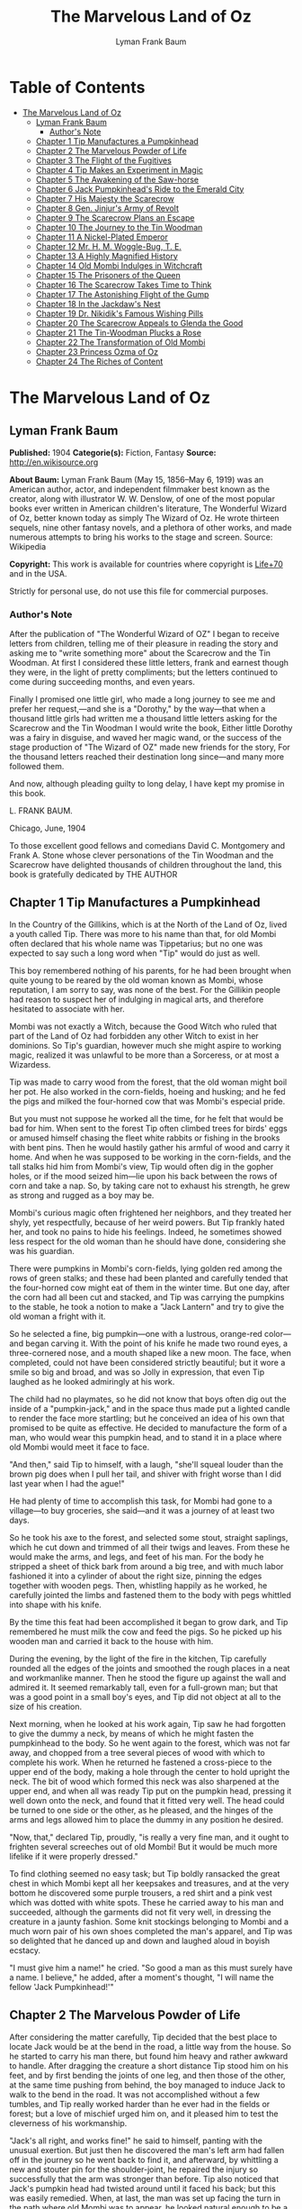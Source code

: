 #+TITLE: The Marvelous Land of Oz
#+AUTHOR: Lyman Frank Baum

* Table of Contents
- [[#the-marvelous-land-of-oz][The Marvelous Land of Oz]]
  - [[#lyman-frank-baum][Lyman Frank Baum]]
    - [[#authors-note][Author's Note]]
  - [[#chapter-1-tip-manufactures-a-pumpkinhead][Chapter 1 Tip Manufactures a Pumpkinhead]]
  - [[#chapter-2-the-marvelous-powder-of-life][Chapter 2 The Marvelous Powder of Life]]
  - [[#chapter-3-the-flight-of-the-fugitives][Chapter 3 The Flight of the Fugitives]]
  - [[#chapter-4-tip-makes-an-experiment-in-magic][Chapter 4 Tip Makes an Experiment in Magic]]
  - [[#chapter-5-the-awakening-of-the-saw-horse][Chapter 5 The Awakening of the Saw-horse]]
  - [[#chapter-6-jack-pumpkinheads-ride-to-the-emerald-city][Chapter 6 Jack Pumpkinhead's Ride to the Emerald City]]
  - [[#chapter-7-his-majesty-the-scarecrow][Chapter 7 His Majesty the Scarecrow]]
  - [[#chapter-8-gen-jinjurs-army-of-revolt][Chapter 8 Gen. Jinjur's Army of Revolt]]
  - [[#chapter-9-the-scarecrow-plans-an-escape][Chapter 9 The Scarecrow Plans an Escape]]
  - [[#chapter-10-the-journey-to-the-tin-woodman][Chapter 10 The Journey to the Tin Woodman]]
  - [[#chapter-11-a-nickel-plated-emperor][Chapter 11 A Nickel-Plated Emperor]]
  - [[#chapter-12-mr-h-m-woggle-bug-t-e][Chapter 12 Mr. H. M. Woggle-Bug, T. E.]]
  - [[#chapter-13-a-highly-magnified-history][Chapter 13 A Highly Magnified History]]
  - [[#chapter-14-old-mombi-indulges-in-witchcraft][Chapter 14 Old Mombi Indulges in Witchcraft]]
  - [[#chapter-15-the-prisoners-of-the-queen][Chapter 15 The Prisoners of the Queen]]
  - [[#chapter-16-the-scarecrow-takes-time-to-think][Chapter 16 The Scarecrow Takes Time to Think]]
  - [[#chapter-17-the-astonishing-flight-of-the-gump][Chapter 17 The Astonishing Flight of the Gump]]
  - [[#chapter-18-in-the-jackdaws-nest][Chapter 18 In the Jackdaw's Nest]]
  - [[#chapter-19-dr-nikidiks-famous-wishing-pills][Chapter 19 Dr. Nikidik's Famous Wishing Pills]]
  - [[#chapter-20-the-scarecrow-appeals-to-glenda-the-good][Chapter 20 The Scarecrow Appeals to Glenda the Good]]
  - [[#chapter-21-the-tin-woodman-plucks-a-rose][Chapter 21 The Tin-Woodman Plucks a Rose]]
  - [[#chapter-22-the-transformation-of-old-mombi][Chapter 22 The Transformation of Old Mombi]]
  - [[#chapter-23-princess-ozma-of-oz][Chapter 23 Princess Ozma of Oz]]
  - [[#chapter-24-the-riches-of-content][Chapter 24 The Riches of Content]]

* The Marvelous Land of Oz
** Lyman Frank Baum
   *Published:* 1904
   *Categorie(s):* Fiction, Fantasy
   *Source:* http://en.wikisource.org

   *About Baum:*
   Lyman Frank Baum (May 15, 1856--May 6, 1919) was an American author, actor, and independent filmmaker best known as the
   creator, along with illustrator W. W. Denslow, of one of the most popular books ever written in American children's
   literature, The Wonderful Wizard of Oz, better known today as simply The Wizard of Oz. He wrote thirteen sequels, nine
   other fantasy novels, and a plethora of other works, and made numerous attempts to bring his works to the stage and
   screen. Source: Wikipedia

   *Copyright:* This work is available for countries where copyright is  [[http://en.wikisource.org/wiki/Help:Public_domain#Copyright_terms_by_country][Life+70]] and in the USA.

   Strictly for personal use, do not use this file for commercial purposes.

*** Author's Note

    After the publication of "The Wonderful Wizard of OZ" I began to receive letters from children, telling me of their
    pleasure in reading the story and asking me to "write something more" about the Scarecrow and the Tin Woodman. At first
    I considered these little letters, frank and earnest though they were, in the light of pretty compliments; but the
    letters continued to come during succeeding months, and even years.

    Finally I promised one little girl, who made a long journey to see me and prefer her request,---and she is a "Dorothy,"
    by the way---that when a thousand little girls had written me a thousand little letters asking for the Scarecrow and the
    Tin Woodman I would write the book, Either little Dorothy was a fairy in disguise, and waved her magic wand, or the
    success of the stage production of "The Wizard of OZ" made new friends for the story, For the thousand letters reached
    their destination long since---and many more followed them.

    And now, although pleading guilty to long delay, I have kept my promise in this book.

    L. FRANK BAUM.

    Chicago, June, 1904


    To those excellent good fellows and comedians David C. Montgomery and Frank A. Stone whose clever personations of the
    Tin Woodman and the Scarecrow have delighted thousands of children throughout the land, this book is gratefully
    dedicated by THE AUTHOR

** Chapter 1 Tip Manufactures a Pumpkinhead

   In the Country of the Gillikins, which is at the North of the Land of Oz, lived a youth called Tip. There was more to
   his name than that, for old Mombi often declared that his whole name was Tippetarius; but no one was expected to say
   such a long word when "Tip" would do just as well.

   This boy remembered nothing of his parents, for he had been brought when quite young to be reared by the old woman known
   as Mombi, whose reputation, I am sorry to say, was none of the best. For the Gillikin people had reason to suspect her
   of indulging in magical arts, and therefore hesitated to associate with her.

   Mombi was not exactly a Witch, because the Good Witch who ruled that part of the Land of Oz had forbidden any other
   Witch to exist in her dominions. So Tip's guardian, however much she might aspire to working magic, realized it was
   unlawful to be more than a Sorceress, or at most a Wizardess.

   Tip was made to carry wood from the forest, that the old woman might boil her pot. He also worked in the corn-fields,
   hoeing and husking; and he fed the pigs and milked the four-horned cow that was Mombi's especial pride.

   But you must not suppose he worked all the time, for he felt that would be bad for him. When sent to the forest Tip
   often climbed trees for birds' eggs or amused himself chasing the fleet white rabbits or fishing in the brooks with bent
   pins. Then he would hastily gather his armful of wood and carry it home. And when he was supposed to be working in the
   corn-fields, and the tall stalks hid him from Mombi's view, Tip would often dig in the gopher holes, or if the mood
   seized him---lie upon his back between the rows of corn and take a nap. So, by taking care not to exhaust his strength,
   he grew as strong and rugged as a boy may be.

   Mombi's curious magic often frightened her neighbors, and they treated her shyly, yet respectfully, because of her weird
   powers. But Tip frankly hated her, and took no pains to hide his feelings. Indeed, he sometimes showed less respect for
   the old woman than he should have done, considering she was his guardian.

   There were pumpkins in Mombi's corn-fields, lying golden red among the rows of green stalks; and these had been planted
   and carefully tended that the four-horned cow might eat of them in the winter time. But one day, after the corn had all
   been cut and stacked, and Tip was carrying the pumpkins to the stable, he took a notion to make a "Jack Lantern" and try
   to give the old woman a fright with it.

   So he selected a fine, big pumpkin---one with a lustrous, orange-red color---and began carving it. With the point of his
   knife he made two round eyes, a three-cornered nose, and a mouth shaped like a new moon. The face, when completed, could
   not have been considered strictly beautiful; but it wore a smile so big and broad, and was so Jolly in expression, that
   even Tip laughed as he looked admiringly at his work.

   The child had no playmates, so he did not know that boys often dig out the inside of a "pumpkin-jack," and in the space
   thus made put a lighted candle to render the face more startling; but he conceived an idea of his own that promised to
   be quite as effective. He decided to manufacture the form of a man, who would wear this pumpkin head, and to stand it in
   a place where old Mombi would meet it face to face.

   "And then," said Tip to himself, with a laugh, "she'll squeal louder than the brown pig does when I pull her tail, and
   shiver with fright worse than I did last year when I had the ague!"

   He had plenty of time to accomplish this task, for Mombi had gone to a village---to buy groceries, she said---and it was
   a journey of at least two days.

   So he took his axe to the forest, and selected some stout, straight saplings, which he cut down and trimmed of all their
   twigs and leaves. From these he would make the arms, and legs, and feet of his man. For the body he stripped a sheet of
   thick bark from around a big tree, and with much labor fashioned it into a cylinder of about the right size, pinning the
   edges together with wooden pegs. Then, whistling happily as he worked, he carefully jointed the limbs and fastened them
   to the body with pegs whittled into shape with his knife.

   By the time this feat had been accomplished it began to grow dark, and Tip remembered he must milk the cow and feed the
   pigs. So he picked up his wooden man and carried it back to the house with him.

   During the evening, by the light of the fire in the kitchen, Tip carefully rounded all the edges of the joints and
   smoothed the rough places in a neat and workmanlike manner. Then he stood the figure up against the wall and admired it.
   It seemed remarkably tall, even for a full-grown man; but that was a good point in a small boy's eyes, and Tip did not
   object at all to the size of his creation.

   Next morning, when he looked at his work again, Tip saw he had forgotten to give the dummy a neck, by means of which he
   might fasten the pumpkinhead to the body. So he went again to the forest, which was not far away, and chopped from a
   tree several pieces of wood with which to complete his work. When he returned he fastened a cross-piece to the upper end
   of the body, making a hole through the center to hold upright the neck. The bit of wood which formed this neck was also
   sharpened at the upper end, and when all was ready Tip put on the pumpkin head, pressing it well down onto the neck, and
   found that it fitted very well. The head could be turned to one side or the other, as he pleased, and the hinges of the
   arms and legs allowed him to place the dummy in any position he desired.

   "Now, that," declared Tip, proudly, "is really a very fine man, and it ought to frighten several screeches out of old
   Mombi! But it would be much more lifelike if it were properly dressed."

   To find clothing seemed no easy task; but Tip boldly ransacked the great chest in which Mombi kept all her keepsakes and
   treasures, and at the very bottom he discovered some purple trousers, a red shirt and a pink vest which was dotted with
   white spots. These he carried away to his man and succeeded, although the garments did not fit very well, in dressing
   the creature in a jaunty fashion. Some knit stockings belonging to Mombi and a much worn pair of his own shoes completed
   the man's apparel, and Tip was so delighted that he danced up and down and laughed aloud in boyish ecstacy.

   "I must give him a name!" he cried. "So good a man as this must surely have a name. I believe," he added, after a
   moment's thought, "I will name the fellow 'Jack Pumpkinhead!'"

** Chapter 2 The Marvelous Powder of Life

   After considering the matter carefully, Tip decided that the best place to locate Jack would be at the bend in the road,
   a little way from the house. So he started to carry his man there, but found him heavy and rather awkward to handle.
   After dragging the creature a short distance Tip stood him on his feet, and by first bending the joints of one leg, and
   then those of the other, at the same time pushing from behind, the boy managed to induce Jack to walk to the bend in the
   road. It was not accomplished without a few tumbles, and Tip really worked harder than he ever had in the fields or
   forest; but a love of mischief urged him on, and it pleased him to test the cleverness of his workmanship.

   "Jack's all right, and works fine!" he said to himself, panting with the unusual exertion. But just then he discovered
   the man's left arm had fallen off in the journey so he went back to find it, and afterward, by whittling a new and
   stouter pin for the shoulder-joint, he repaired the injury so successfully that the arm was stronger than before. Tip
   also noticed that Jack's pumpkin head had twisted around until it faced his back; but this was easily remedied. When, at
   last, the man was set up facing the turn in the path where old Mombi was to appear, he looked natural enough to be a
   fair imitation of a Gillikin farmer,---and unnatural enough to startle anyone that came on him unawares.

   As it was yet too early in the day to expect the old woman to return home, Tip went down into the valley below the
   farm-house and began to gather nuts from the trees that grew there.

   However, old Mombi returned earlier than usual. She had met a crooked wizard who resided in a lonely cave in the
   mountains, and had traded several important secrets of magic with him. Having in this way secured three new recipes,
   four magical powders and a selection of herbs of wonderful power and potency, she hobbled home as fast as she could, in
   order to test her new sorceries.

   So intent was Mombi on the treasures she had gained that when she turned the bend in the road and caught a glimpse of
   the man, she merely nodded and said:

   "Good evening, sir."

   But, a moment after, noting that the person did not move or reply, she cast a shrewd glance into his face and discovered
   his pumpkin head elaborately carved by Tip's jack-knife.

   "Heh!" ejaculated Mombi, giving a sort of grunt; "that rascally boy has been playing tricks again! Very good! ve---ry
   good! I'll beat him black-and-blue for trying to scare me in this fashion!"

   Angrily she raised her stick to smash in the grinning pumpkin head of the dummy; but a sudden thought made her pause,
   the uplifted stick left motionless in the air.

   "Why, here is a good chance to try my new powder!" said she, eagerly. "And then I can tell whether that crooked wizard
   has fairly traded secrets, or whether he has fooled me as wickedly as I fooled him."

   So she set down her basket and began fumbling in it for one of the precious powders she had obtained.

   While Mombi was thus occupied Tip strolled back, with his pockets full of nuts, and discovered the old woman standing
   beside his man and apparently not the least bit frightened by it.

   At first he was generally disappointed; but the next moment he became curious to know what Mombi was going to do. So he
   hid behind a hedge, where he could see without being seen, and prepared to watch.

   After some search the woman drew from her basket an old pepper-box, upon the faded label of which the wizard had written
   with a lead-pencil:

   "Powder of Life."

   "Ah---here it is!" she cried, joyfully. "And now let us see if it is potent. The stingy wizard didn't give me much of
   it, but I guess there's enough for two or three doses."

   Tip was much surprised when he overheard this speech. Then he saw old Mombi raise her arm and sprinkle the powder from
   the box over the pumpkin head of his man Jack. She did this in the same way one would pepper a baked potato, and the
   powder sifted down from Jack's head and scattered over the red shirt and pink waistcoat and purple trousers Tip had
   dressed him in, and a portion even fell upon the patched and worn shoes.

   Then, putting the pepper-box back into the basket, Mombi lifted her left hand, with its little finger pointed upward,
   and said:

   "Weaugh!"

   Then she lifted her right hand, with the thumb pointed upward, and said:

   "Teaugh!"

   Then she lifted both hands, with all the fingers and thumbs spread out, and cried:

   "Peaugh!"

   Jack Pumpkinhead stepped back a pace, at this, and said in a reproachful voice:

   "Don't yell like that! Do you think I'm deaf?"

   Old Mombi danced around him, frantic with delight.

   "He lives!" she screamed: "He lives! he lives!"

   Then she threw her stick into the air and caught it as it came down; and she hugged herself with both arms, and tried to
   do a step of a jig; and all the time she repeated, rapturously:

   "He lives!---he lives!---he lives!"

   Now you may well suppose that Tip observed all this with amazement.

   At first he was so frightened and horrified that he wanted to run away, but his legs trembled and shook so badly that he
   couldn't. Then it struck him as a very funny thing for Jack to come to life, especially as the expression on his pumpkin
   face was so droll and comical it excited laughter on the instant. So, recovering from his first fear, Tip began to
   laugh; and the merry peals reached old Mombi's ears and made her hobble quickly to the hedge, where she seized Tip's
   collar and dragged him back to where she had left her basket and the pumpkinheaded man.

   "You naughty, sneaking, wicked boy!" she exclaimed, furiously: "I'll teach you to spy out my secrets and to make fun of
   me!"

   "I wasn't making fun of you," protested Tip. "I was laughing at old Pumpkinhead! Look at him! Isn't he a picture,
   though?"

   "I hope you are not reflecting on my personal appearance," said Jack; and it was so funny to hear his grave voice, while
   his face continued to wear its jolly smile, that Tip again burst into a peal of laughter.

   Even Mombi was not without a curious interest in the man her magic had brought to life; for, after staring at him
   intently, she presently asked:

   "What do you know?"

   "Well, that is hard to tell," replied Jack. "For although I feel that I know a tremendous lot, I am not yet aware how
   much there is in the world to find out about. It will take me a little time to discover whether I am very wise or very
   foolish."

   "To be sure," said Mombi, thoughtfully.

   "But what are you going to do with him, now he is alive?" asked Tip, wondering.

   "I must think it over," answered Mombi. "But we must get home at once, for it is growing dark. Help the Pumpkinhead to
   walk."

   "Never mind me," said Jack; "I can walk as well as you can. Haven't I got legs and feet, and aren't they jointed?"

   "Are they?" asked the woman, turning to Tip.

   "Of course they are; I made 'em myself," returned the boy, with pride.

   So they started for the house, but when they reached the farm yard old Mombi led the pumpkin man to the cow stable and
   shut him up in an empty stall, fastening the door securely on the outside.

   "I've got to attend to you, first," she said, nodding her head at Tip.

   Hearing this, the boy became uneasy; for he knew Mombi had a bad and revengeful heart, and would not hesitate to do any
   evil thing.

   They entered the house. It was a round, domeshaped structure, as are nearly all the farm houses in the Land of Oz.

   Mombi bade the boy light a candle, while she put her basket in a cupboard and hung her cloak on a peg. Tip obeyed
   quickly, for he was afraid of her.

   After the candle had been lighted Mombi ordered him to build a fire in the hearth, and while Tip was thus engaged the
   old woman ate her supper. When the flames began to crackle the boy came to her and asked a share of the bread and
   cheese; but Mombi refused him.

   "I'm hungry!" said Tip, in a sulky tone.

   "You won't be hungry long," replied Mombi, with a grim look.

   The boy didn't like this speech, for it sounded like a threat; but he happened to remember he had nuts in his pocket, so
   he cracked some of those and ate them while the woman rose, shook the crumbs from her apron, and hung above the fire a
   small black kettle.

   Then she measured out equal parts of milk and vinegar and poured them into the kettle. Next she produced several packets
   of herbs and powders and began adding a portion of each to the contents of the kettle. Occasionally she would draw near
   the candle and read from a yellow paper the recipe of the mess she was concocting.

   As Tip watched her his uneasiness increased.

   "What is that for?" he asked.

   "For you," returned Mombi, briefly.

   Tip wriggled around upon his stool and stared awhile at the kettle, which was beginning to bubble. Then he would glance
   at the stern and wrinkled features of the witch and wish he were any place but in that dim and smoky kitchen, where even
   the shadows cast by the candle upon the wall were enough to give one the horrors. So an hour passed away, during which
   the silence was only broken by the bubbling of the pot and the hissing of the flames.

   Finally, Tip spoke again.

   "Have I got to drink that stuff?" he asked, nodding toward the pot.

   "Yes," said Mombi.

   "What'll it do to me?" asked Tip.

   "If it's properly made," replied Mombi, "it will change or transform you into a marble statue."

   Tip groaned, and wiped the perspiration from his forehead with his sleeve.

   "I don't want to be a marble statue!" he protested.

   "That doesn't matter I want you to be one," said the old woman, looking at him severely.

   "What use'll I be then?" asked Tip. "There won't be any one to work for you."

   "I'll make the Pumpkinhead work for me," said Mombi.

   Again Tip groaned.

   "Why don't you change me into a goat, or a chicken?" he asked, anxiously. "You can't do anything with a marble statue."

   "Oh, yes, I can," returned Mombi. "I'm going to plant a flower garden, next Spring, and I'll put you in the middle of
   it, for an ornament. I wonder I haven't thought of that before; you've been a bother to me for years."

   At this terrible speech Tip felt the beads of perspiration starting all over his body, but he sat still and shivered and
   looked anxiously at the kettle.

   "Perhaps it won't work," he mutttered, in a voice that sounded weak and discouraged.

   "Oh, I think it will," answered Mombi, cheerfully. "I seldom make a mistake."

   Again there was a period of silence a silence so long and gloomy that when Mombi finally lifted the kettle from the fire
   it was close to midnight.

   "You cannot drink it until it has become quite cold," announced the old witch for in spite of the law she had
   acknowledged practising witchcraft. "We must both go to bed now, and at daybreak I will call you and at once complete
   your transformation into a marble statue."

   With this she hobbled into her room, bearing the steaming kettle with her, and Tip heard her close and lock the door.

   The boy did not go to bed, as he had been commanded to do, but still sat glaring at the embers of the dying fire.

** Chapter 3 The Flight of the Fugitives

   Tip reflected.

   "It's a hard thing, to be a marble statue," he thought, rebelliously, "and I'm not going to stand it. For years I've
   been a bother to her, she says; so she's going to get rid of me. Well, there's an easier way than to become a statue. No
   boy could have any fun forever standing in the middle of a flower garden! I'll run away, that's what I'll do---and I may
   as well go before she makes me drink that nasty stuff in the kettle." He waited until the snores of the old witch
   announced she was fast asleep, and then he arose softly and went to the cupboard to find something to eat.

   "No use starting on a journey without food," he decided, searching upon the narrow shelves.

   He found some crusts of bread; but he had to look into Mombi's basket to find the cheese she had brought from the
   village. While turning over the contents of the basket he came upon the pepper-box which contained the "Powder of Life."

   "I may as well take this with me," he thought, "or Mombi'll be using it to make more mischief with." So he put the box
   in his pocket, together with the bread and cheese.

   Then he cautiously left the house and latched the door behind him. Outside both moon and stars shone brightly, and the
   night seemed peaceful and inviting after the close and ill-smelling kitchen.

   "I'll be glad to get away," said Tip, softly; "for I never did like that old woman. I wonder how I ever came to live
   with her."

   He was walking slowly toward the road when a thought made him pause.

   "I don't like to leave Jack Pumpkinhead to the tender mercies of old Mombi," he muttered. "And Jack belongs to me, for I
   made him even if the old witch did bring him to life."

   He retraced his steps to the cow-stable and opened the door of the stall where the pumpkin-headed man had been left.

   Jack was standing in the middle of the stall, and by the moonlight Tip could see he was smiling just as jovially as
   ever.

   "Come on!" said the boy, beckoning.

   "Where to?" asked Jack.

   "You'll know as soon as I do," answered Tip, smiling sympathetically into the pumpkin face.

   "All we've got to do now is to tramp."

   "Very well," returned Jack, and walked awkwardly out of the stable and into the moonlight.

   Tip turned toward the road and the man followed him. Jack walked with a sort of limp, and occasionally one of the joints
   of his legs would turn backward, instead of frontwise, almost causing him to tumble. But the Pumpkinhead was quick to
   notice this, and began to take more pains to step carefully; so that he met with few accidents.

   Tip led him along the path without stopping an instant. They could not go very fast, but they walked steadily; and by
   the time the moon sank away and the sun peeped over the hills they had travelled so great a distance that the boy had no
   reason to fear pursuit from the old witch. Moreover, he had turned first into one path, and then into another, so that
   should anyone follow them it would prove very difficult to guess which way they had gone, or where to seek them.

   Fairly satisfied that he had escaped---for a time, at least---being turned into a marble statue, the boy stopped his
   companion and seated himself upon a rock by the roadside.

   "Let's have some breakfast," he said.

   Jack Pumpkinhead watched Tip curiously, but refused to join in the repast. "I don't seem to be made the same way you
   are," he said.

   "I know you are not," returned Tip; "for I made you."

   "Oh! Did you?" asked Jack.

   "Certainly. And put you together. And carved your eyes and nose and ears and mouth," said Tip proudly. "And dressed
   you."

   Jack looked at his body and limbs critically.

   "It strikes me you made a very good job of it," he remarked.

   "Just so-so," replied Tip, modestly; for he began to see certain defects in the construction of his man. "If I'd known
   we were going to travel together I might have been a little more particular."

   "Why, then," said the Pumpkinhead, in a tone that expressed surprise, "you must be my creator my parent my father!"

   "Or your inventor," replied the boy with a laugh. "Yes, my son; I really believe I am!"

   "Then I owe you obedience," continued the man, "and you owe me---support."

   "That's it, exactly", declared Tip, jumping up. "So let us be off."

   "Where are we going?" asked Jack, when they had resumed their journey.

   "I'm not exactly sure," said the boy; "but I believe we are headed South, and that will bring us, sooner or later, to
   the Emerald City."

   "What city is that?" enquired the Pumpkinhead.

   "Why, it's the center of the Land of Oz, and the biggest town in all the country. I've never been there, myself, but
   I've heard all about its history. It was built by a mighty and wonderful Wizard named Oz, and everything there is of a
   green color---just as everything in this Country of the Gillikins is of a purple color."

   "Is everything here purple?" asked Jack.

   "Of course it is. Can't you see?" returned the boy.

   "I believe I must be color-blind," said the Pumpkinhead, after staring about him.

   "Well, the grass is purple, and the trees are purple, and the houses and fences are purple," explained Tip. "Even the
   mud in the roads is purple. But in the Emerald City everything is green that is purple here. And in the Country of the
   Munchkins, over at the East, everything is blue; and in the South country of the Quadlings everything is red; and in the
   West country of the Winkies, where the Tin Woodman rules, everything is yellow."

   "Oh!" said Jack. Then, after a pause, he asked: "Did you say a Tin Woodman rules the Winkies?"

   "Yes; he was one of those who helped Dorothy to destroy the Wicked Witch of the West, and the Winkies were so grateful
   that they invited him to become their ruler,---just as the people of the Emerald City invited the Scarecrow to rule
   them."

   "Dear me!" said Jack. "I'm getting confused with all this history. Who is the Scarecrow?"

   "Another friend of Dorothy's," replied Tip.

   "And who is Dorothy?"

   "She was a girl that came here from Kansas, a place in the big, outside World. She got blown to the Land of Oz by a
   cyclone, and while she was here the Scarecrow and the Tin Woodman accompanied her on her travels."

   "And where is she now?" inquired the Pumpkinhead.

   "Glinda the Good, who rules the Quadlings, sent her home again," said the boy.

   "Oh. And what became of the Scarecrow?"

   "I told you. He rules the Emerald City," answered Tip.

   "I thought you said it was ruled by a wonderful Wizard," objected Jack, seeming more and more confused.

   "Well, so I did. Now, pay attention, and I'll explain it," said Tip, speaking slowly and looking the smiling Pumpkinhead
   squarely in the eye. "Dorothy went to the Emerald City to ask the Wizard to send her back to Kansas; and the Scarecrow
   and the Tin Woodman went with her. But the Wizard couldn't send her back, because he wasn't so much of a Wizard as he
   might have been. And then they got angry at the Wizard, and threatened to expose him; so the Wizard made a big balloon
   and escaped in it, and no one has ever seen him since."

   "Now, that is very interesting history," said Jack, well pleased; "and I understand it perfectly all but the
   explanation."

   "I'm glad you do," responded Tip. "After the Wizard was gone, the people of the Emerald City made His Majesty, the
   Scarecrow, their King; and I have heard that he became a very popular ruler."

   "Are we going to see this queer King?" asked Jack, with interest.

   "I think we may as well," replied the boy; "unless you have something better to do."

   "Oh, no, dear father," said the Pumpkinhead. "I am quite willing to go wherever you please."

** Chapter 4 Tip Makes an Experiment in Magic

   The boy, small and rather delicate in appearance seemed somewhat embarrassed at being called "father" by the tall,
   awkward, pumpkinheaded man, but to deny the relationship would involve another long and tedious explanation; so he
   changed the subject by asking, abruptly:

   "Are you tired?"

   "Of course not!" replied the other. "But," he continued, after a pause, "it is quite certain I shall wear out my wooden
   joints if I keep on walking."

   Tip reflected, as they journeyed on, that this was true. He began to regret that he had not constructed the wooden limbs
   more carefully and substantially. Yet how could he ever have guessed that the man he had made merely to scare old Mombi
   with would be brought to life by means of a magical powder contained in an old pepper-box?

   So he ceased to reproach himself, and began to think how he might yet remedy the deficiencies of Jack's weak joints.

   While thus engaged they came to the edge of a wood, and the boy sat down to rest upon an old sawhorse that some
   woodcutter had left there.

   "Why don't you sit down?" he asked the Pumpkinhead.

   "Won't it strain my joints?" inquired the other.

   "Of course not. It'll rest them," declared the boy.

   So Jack tried to sit down; but as soon as he bent his joints farther than usual they gave way altogether, and he came
   clattering to the ground with such a crash that Tip feared he was entirely ruined.

   He rushed to the man, lifted him to his feet, straightened his arms and legs, and felt of his head to see if by chance
   it had become cracked. But Jack seemed to be in pretty good shape, after all, and Tip said to him:

   "I guess you'd better remain standing, hereafter. It seems the safest way."

   "Very well, dear father." just as you say, replied the smiling Jack, who had been in no wise confused by his tumble.

   Tip sat down again. Presently the Pumpkinhead asked:

   "What is that thing you are sitting on?"

   "Oh, this is a horse," replied the boy, carelessly.

   "What is a horse?" demanded Jack.

   "A horse? Why, there are two kinds of horses," returned Tip, slightly puzzled how to explain. "One kind of horse is
   alive, and has four legs and a head and a tail. And people ride upon its back."

   "I understand," said Jack, cheerfully "That's the kind of horse you are now sitting on."

   "No, it isn't," answered Tip, promptly.

   "Why not? That one has four legs, and a head, and a tail." Tip looked at the saw-horse more carefully, and found that
   the Pumpkinhead was right. The body had been formed from a tree-trunk, and a branch had been left sticking up at one end
   that looked very much like a tail. In the other end were two big knots that resembled eyes, and a place had been chopped
   away that might easily be mistaken for the horse's mouth. As for the legs, they were four straight limbs cut from trees
   and stuck fast into the body, being spread wide apart so that the saw-horse would stand firmly when a log was laid
   across it to be sawed.

   "This thing resembles a real horse more than I imagined," said Tip, trying to explain. "But a real horse is alive, and
   trots and prances and eats oats, while this is nothing more than a dead horse, made of wood, and used to saw logs upon."

   "If it were alive, wouldn't it trot, and prance, and eat oats?" inquired the Pumpkinhead.

   "It would trot and prance, perhaps; but it wouldn't eat oats," replied the boy, laughing at the idea. "And of course it
   can't ever be alive, because it is made of wood."

   "So am I," answered the man.

   Tip looked at him in surprise.

   "Why, so you are!" he exclaimed. "And the magic powder that brought you to life is here in my pocket."

   He brought out the pepper box, and eyed it curiously.

   "I wonder," said he, musingly, "if it would bring the saw-horse to life."

   "If it would," returned Jack, calmly for nothing seemed to surprise him "I could ride on its back, and that would save
   my joints from wearing out."

   "I'll try it!" cried the boy, jumping up. "But I wonder if I can remember the words old Mombi said, and the way she held
   her hands up."

   He thought it over for a minute, and as he had watched carefully from the hedge every motion of the old witch, and
   listened to her words, he believed he could repeat exactly what she had said and done.

   So he began by sprinkling some of the magic Powder of Life from the pepper-box upon the body of the saw-horse. Then he
   lifted his left hand, with the little finger pointing upward, and said: "Weaugh!"

   "What does that mean, dear father?" asked Jack, curiously.

   "I don't know," answered Tip. Then he lifted his right hand, with the thumb pointing upward and said: "Teaugh!"

   "What's that, dear father?" inquired Jack.

   "It means you must keep quiet!" replied the boy, provoked at being interrupted at so important a moment.

   "How fast I am learning!" remarked the Pumpkinhead, with his eternal smile.

   Tip now lifted both hands above his head, with all the fingers and thumbs spread out, and cried in a loud voice:
   "Peaugh!"

   Immediately the saw-horse moved, stretched its legs, yawned with its chopped-out mouth, and shook a few grains of the
   powder off its back. The rest of the powder seemed to have vanished into the body of the horse.

   "Good!" called Jack, while the boy looked on in astonishment. "You are a very clever sorcerer, dear father!"

** Chapter 5 The Awakening of the Saw-horse

   The Saw-Horse, finding himself alive, seemed even more astonished than Tip. He rolled his knotty eyes from side to side,
   taking a first wondering view of the world in which he had now so important an existence. Then he tried to look at
   himself; but he had, indeed, no neck to turn; so that in the endeavor to see his body he kept circling around and
   around, without catching even a glimpse of it. His legs were stiff and awkward, for there were no knee-joints in them;
   so that presently he bumped against Jack Pumpkinhead and sent that personage tumbling upon the moss that lined the
   roadside.

   Tip became alarmed at this accident, as well as at the persistence of the Saw-Horse in prancing around in a circle; so
   he called out:

   "Whoa! Whoa, there!"

   The Saw-Horse paid no attention whatever to this command, and the next instant brought one of his wooden legs down upon
   Tip's foot so forcibly that the boy danced away in pain to a safer distance, from where he again yelled:

   "Whoa! Whoa, I say!"

   Jack had now managed to raise himself to a sitting position, and he looked at the Saw-Horse with much interest.

   "I don't believe the animal can hear you," he remarked.

   "I shout loud enough, don't I?" answered Tip, angrily.

   "Yes; but the horse has no ears," said the smiling Pumpkinhead.

   "Sure enough!" exclaimed Tip, noting the fact for the first time. "How, then, am I going to stop him?"

   But at that instant the Saw-Horse stopped himself, having concluded it was impossible to see his own body. He saw Tip,
   however, and came close to the boy to observe him more fully.

   It was really comical to see the creature walk; for it moved the legs on its right side together, and those on its left
   side together, as a pacing horse does; and that made its body rock sidewise, like a cradle.

   Tip patted it upon the head, and said "Good boy! Good Boy!" in a coaxing tone; and the Saw-Horse pranced away to examine
   with its bulging eyes the form of Jack Pumpkinhead.

   "I must find a halter for him," said Tip; and having made a search in his pocket he produced a roll of strong cord.
   Unwinding this, he approached the Saw-Horse and tied the cord around its neck, afterward fastening the other end to a
   large tree. The Saw-Horse, not understanding the action, stepped backward and snapped the string easily; but it made no
   attempt to run away.

   "He's stronger than I thought," said the boy, "and rather obstinate, too."

   "Why don't you make him some ears?" asked Jack. "Then you can tell him what to do."

   "That's a splendid idea!" said Tip. "How did you happen to think of it?"

   "Why, I didn't think of it," answered the Pumpkinhead; "I didn't need to, for it's the simplest and easiest thing to
   do."

   So Tip got out his knife and fashioned some ears out of the bark of a small tree.

   "I mustn't make them too big," he said, as he whittled, "or our horse would become a donkey."

   "How is that?" inquired Jack, from the roadside.

   "Why, a horse has bigger ears than a man; and a donkey has bigger ears than a horse," explained Tip.

   "Then, if my ears were longer, would I be a horse?" asked Jack.

   "My friend," said Tip, gravely, "you'll never be anything but a Pumpkinhead, no matter how big your ears are."

   "Oh," returned Jack, nodding; "I think I understand."

   "If you do, you're a wonder," remarked the boy "but there's no harm in thinking you understand. I guess these ears are
   ready now. Will you hold the horse while I stick them on?"

   "Certainly, if you'll help me up," said Jack.

   So Tip raised him to his feet, and the Pumpkinhead went to the horse and held its head while the boy bored two holes in
   it with his knife-blade and inserted the ears.

   "They make him look very handsome," said Jack, admiringly.

   But those words, spoken close to the Saw-Horse, and being the first sounds he had ever heard, so startled the animal
   that he made a bound forward and tumbled Tip on one side and Jack on the other. Then he continued to rush forward as if
   frightened by the clatter of his own foot-steps.

   "Whoa!" shouted Tip, picking himself up; "whoa! you idiot whoa!" The Saw-Horse would probably have paid no attention to
   this, but just then it stepped a leg into a gopher-hole and stumbled head-over-heels to the ground, where it lay upon
   its back, frantically waving its four legs in the air.

   Tip ran up to it.

   "You're a nice sort of a horse, I must say!" he exclaimed. "Why didn't you stop when I yelled 'whoa?'"

   "Does 'whoa' mean to stop?" asked the Saw-Horse, in a surprised voice, as it rolled its eyes upward to look at the boy.

   "Of course it does," answered Tip.

   "And a hole in the ground means to stop, also, doesn't it?" continued the horse.

   "To be sure; unless you step over it," said Tip.

   "What a strange place this is," the creature exclaimed, as if amazed. "What am I doing here, anyway?"

   "Why, I've brought you to life," answered the boy "but it won't hurt you any, if you mind me and do as I tell you."

   "Then I will do as you tell me," replied the Saw-Horse, humbly. "But what happened to me, a moment ago? I don't seem to
   be just right, someway."

   "You're upside down," explained Tip. "But just keep those legs still a minute and I'll set you right side up again."

   "How many sides have I?" asked the creature, wonderingly.

   "Several," said Tip, briefly. "But do keep those legs still."

   The Saw-Horse now became quiet, and held its legs rigid; so that Tip, after several efforts, was able to roll him over
   and set him upright.

   "Ah, I seem all right now," said the queer animal, with a sigh.

   "One of your ears is broken," Tip announced, after a careful examination. "I'll have to make a new one."

   Then he led the Saw-Horse back to where Jack was vainly struggling to regain his feet, and after assisting the
   Pumpkinhead to stand upright Tip whittled out a new ear and fastened it to the horse's head.

   "Now," said he, addressing his steed, "pay attention to what I'm going to tell you. 'Whoa!' means to stop; 'Get-Up!'
   means to walk forward; 'Trot!' means to go as fast as you can. Understand?"

   "I believe I do," returned the horse.

   "Very good. We are all going on a journey to the Emerald City, to see His Majesty, the Scarecrow; and Jack Pumpkinhead
   is going to ride on your back, so he won't wear out his joints."

   "I don't mind," said the Saw-Horse. "Anything that suits you suits me."

   Then Tip assisted Jack to get upon the horse.

   "Hold on tight," he cautioned, "or you may fall off and crack your pumpkin head."

   "That would be horrible!" said Jack, with a shudder. "What shall I hold on to?"

   "Why, hold on to his ears," replied Tip, after a moment's hesitation.

   "Don't do that!" remonstrated the Saw-Horse; "for then I can't hear."

   That seemed reasonable, so Tip tried to think of something else.

   "I'll fix it!" said he, at length. He went into the wood and cut a short length of limb from a young, stout tree. One
   end of this he sharpened to a point, and then he dug a hole in the back of the Saw-Horse, just behind its head. Next he
   brought a piece of rock from the road and hammered the post firmly into the animal's back.

   "Stop! Stop!" shouted the horse; "you're jarring me terribly."

   "Does it hurt?" asked the boy.

   "Not exactly hurt," answered the animal; "but it makes me quite nervous to be jarred."

   "Well, it's all over now" said Tip, encouragingly. "Now, Jack, be sure to hold fast to this post and then you can't fall
   off and get smashed."

   So Jack held on tight, and Tip said to the horse:

   "Get up."

   The obedient creature at once walked forward, rocking from side to side as he raised his feet from the ground.

   Tip walked beside the Saw-Horse, quite content with this addition to their party. Presently he began to whistle.

   "What does that sound mean?" asked the horse.

   "Don't pay any attention to it," said Tip. "I'm just whistling, and that only means I'm pretty well satisfied."

   "I'd whistle myself, if I could push my lips together," remarked Jack. "I fear, dear father, that in some respects I am
   sadly lacking."

   After journeying on for some distance the narrow path they were following turned into a broad roadway, paved with yellow
   brick. By the side of the road Tip noticed a sign-post that read:

   "NINE MILES TO THE EMERALD CITY."

   But it was now growing dark, so he decided to camp for the night by the roadside and to resume the journey next morning
   by daybreak. He led the Saw-Horse to a grassy mound upon which grew several bushy trees, and carefully assisted the
   Pumpkinhead to alight.

   "I think I'll lay you upon the ground, overnight," said the boy. "You will be safer that way."

   "How about me?" asked the Saw-Horse.

   "It won't hurt you to stand," replied Tip; "and, as you can't sleep, you may as well watch out and see that no one comes
   near to disturb us."

   Then the boy stretched himself upon the grass beside the Pumpkinhead, and being greatly wearied by the journey was soon
   fast asleep.

** Chapter 6 Jack Pumpkinhead's Ride to the Emerald City

   At daybreak Tip was awakened by the Pumpkinhead. He rubbed the sleep from his eyes, bathed in a little brook, and then
   ate a portion of his bread and cheese. Having thus prepared for a new day the boy said:

   "Let us start at once. Nine miles is quite a distance, but we ought to reach the Emerald City by noon if no accidents
   happen." So the Pumpkinhead was again perched upon the back of the Saw-Horse and the journey was resumed.

   Tip noticed that the purple tint of the grass and trees had now faded to a dull lavender, and before long this lavender
   appeared to take on a greenish tinge that gradually brightened as they drew nearer to the great City where the Scarecrow
   ruled.

   The little party had traveled but a short two miles upon their way when the road of yellow brick was parted by a broad
   and swift river. Tip was puzzled how to cross over; but after a time he discovered a man in a ferry-boat approaching
   from the other side of the stream.

   When the man reached the bank Tip asked:

   "Will you row us to the other side?"

   "Yes, if you have money," returned the ferryman, whose face looked cross and disagreeable.

   "But I have no money," said Tip.

   "None at all?" inquired the man.

   "None at all," answered the boy.

   "Then I'll not break my back rowing you over," said the ferryman, decidedly.

   "What a nice man!" remarked the Pumpkinhead, smilingly.

   The ferryman stared at him, but made no reply. Tip was trying to think, for it was a great disappointment to him to find
   his journey so suddenly brought to an end.

   "I must certainly get to the Emerald City," he said to the boatman; "but how can I cross the river if you do not take
   me?"

   The man laughed, and it was not a nice laugh.

   "That wooden horse will float," said he; "and you can ride him across. As for the pumpkinheaded loon who accompanies
   you, let him sink or swim it won't matter greatly which."

   "Don't worry about me," said Jack, smiling pleasantly upon the crabbed ferryman; "I'm sure I ought to float
   beautifully."

   Tip thought the experiment was worth making, and the Saw-Horse, who did not know what danger meant, offered no
   objections whatever. So the boy led it down into the water and climbed upon its back. Jack also waded in up to his knees
   and grasped the tail of the horse so that he might keep his pumpkin head above the water.

   "Now," said Tip, instructing the Saw-Horse, "if you wiggle your legs you will probably swim; and if you swim we shall
   probably reach the other side."

   The Saw-Horse at once began to wiggle its legs, which acted as oars and moved the adventurers slowly across the river to
   the opposite side. So successful was the trip that presently they were climbing, wet and dripping, up the grassy bank.

   Tip's trouser-legs and shoes were thoroughly soaked; but the Saw-Horse had floated so perfectly that from his knees up
   the boy was entirely dry. As for the Pumpkinhead, every stitch of his gorgeous clothing dripped water.

   "The sun will soon dry us," said Tip "and, anyhow, we are now safely across, in spite of the ferryman, and can continue
   our journey."

   "I didn't mind swimming, at all," remarked the horse.

   "Nor did I," added Jack.

   They soon regained the road of yellow brick, which proved to be a continuation of the road they had left on the other
   side, and then Tip once more mounted the Pumpkinhead upon the back of the Saw-Horse.

   "If you ride fast," said he, "the wind will help to dry your clothing. I will hold on to the horse's tail and run after
   you. In this way we all will become dry in a very short time."

   "Then the horse must step lively," said Jack.

   "I'll do my best," returned the Saw-Horse, cheerfully.

   Tip grasped the end of the branch that served as tail to the Saw-Horse, and called loudly: "Get-up!"

   The horse started at a good pace, and Tip followed behind. Then he decided they could go faster, so he shouted: "Trot!"

   Now, the Saw-Horse remembered that this word was the command to go as fast as he could; so he began rocking along the
   road at a tremendous pace, and Tip had hard work---running faster than he ever had before in his life---to keep his
   feet.

   Soon he was out of breath, and although he wanted to call "Whoa!" to the horse, he found he could not get the word out
   of his throat. Then the end of the tail he was clutching, being nothing more than a dead branch, suddenly broke away,
   and the next minute the boy was rolling in the dust of the road, while the horse and its pumpkin-headed rider dashed on
   and quickly disappeared in the distance.

   By the time Tip had picked himself up and cleared the dust from his throat so he could say "Whoa!" there was no further
   need of saying it, for the horse was long since out of sight.

   So he did the only sensible thing he could do. He sat down and took a good rest, and afterward began walking along the
   road.

   "Some time I will surely overtake them," he reflected; "for the road will end at the gates of the Emerald City, and they
   can go no further than that."

   Meantime Jack was holding fast to the post and the Saw-Horse was tearing along the road like a racer. Neither of them
   knew Tip was left behind, for the Pumpkinhead did not look around and the Saw-Horse couldn't.

   As he rode, Jack noticed that the grass and trees had become a bright emerald-green in color, so he guessed they were
   nearing the Emerald City even before the tall spires and domes came into sight.

   At length a high wall of green stone, studded thick with emeralds, loomed up before them; and fearing the Saw-Horse
   would not know enough to stop and so might smash them both against this wall, Jack ventured to cry "Whoa!" as loud as he
   could.

   So suddenly did the horse obey that had it not been for his post Jack would have been pitched off head foremost, and his
   beautiful face ruined.

   "That was a fast ride, dear father!" he exclaimed; and then, hearing no reply, he turned around and discovered for the
   first time that Tip was not there.

   This apparent desertion puzzled the Pumpkinhead, and made him uneasy. And while he was wondering what had become of the
   boy, and what he ought to do next under such trying circumstances, the gateway in the green wall opened and a man came
   out.

   This man was short and round, with a fat face that seemed remarkably good-natured. He was clothed all in green and wore
   a high, peaked green hat upon his head and green spectacles over his eyes. Bowing before the Pumpkinhead he said:

   "I am the Guardian of the Gates of the Emerald City. May I inquire who you are, and what is your business?"

   "My name is Jack Pumpkinhead," returned the other, smilingly; "but as to my business, I haven't the least idea in the
   world what it is."

   The Guardian of the Gates looked surprised, and shook his head as if dissatisfied with the reply.

   "What are you, a man or a pumpkin?" he asked, politely.

   "Both, if you please," answered Jack.

   "And this wooden horse---is it alive?" questioned the Guardian.

   The horse rolled one knotty eye upward and winked at Jack. Then it gave a prance and brought one leg down on the
   Guardian's toes.

   "Ouch!" cried the man; "I'm sorry I asked that question. But the answer is most convincing. Have you any errand, sir, in
   the Emerald City?"

   "It seems to me that I have," replied the Pumpkinhead, seriously; "but I cannot think what it is. My father knows all
   about it, but he is not here."

   "This is a strange affair very strange!" declared the Guardian. "But you seem harmless. Folks do not smile so
   delightfully when they mean mischief."

   "As for that," said Jack, "I cannot help my smile, for it is carved on my face with a jack-knife."

   "Well, come with me into my room," resumed the Guardian, "and I will see what can be done for you."

   So Jack rode the Saw-Horse through the gateway into a little room built into the wall. The Guardian pulled a bell-cord,
   and presently a very tall soldier---clothed in a green uniform---entered from the opposite door. This soldier carried a
   long green gun over his shoulder and had lovely green whiskers that fell quite to his knees. The Guardian at once
   addressed him, saying:

   "Here is a strange gentleman who doesn't know why he has come to the Emerald City, or what he wants. Tell me, what shall
   we do with him?"

   The Soldier with the Green Whiskers looked at Jack with much care and curiosity. Finally he shook his head so positively
   that little waves rippled down his whiskers, and then he said:

   "I must take him to His Majesty, the Scarecrow."

   "But what will His Majesty, the Scarecrow, do with him?" asked the Guardian of the Gates.

   "That is His Majesty's business," returned the soldier. "I have troubles enough of my own. All outside troubles must be
   turned over to His Majesty. So put the spectacles on this fellow, and I'll take him to the royal palace."

   So the Guardian opened a big box of spectacles and tried to fit a pair to Jack's great round eyes.

   "I haven't a pair in stock that will really cover those eyes up," said the little man, with a sigh; "and your head is so
   big that I shall be obliged to tie the spectacles on."

   "But why need I wear spectacles?" asked Jack.

   "It's the fashion here," said the Soldier, "and they will keep you from being blinded by the glitter and glare of the
   gorgeous Emerald City."

   "Oh!" exclaimed Jack. "Tie them on, by all means. I don't wish to be blinded."

   "Nor I!" broke in the Saw-Horse; so a pair of green spectacles was quickly fastened over the bulging knots that served
   it for eyes.

   Then the Soldier with the Green Whiskers led them through the inner gate and they at once found themselves in the main
   street of the magnificent Emerald City.

   Sparkling green gems ornamented the fronts of the beautiful houses and the towers and turrets were all faced with
   emeralds. Even the green marble pavement glittered with precious stones, and it was indeed a grand and marvelous sight
   to one who beheld it for the first time.

   However, the Pumpkinhead and the Saw-Horse, knowing nothing of wealth and beauty, paid little attention to the wonderful
   sights they saw through their green spectacles. They calmly followed after the green soldier and scarcely noticed the
   crowds of green people who stared at them in surprise. When a green dog ran out and barked at them the Saw-Horse
   promptly kicked at it with its wooden leg and sent the little animal howling into one of the houses; but nothing more
   serious than this happened to interrupt their progress to the royal palace.

   The Pumpkinhead wanted to ride up the green marble steps and straight into the Scarecrow's presence; but the soldier
   would not permit that. So Jack dismounted, with much difficulty, and a servant led the Saw-Horse around to the rear
   while the Soldier with the Green Whiskers escorted the Pumpkinhead into the palace, by the front entrance.

   The stranger was left in a handsomely furnished waiting room while the soldier went to announce him. It so happened that
   at this hour His Majesty was at leisure and greatly bored for want of something to do, so he ordered his visitor to be
   shown at once into his throne room.

   Jack felt no fear or embarrassment at meeting the ruler of this magnificent city, for he was entirely ignorant of all
   worldly customs. But when he entered the room and saw for the first time His Majesty the Scarecrow seated upon his
   glittering throne, he stopped short in amazement.

** Chapter 7 His Majesty the Scarecrow

   I suppose every reader of this book knows what a scarecrow is; but Jack Pumpkinhead, never having seen such a creation,
   was more surprised at meeting the remarkable King of the Emerald City than by any other one experience of his brief
   life.

   His Majesty the Scarecrow was dressed in a suit of faded blue clothes, and his head was merely a small sack stuffed with
   straw, upon which eyes, ears, a nose and a mouth had been rudely painted to represent a face. The clothes were also
   stuffed with straw, and that so unevenly or carelessly that his Majesty's legs and arms seemed more bumpy than was
   necessary. Upon his hands were gloves with long fingers, and these were padded with cotton. Wisps of straw stuck out
   from the monarch's coat and also from his neck and boot-tops. Upon his head he wore a heavy golden crown set thick with
   sparkling jewels, and the weight of this crown caused his brow to sag in wrinkles, giving a thoughtful expression to the
   painted face. Indeed, the crown alone betokened majesty; in all else the, Scarecrow King was but a simple
   scarecrow---flimsy, awkward, and unsubstantial.

   But if the strange appearance of his Majesty the Scarecrow seemed startling to Jack, no less wonderful was the form of
   the Pumpkinhead to the Scarecrow. The purple trousers and pink waistcoat and red shirt hung loosely over the wooden
   joints Tip had manufactured, and the carved face on the pumpkin grinned perpetually, as if its wearer considered life
   the jolliest thing imaginable.

   At first, indeed, His Majesty thought his queer visitor was laughing at him, and was inclined to resent such a liberty;
   but it was not without reason that the Scarecrow had attained the reputation of being the wisest personage in the Land
   of Oz. He made a more careful examination of his visitor, and soon discovered that Jack's features were carved into a
   smile and that he could not look grave if he wished to.

   The King was the first to speak. After regarding Jack for some minutes he said, in a tone of wonder:

   "Where on earth did you come from, and how do you happen to be alive?"

   "I beg your Majesty's pardon," returned the Pumpkinhead; "but I do not understand you."

   "What don't you understand?" asked the Scarecrow.

   "Why, I don't understand your language. You see, I came from the Country of the Gillikins, so that I am a foreigner."

   "Ah, to be sure!" exclaimed the Scarecrow. "I myself speak the language of the Munchkins, which is also the language of
   the Emerald City. But you, I suppose, speak the language of the Pumpkinheads?"

   "Exactly so, your Majesty" replied the other, bowing; "so it will be impossible for us to understand one another."

   "That is unfortunate, certainly," said the Scarecrow, thoughtfully. "We must have an interpreter."

   "What is an interpreter?" asked Jack.

   "A person who understands both my language and your own. When I say anything, the interpreter can tell you what I mean;
   and when you say anything the interpreter can tell me what you mean. For the interpreter can speak both languages as
   well as understand them."

   "That is certainly clever," said Jack, greatly pleased at finding so simple a way out of the difficulty.

   So the Scarecrow commanded the Soldier with the Green Whiskers to search among his people until he found one who
   understood the language of the Gillikins as well as the language of the Emerald City, and to bring that person to him at
   once.

   When the Soldier had departed the Scarecrow said:

   "Won't you take a chair while we are waiting?"

   "Your Majesty forgets that I cannot understand you," replied the Pumpkinhead. "If you wish me to sit down you must make
   a sign for me to do so." The Scarecrow came down from his throne and rolled an armchair to a position behind the
   Pumpkinhead. Then he gave Jack a sudden push that sent him sprawling upon the cushions in so awkward a fashion that he
   doubled up like a jackknife, and had hard work to untangle himself.

   "Did you understand that sign?" asked His Majesty, politely.

   "Perfectly," declared Jack, reaching up his arms to turn his head to the front, the pumpkin having twisted around upon
   the stick that supported it.

   "You seem hastily made," remarked the Scarecrow, watching Jack's efforts to straighten himself.

   "Not more so than your Majesty," was the frank reply.

   "There is this difference between us," said the Scarecrow, "that whereas I will bend, but not break, you will break, but
   not bend."

   At this moment the soldier returned leading a young girl by the hand. She seemed very sweet and modest, having a pretty
   face and beautiful green eyes and hair. A dainty green silk skirt reached to her knees, showing silk stockings
   embroidered with pea-pods, and green satin slippers with bunches of lettuce for decorations instead of bows or buckles.
   Upon her silken waist clover leaves were embroidered, and she wore a jaunty little jacket trimmed with sparkling
   emeralds of a uniform size.

   "Why, it's little Jellia Jamb!" exclaimed the Scarecrow, as the green maiden bowed her pretty head before him. "Do you
   understand the language of the Gillikins, my dear?"

   "Yes, your Majesty," she answered, "for I was born in the North Country."

   "Then you shall be our interpreter," said the Scarecrow, "and explain to this Pumpkinhead all that I say, and also
   explain to me all that he says. Is this arrangement satisfactory?" he asked, turning toward his guest.

   "Very satisfactory indeed," was the reply.

   "Then ask him, to begin with," resumed the Scarecrow, turning to Jellia, "what brought him to the Emerald City"

   But instead of this the girl, who had been staring at Jack, said to him:

   "You are certainly a wonderful creature. Who made you?"

   "A boy named Tip," answered Jack.

   "What does he say?" inquired the Scarecrow. "My ears must have deceived me. What did he say?"

   "He says that your Majesty's brains seem to have come loose," replied the girl, demurely.

   The Scarecrow moved uneasily upon his throne, and felt of his head with his left hand.

   "What a fine thing it is to understand two different languages," he said, with a perplexed sigh. "Ask him, my dear, if
   he has any objection to being put in jail for insulting the ruler of the Emerald City."

   "I didn't insult you!" protested Jack, indignantly.

   "Tut---tut!" cautioned the Scarecrow "wait, until Jellia translates my speech. What have we got an interpreter for, if
   you break out in this rash way?"

   "All right, I'll wait," replied the Pumpkinhead, in a surly tone---although his face smiled as genially as ever.
   "Translate the speech, young woman."

   "His Majesty inquires if you are hungry," said Jellia.

   "Oh, not at all!" answered Jack, more pleasantly, "for it is impossible for me to eat."

   "It's the same way with me," remarked the Scarecrow. "What did he say, Jellia, my dear?"

   "He asked if you were aware that one of your eyes is painted larger than the other," said the girl, mischievously.

   "Don't you believe her, your Majesty," cried Jack.

   "Oh, I don't," answered the Scarecrow, calmly. Then, casting a sharp look at the girl, he asked:

   "Are you quite certain you understand the languages of both the Gillikins and the Munchkins?"

   "Quite certain, your Majesty," said Jellia Jamb, trying hard not to laugh in the face of royalty.

   "Then how is it that I seem to understand them myself?" inquired the Scarecrow.

   "Because they are one and the same!" declared the girl, now laughing merrily. "Does not your Majesty know that in all
   the land of Oz but one language is spoken?"

   "Is it indeed so?" cried the Scarecrow, much relieved to hear this; "then I might easily have been my own interpreter!"

   "It was all my fault, your Majesty," said Jack, looking rather foolish, "I thought we must surely speak different
   languages, since we came from different countries."

   "This should be a warning to you never to think," returned the Scarecrow, severely. "For unless one can think wisely it
   is better to remain a dummy---which you most certainly are."

   "I am!---I surely am!" agreed the Pumpkinhead.

   "It seems to me," continued the Scarecrow, more mildly, "that your manufacturer spoiled some good pies to create an
   indifferent man."

   "I assure your Majesty that I did not ask to be created," answered Jack.

   "Ah! It was the same in my case," said the King, pleasantly. "And so, as we differ from all ordinary people, let us
   become friends."

   "With all my heart!" exclaimed Jack.

   "What! Have you a heart?" asked the Scarecrow, surprised.

   "No; that was only imaginative---I might say, a figure of speech," said the other.

   "Well, your most prominent figure seems to be a figure of wood; so I must beg you to restrain an imagination which,
   having no brains, you have no right to exercise," suggested the Scarecrow, warningly.

   "To be sure!" said Jack, without in the least comprehending.

   His Majesty then dismissed Jellia Jamb and the Soldier with the Green Whiskers, and when they were gone he took his new
   friend by the arm and led him into the courtyard to play a game of quoits.

** Chapter 8 Gen. Jinjur's Army of Revolt

   Tip was so anxious to rejoin his man Jack and the Saw-Horse that he walked a full half the distance to the Emerald City
   without stopping to rest. Then he discovered that he was hungry and the crackers and cheese he had provided for the
   Journey had all been eaten.

   While wondering what he should do in this emergency he came upon a girl sitting by the roadside. She wore a costume that
   struck the boy as being remarkably brilliant: her silken waist being of emerald green and her skirt of four distinct
   colors---blue in front, yellow at the left side, red at the back and purple at the right side. Fastening the waist in
   front were four buttons---the top one blue, the next yellow, a third red and the last purple.

   The splendor of this dress was almost barbaric; so Tip was fully justified in staring at the gown for some moments
   before his eyes were attracted by the pretty face above it. Yes, the face was pretty enough, he decided; but it wore an
   expression of discontent coupled to a shade of defiance or audacity.

   While the boy stared the girl looked upon him calmly. A lunch basket stood beside her, and she held a dainty sandwich in
   one hand and a hard-boiled egg in the other, eating with an evident appetite that aroused Tip's sympathy.

   He was just about to ask a share of the luncheon when the girl stood up and brushed the crumbs from her lap.

   "There!" said she; "it is time for me to go. Carry that basket for me and help yourself to its contents if you are
   hungry."

   Tip seized the basket eagerly and began to eat, following for a time the strange girl without bothering to ask
   questions. She walked along before him with swift strides, and there was about her an air of decision and importance
   that led him to suspect she was some great personage.

   Finally, when he had satisfied his hunger, he ran up beside her and tried to keep pace with her swift footsteps---a very
   difficult feat, for she was much taller than he, and evidently in a hurry.

   "Thank you very much for the sandwiches," said Tip, as he trotted along. "May I ask your name?"

   "I am General Jinjur," was the brief reply.

   "Oh!" said the boy surprised. "What sort of a General?"

   "I command the Army of Revolt in this war," answered the General, with unnecessary sharpness.

   "Oh!" he again exclaimed. "I didn't know there was a war."

   "You were not supposed to know it," she returned, "for we have kept it a secret; and considering that our army is
   composed entirely of girls," she added, with some pride, "it is surely a remarkable thing that our Revolt is not yet
   discovered."

   "It is, indeed," acknowledged Tip. "But where is your army?"

   "About a mile from here," said General Jinjur. "The forces have assembled from all parts of the Land of Oz, at my
   express command. For this is the day we are to conquer His Majesty the Scarecrow, and wrest from him the throne. The
   Army of Revolt only awaits my coming to march upon the Emerald City."

   "Well!" declared Tip, drawing a long breath, "this is certainly a surprising thing! May I ask why you wish to conquer
   His Majesty the Scarecrow?"

   "Because the Emerald City has been ruled by men long enough, for one reason," said the girl.

   "Moreover, the City glitters with beautiful gems, which might far better be used for rings, bracelets and necklaces; and
   there is enough money in the King's treasury to buy every girl in our Army a dozen new gowns. So we intend to conquer
   the City and run the government to suit ourselves."

   Jinjur spoke these words with an eagerness and decision that proved she was in earnest.

   "But war is a terrible thing," said Tip, thoughtfully.

   "This war will be pleasant," replied the girl, cheerfully.

   "Many of you will be slain!" continued the boy, in an awed voice.

   "Oh, no", said Jinjur. "What man would oppose a girl, or dare to harm her? And there is not an ugly face in my entire
   Army."

   Tip laughed.

   "Perhaps you are right," said he. "But the Guardian of the Gate is considered a faithful Guardian, and the King's Army
   will not let the City be conquered without a struggle."

   "The Army is old and feeble," replied General Jinjur, scornfully. "His strength has all been used to grow whiskers, and
   his wife has such a temper that she has already pulled more than half of them out by the roots. When the Wonderful
   Wizard reigned the Soldier with the Green Whiskers was a very good Royal Army, for people feared the Wizard. But no one
   is afraid of the Scarecrow, so his Royal Army don't count for much in time of war."

   After this conversation they proceeded some distance in silence, and before long reached a large clearing in the forest
   where fully four hundred young women were assembled. These were laughing and talking together as gaily as if they had
   gathered for a picnic instead of a war of conquest.

   They were divided into four companies, and Tip noticed that all were dressed in costumes similar to that worn by General
   Jinjur. The only real difference was that while those girls from the Munchkin country had the blue strip in front of
   their skirts, those from the country of the Quadlings had the red strip in front; and those from the country of the
   Winkies had the yellow strip in front, and the Gillikin girls wore the purple strip in front. All had green waists,
   representing the Emerald City they intended to conquer, and the top button on each waist indicated by its color which
   country the wearer came from. The uniforms were Jaunty and becoming, and quite effective when massed together.

   Tip thought this strange Army bore no weapons whatever; but in this he was wrong. For each girl had stuck through the
   knot of her back hair two long, glittering knitting-needles.

   General Jinjur immediately mounted the stump of a tree and addressed her army.

   "Friends, fellow-citizens, and girls!" she said; "we are about to begin our great Revolt against the men of Oz! We march
   to conquer the Emerald City---to dethrone the Scarecrow King---to acquire thousands of gorgeous gems---to rifle the
   royal treasury---and to obtain power over our former oppressors!"

   "Hurrah!" said those who had listened; but Tip thought most of the Army was too much engaged in chattering to pay
   attention to the words of the General.

   The command to march was now given, and the girls formed themselves into four bands, or companies, and set off with
   eager strides toward the Emerald City.

   The boy followed after them, carrying several baskets and wraps and packages which various members of the Army of Revolt
   had placed in his care. It was not long before they came to the green granite walls of the City and halted before the
   gateway.

   The Guardian of the Gate at once came out and looked at them curiously, as if a circus had come to town. He carried a
   bunch of keys swung round his neck by a golden chain; his hands were thrust carelessly into his pockets, and he seemed
   to have no idea at all that the City was threatened by rebels. Speaking pleasantly to the girls, he said:

   "Good morning, my dears! What can I do for you?"

   "Surrender instantly!" answered General Jinjur, standing before him and frowning as terribly as her pretty face would
   allow her to.

   "Surrender!" echoed the man, astounded. "Why, it's impossible. It's against the law! I never heard of such a thing in my
   life."

   "Still, you must surrender!" exclaimed the General, fiercely. "We are revolting!"

   "You don't look it," said the Guardian, gazing from one to another, admiringly.

   "But we are!" cried Jinjur, stamping her foot, impatiently; "and we mean to conquer the Emerald City!"

   "Good gracious!" returned the surprised Guardian of the Gates; "what a nonsensical idea! Go home to your mothers, my
   good girls, and milk the cows and bake the bread. Don't you know it's a dangerous thing to conquer a city?"

   "We are not afraid!" responded the General; and she looked so determined that it made the Guardian uneasy.

   So he rang the bell for the Soldier with the Green Whiskers, and the next minute was sorry he had done so. For
   immediately he was surrounded by a crowd of girls who drew the knitting-needles from their hair and began Jabbing them
   at the Guardian with the sharp points dangerously near his fat cheeks and blinking eyes.

   The poor man howled loudly for mercy and made no resistance when Jinjur drew the bunch of keys from around his neck.

   Followed by her Army the General now rushed to the gateway, where she was confronted by the Royal Army of Oz---which was
   the other name for the Soldier with the Green Whiskers.

   "Halt!" he cried, and pointed his long gun full in the face of the leader.

   Some of the girls screamed and ran back, but General Jinjur bravely stood her ground and said, reproachfully:

   "Why, how now? Would you shoot a poor, defenceless girl?"

   "No," replied the soldier. "for my gun isn't loaded."

   "Not loaded?"

   "No; for fear of accidents. And I've forgotten where I hid the powder and shot to load it with. But if you'll wait a
   short time I'll try to hunt them up."

   "Don't trouble yourself," said Jinjur, cheerfully. Then she turned to her Army and cried:

   "Girls, the gun isn't loaded!"

   "Hooray," shrieked the rebels, delighted at this good news, and they proceeded to rush upon the Soldier with the Green
   Whiskers in such a crowd that it was a wonder they didn't stick the knitting-needles into one another.

   But the Royal Army of Oz was too much afraid of women to meet the onslaught. He simply turned about and ran with all his
   might through the gate and toward the royal palace, while General Jinjur and her mob flocked into the unprotected City.

   In this way was the Emerald City captured without a drop of blood being spilled. The Army of Revolt had become an Army
   of Conquerors!

** Chapter 9 The Scarecrow Plans an Escape

   Tip slipped away from the girls and followed swiftly after the Soldier with the Green Whiskers. The invading army
   entered the City more slowly, for they stopped to dig emeralds out of the walls and paving-stones with the points of
   their knitting-needles. So the Soldier and the boy reached the palace before the news had spread that the City was
   conquered.

   The Scarecrow and Jack Pumpkinhead were still playing at quoits in the courtyard when the game was interrupted by the
   abrupt entrance of the Royal Army of Oz, who came flying in without his hat or gun, his clothes in sad disarray and his
   long beard floating a yard behind him as he ran.

   "Tally one for me," said the Scarecrow, calmly "What's wrong, my man?" he added, addressing the Soldier.

   "Oh! your Majesty---your Majesty! The City is conquered!" gasped the Royal Army, who was all out of breath.

   "This is quite sudden," said the Scarecrow. "But please go and bar all the doors and windows of the palace, while I show
   this Pumpkinhead how to throw a quoit."

   The Soldier hastened to do this, while Tip, who had arrived at his heels, remained in the courtyard to look at the
   Scarecrow with wondering eyes.

   His Majesty continued to throw the quoits as coolly as if no danger threatened his throne, but the Pumpkinhead, having
   caught sight of Tip, ambled toward the boy as fast as his wooden legs would go.

   "Good afternoon, noble parent!" he cried, delightedly. "I'm glad to see you are here. That terrible Saw-Horse ran away
   with me."

   "I suspected it," said Tip. "Did you get hurt? Are you cracked at all?"

   "No, I arrived safely," answered Jack, "and his Majesty has been very kind indeed to me."

   At this moment the Soldier with the Green Whiskers returned, and the Scarecrow asked:

   "By the way, who has conquered me?"

   "A regiment of girls, gathered from the four corners of the Land of Oz," replied the Soldier, still pale with fear.

   "But where was my Standing Army at the time?" inquired his Majesty, looking at the Soldier, gravely.

   "Your Standing Army was running," answered the fellow, honestly; "for no man could face the terrible weapons of the
   invaders."

   "Well," said the Scarecrow, after a moment's thought, "I don't mind much the loss of my throne, for it's a tiresome job
   to rule over the Emerald City. And this crown is so heavy that it makes my head ache. But I hope the Conquerors have no
   intention of injuring me, just because I happen to be the King."

   "I heard them, say" remarked Tip, with some hesitation, "that they intend to make a rag carpet of your outside and stuff
   their sofa-cushions with your inside."

   "Then I am really in danger," declared his Majesty, positively, "and it will be wise for me to consider a means to
   escape."

   "Where can you go?" asked Jack Pumpkinhead.

   "Why, to my friend the Tin Woodman, who rules over the Winkies, and calls himself their Emperor," was the answer. "I am
   sure he will protect me."

   Tip was looking out the window.

   "The palace is surrounded by the enemy," said he. "It is too late to escape. They would soon tear you to pieces."

   The Scarecrow sighed.

   "In an emergency," he announced, "it is always a good thing to pause and reflect. Please excuse me while I pause and
   reflect."

   "But we also are in danger," said the Pumpkinhead, anxiously. "If any of these girls understand cooking, my end is not
   far off!"

   "Nonsense!" exclaimed the Scarecrow. "they're too busy to cook, even if they know how!"

   "But should I remain here a prisoner for any length of time," protested Jack, "I'm liable to spoil."

   "Ah! then you would not be fit to associate with," returned the Scarecrow. "The matter is more serious than I
   suspected."

   "You," said the Pumpkinhead, gloomily, "are liable to live for many years. My life is necessarily short. So I must take
   advantage of the few days that remain to me."

   "There, there! Don't worry," answered the Scarecrow soothingly; "if you'll keep quiet long enough for me to think, I'll
   try to find some way for us all to escape."

   So the others waited in patient silence while the Scarecrow walked to a corner and stood with his face to the wall for a
   good five minutes. At the end of that time he faced them with a more cheerful expression upon his painted face.

   "Where is the Saw-Horse you rode here?" he asked the Pumpkinhead.

   "Why, I said he was a jewel, and so your man locked him up in the royal treasury," said Jack.

   "It was the only place I could think of your Majesty," added the Soldier, fearing he had made a blunder.

   "It pleases me very much," said the Scarecrow. "Has the animal been fed?"

   "Oh, yes; I gave him a heaping peck of sawdust."

   "Excellent!" cried the Scarecrow. "Bring the horse here at once."

   The Soldier hastened away, and presently they heard the clattering of the horse's wooden legs upon the pavement as he
   was led into the courtyard.

   His Majesty regarded the steed critically. "He doesn't seem especially graceful!" he remarked, musingly. "but I suppose
   he can run?"

   "He can, indeed," said Tip, gazing upon the Saw-Horse admiringly.

   "Then, bearing us upon his back, he must make a dash through the ranks of the rebels and carry us to my friend the Tin
   Woodman," announced the Scarecrow.

   "He can't carry four!" objected Tip.

   "No, but he may be induced to carry three," said his Majesty. "I shall therefore leave my Royal Army Behind. For, from
   the ease with which he was conquered, I have little confidence in his powers."

   "Still, he can run," declared Tip, laughing.

   "I expected this blow" said the Soldier, sulkily; "but I can bear it. I shall disguise myself by cutting off my lovely
   green whiskers. And, after all, it is no more dangerous to face those reckless girls than to ride this fiery, untamed
   wooden horse!"

   "Perhaps you are right," observed his Majesty. "But, for my part, not being a soldier, I am fond of danger. Now, my boy,
   you must mount first. And please sit as close to the horse's neck as possible."

   Tip climbed quickly to his place, and the Soldier and the Scarecrow managed to hoist the Pumpkinhead to a seat just
   behind him. There remained so little space for the King that he was liable to fall off as soon as the horse started.

   "Fetch a clothesline," said the King to his Army, "and tie us all together. Then if one falls off we will all fall off."

   And while the Soldier was gone for the clothesline his Majesty continued, "it is well for me to be careful, for my very
   existence is in danger."

   "I have to be as careful as you do," said Jack.

   "Not exactly," replied the Scarecrow. "for if anything happened to me, that would be the end of me. But if anything
   happened to you, they could use you for seed."

   The Soldier now returned with a long line and tied all three firmly together, also lashing them to the body of the
   Saw-Horse; so there seemed little danger of their tumbling off.

   "Now throw open the gates," commanded the Scarecrow, "and we will make a dash to liberty or to death."

   The courtyard in which they were standing was located in the center of the great palace, which surrounded it on all
   sides. But in one place a passage led to an outer gateway, which the Soldier had barred by order of his sovereign. It
   was through this gateway his Majesty proposed to escape, and the Royal Army now led the Saw-Horse along the passage and
   unbarred the gate, which swung backward with a loud crash.

   "Now," said Tip to the horse, "you must save us all. Run as fast as you can for the gate of the City, and don't let
   anything stop you."

   "All right!" answered the Saw-Horse, gruffly, and dashed away so suddenly that Tip had to gasp for breath and hold
   firmly to the post he had driven into the creature's neck.

   Several of the girls, who stood outside guarding the palace, were knocked over by the Saw-Horse's mad rush. Others ran
   screaming out of the way, and only one or two jabbed their knitting-needles frantically at the escaping prisoners. Tip
   got one small prick in his left arm, which smarted for an hour afterward; but the needles had no effect upon the
   Scarecrow or Jack Pumpkinhead, who never even suspected they were being prodded.

   As for the Saw-Horse, he made a wonderful record upsetting a fruit cart, overturning several meek looking men, and
   finally bowling over the new Guardian of the Gate---a fussy little fat woman appointed by General Jinjur.

   Nor did the impetuous charger stop then. Once outside the walls of the Emerald City he dashed along the road to the West
   with fast and violent leaps that shook the breath out of the boy and filled the Scarecrow with wonder.

   Jack had ridden at this mad rate once before, so he devoted every effort to holding, with both hands, his pumpkin head
   upon its stick, enduring meantime the dreadful jolting with the courage of a philosopher.

   "Slow him up! Slow him up!" shouted the Scarecrow. "My straw is all shaking down into my legs."

   But Tip had no breath to speak, so the Saw-Horse continued his wild career unchecked and with unabated speed.

   Presently they came to the banks of a wide river, and without a pause the wooden steed gave one final leap and launched
   them all in mid-air.

   A second later they were rolling, splashing and bobbing about in the water, the horse struggling frantically to find a
   rest for its feet and its riders being first plunged beneath the rapid current and then floating upon the surface like
   corks.

** Chapter 10 The Journey to the Tin Woodman

   Tip was well soaked and dripping water from every angle of his body. But he managed to lean forward and shout in the ear
   of the Saw-Horse:

   "Keep still, you fool! Keep still!"

   The horse at once ceased struggling and floated calmly upon the surface, its wooden body being as buoyant as a raft.

   "What does that word 'fool' mean?" enquired the horse.

   "It is a term of reproach," answered Tip, somewhat ashamed of the expression. "I only use it when I am angry."

   "Then it pleases me to be able to call you a fool, in return," said the horse. "For I did not make the river, nor put it
   in our way; so only a term of, reproach is fit for one who becomes angry with me for falling into the water."

   "That is quite evident," replied Tip; "so I will acknowledge myself in the wrong." Then he called out to the
   Pumpkinhead: "are you all right, Jack?"

   There was no reply. So the boy called to the King "are you all right, your majesty?"

   The Scarecrow groaned.

   "I'm all wrong, somehow," he said, in a weak voice. "How very wet this water is!"

   Tip was bound so tightly by the cord that he could not turn his head to look at his companions; so he said to the
   Saw-Horse:

   "Paddle with your legs toward the shore."

   The horse obeyed, and although their progress was slow they finally reached the opposite river bank at a place where it
   was low enough to enable the creature to scramble upon dry land.

   With some difficulty the boy managed to get his knife out of his pocket and cut the cords that bound the riders to one
   another and to the wooden horse. He heard the Scarecrow fall to the ground with a mushy sound, and then he himself
   quickly dismounted and looked at his friend Jack.

   The wooden body, with its gorgeous clothing, still sat upright upon the horse's back; but the pumpkin head was gone, and
   only the sharpened stick that served for a neck was visible. As for the Scarecrow, the straw in his body had shaken down
   with the jolting and packed itself into his legs and the lower part of his body---which appeared very plump and round
   while his upper half seemed like an empty sack. Upon his head the Scarecrow still wore the heavy crown, which had been
   sewed on to prevent his losing it; but the head was now so damp and limp that the weight of the gold and jewels sagged
   forward and crushed the painted face into a mass of wrinkles that made him look exactly like a Japanese pug dog.

   Tip would have laughed---had he not been so anxious about his man Jack. But the Scarecrow, however damaged, was all
   there, while the pumpkin head that was so necessary to Jack's existence was missing; so the boy seized a long pole that
   fortunately lay near at hand and anxiously turned again toward the river.

   Far out upon the waters he sighted the golden hue of the pumpkin, which gently bobbed up and down with the motion of the
   waves. At that moment it was quite out of Tip's reach, but after a time it floated nearer and still nearer until the boy
   was able to reach it with his pole and draw it to the shore. Then he brought it to the top of the bank, carefully wiped
   the water from its pumpkin face with his handkerchief, and ran with it to Jack and replaced the head upon the man's
   neck.

   "Dear me!" were Jack's first words. "What a dreadful experience! I wonder if water is liable to spoil pumpkins?"

   Tip did not think a reply was necessary, for he knew that the Scarecrow also stood in need of his help. So he carefully
   removed the straw from the King's body and legs, and spread it out in the sun to dry. The wet clothing he hung over the
   body of the Saw-Horse.

   "If water spoils pumpkins," observed Jack, with a deep sigh, "then my days are numbered."

   "I've never noticed that water spoils pumpkins," returned Tip; "unless the water happens to be boiling. If your head
   isn't cracked, my friend, you must be in fairly good condition."

   "Oh, my head isn't cracked in the least," declared Jack, more cheerfully.

   "Then don't worry," retorted the boy. "Care once killed a cat."

   "Then," said Jack, seriously, "I am very glad indeed that I am not a cat."

   The sun was fast drying their clothing, and Tip stirred up his Majesty's straw so that the warm rays might absorb the
   moisture and make it as crisp and dry as ever. When this had been accomplished he stuffed the Scarecrow into symmetrical
   shape and smoothed out his face so that he wore his usual gay and charming expression.

   "Thank you very much," said the monarch, brightly, as he walked about and found himself to be well balanced. "There are
   several distinct advantages in being a Scarecrow. For if one has friends near at hand to repair damages, nothing very
   serious can happen to you."

   "I wonder if hot sunshine is liable to crack pumpkins," said Jack, with an anxious ring in his voice.

   "Not at all---not at all!" replied the Scarecrow, gaily. "All you need fear, my boy, is old age. When your golden youth
   has decayed we shall quickly part company---but you needn't look forward to it; we'll discover the fact ourselves, and
   notify you. But come! Let us resume our journey. I am anxious to greet my friend the Tin Woodman."

   So they remounted the Saw-Horse, Tip holding to the post, the Pumpkinhead clinging to Tip, and the Scarecrow with both
   arms around the wooden form of Jack.

   "Go slowly, for now there is no danger of pursuit," said Tip to his steed.

   "All right!" responded the creature, in a voice rather gruff.

   "Aren't you a little hoarse?" asked the Pumpkinhead politely.

   The Saw-Horse gave an angry prance and rolled one knotty eye backward toward Tip.

   "See here," he growled, "can't you protect me from insult?"

   "To be sure!" answered Tip, soothingly. "I am sure Jack meant no harm. And it will not do for us to quarrel, you know;
   we must all remain good friends."

   "I'll have nothing more to do with that Pumpkinhead," declared the Saw-Horse, viciously. "he loses his head too easily
   to suit me."

   There seemed no fitting reply to this speech, so for a time they rode along in silence.

   After a while the Scarecrow remarked:

   "This reminds me of old times. It was upon this grassy knoll that I once saved Dorothy from the Stinging Bees of the
   Wicked Witch of the West."

   "Do Stinging Bees injure pumpkins?" asked Jack, glancing around fearfully.

   "They are all dead, so it doesn't matter," replied the Scarecrow. "And here is where Nick Chopper destroyed the Wicked
   Witch's Grey Wolves."

   "Who was Nick Chopper?" asked Tip.

   "That is the name of my friend the Tin Woodman, answered his Majesty. And here is where the Winged Monkeys captured and
   bound us, and flew away with little Dorothy," he continued, after they had traveled a little way farther.

   "Do Winged Monkeys ever eat pumpkins?" asked Jack, with a shiver of fear.

   "I do not know; but you have little cause to, worry, for the Winged Monkeys are now the slaves of Glinda the Good, who
   owns the Golden Cap that commands their services," said the Scarecrow, reflectively.

   Then the stuffed monarch became lost in thought recalling the days of past adventures. And the Saw-Horse rocked and
   rolled over the flower-strewn fields and carried its riders swiftly upon their way.

   Twilight fell, bye and bye, and then the dark shadows of night. So Tip stopped the horse and they all proceeded to
   dismount.

   "I'm tired out," said the boy, yawning wearily; "and the grass is soft and cool. Let us lie down here and sleep until
   morning."

   "I can't sleep," said Jack.

   "I never do," said the Scarecrow.

   "I do not even know what sleep is," said the Saw-Horse.

   "Still, we must have consideration for this poor boy, who is made of flesh and blood and bone, and gets tired,"
   suggested the Scarecrow, in his usual thoughtful manner. "I remember it was the same way with little Dorothy. We always
   had to sit through the night while she slept."

   "I'm sorry," said Tip, meekly, "but I can't help it. And I'm dreadfully hungry, too!"

   "Here is a new danger!" remarked Jack, gloomily. "I hope you are not fond of eating pumpkins."

   "Not unless they're stewed and made into pies," answered the boy, laughing. "So have no fears of me, friend Jack."

   "What a coward that Pumpkinhead is!" said the Saw-Horse, scornfully.

   "You might be a coward yourself, if you knew you were liable to spoil!" retorted Jack, angrily.

   "There!---there!" interrupted the Scarecrow; "don't let us quarrel. We all have our weaknesses, dear friends; so we must
   strive to be considerate of one another. And since this poor boy is hungry and has nothing whatever to eat, let us all
   remain quiet and allow him to sleep; for it is said that in sleep a mortal may forget even hunger."

   "Thank you!" exclaimed Tip, gratefully. "Your Majesty is fully as good as you are wise---and that is saying a good
   deal!"

   He then stretched himself upon the grass and, using the stuffed form of the Scarecrow for a pillow, was presently fast
   asleep.

** Chapter 11 A Nickel-Plated Emperor

   Tip awoke soon after dawn, but the Scarecrow had already risen and plucked, with his clumsy fingers, a double-handful of
   ripe berries from some bushes near by. These the boy ate greedily, finding them an ample breakfast, and afterward the
   little party resumed its Journey.

   After an hour's ride they reached the summit of a hill from whence they espied the City of the Winkies and noted the
   tall domes of the Emperor's palace rising from the clusters of more modest dwellings.

   The Scarecrow became greatly animated at this sight, and exclaimed:

   "How delighted I shall be to see my old friend the Tin Woodman again! I hope that he rules his people more successfully
   than I have ruled mine!"

   "Is the Tin Woodman the Emperor of the Winkies?" asked the horse.

   "Yes, indeed. They invited him to rule over them soon after the Wicked Witch was destroyed; and as Nick Chopper has the
   best heart in all the world I am sure he has proved an excellent and able emperor."

   "I thought that 'Emperor' was the title of a person who rules an empire," said Tip, "and the Country of the Winkies is
   only a Kingdom."

   "Don't mention that to the Tin Woodman!" exclaimed the Scarecrow, earnestly. "You would hurt his feelings terribly. He
   is a proud man, as he has every reason to be, and it pleases him to be termed Emperor rather than King."

   "I'm sure it makes no difference to me," replied the boy.

   The Saw-Horse now ambled forward at a pace so fast that its riders had hard work to stick upon its back; so there was
   little further conversation until they drew up beside the palace steps.

   An aged Winkie, dressed in a uniform of silver cloth, came forward to assist them to alight. Said the Scarecrow to his
   personage:

   "Show us at once to your master, the Emperor."

   The man looked from one to another of the party in an embarrassed way, and finally answered:

   "I fear I must ask you to wait for a time. The Emperor is not receiving this morning."

   "How is that?" enquired the Scarecrow, anxiously. "I hope nothing has happened to him."

   "Oh, no; nothing serious," returned the man. "But this is his Majesty's day for being polished; and just now his august
   presence is thickly smeared with putz-pomade."

   "Oh, I see!" cried the Scarecrow, greatly reassured. "My friend was ever inclined to be a dandy, and I suppose he is now
   more proud than ever of his personal appearance."

   "He is, indeed," said the man, with a polite bow. "Our mighty Emperor has lately caused himself to be nickel-plated."

   "Good Gracious!" the Scarecrow exclaimed at hearing this. "If his wit bears the same polish, how sparkling it must be!
   But show us in---I'm sure the Emperor will receive us, even in his present state"

   "The Emperor's state is always magnificent," said the man. "But I will venture to tell him of your arrival, and will
   receive his commands concerning you."

   So the party followed the servant into a splendid ante-room, and the Saw-Horse ambled awkwardly after them, having no
   knowledge that a horse might be expected to remain outside.

   The travelers were at first somewhat awed by their surroundings, and even the Scarecrow seemed impressed as he examined
   the rich hangings of silver cloth caught up into knots and fastened with tiny silver axes. Upon a handsome center-table
   stood a large silver oil-can, richly engraved with scenes from the past adventures of the Tin Woodman, Dorothy, the
   Cowardly Lion and the Scarecrow: the lines of the engraving being traced upon the silver in yellow gold. On the walls
   hung several portraits, that of the Scarecrow seeming to be the most prominent and carefully executed, while a the large
   painting of the famous Wizard of Oz, in act of presenting the Tin Woodman with a heart, covered almost one entire end of
   the room.

   While the visitors gazed at these things in silent admiration they suddenly heard a loud voice in the next room exclaim:

   "Well! well! well! What a great surprise!"

   And then the door burst open and Nick Chopper rushed into their midst and caught the Scarecrow in a close and loving
   embrace that creased him into many folds and wrinkles.

   "My dear old friend! My noble comrade!" cried the Tin Woodman, joyfully. "how delighted! I am to meet you once again."

   And then he released the Scarecrow and held him at arms' length while he surveyed the beloved, painted features.

   But, alas! the face of the Scarecrow and many portions of his body bore great blotches of putz-pomade; for the Tin
   Woodman, in his eagerness to welcome his friend, had quite forgotten the condition of his toilet and had rubbed the
   thick coating of paste from his own body to that of his comrade.

   "Dear me!" said the Scarecrow dolefully. "What a mess I'm in!"

   "Never mind, my friend," returned the Tin Woodman, "I'll send you to my Imperial Laundry, and you'll come out as good as
   new."

   "Won't I be mangled?" asked the Scarecrow.

   "No, indeed!" was the reply. "But tell me, how came your Majesty here? and who are your companions?"

   The Scarecrow, with great politeness, introduced Tip and Jack Pumpkinhead, and the latter personage seemed to interest
   the Tin Woodman greatly.

   "You are not very substantial, I must admit," said the Emperor. "but you are certainly unusual, and therefore worthy to
   become a member of our select society."

   "I thank your Majesty," said Jack, humbly.

   "I hope you are enjoying good health?" continued the Woodman.

   "At present, yes;" replied the Pumpkinhead, with a sigh; "but I am in constant terror of the day when I shall spoil."

   "Nonsense!" said the Emperor---but in a kindly, sympathetic tone. "Do not, I beg of you, dampen today's sun with the
   showers of tomorrow. For before your head has time to spoil you can have it canned, and in that way it may be preserved
   indefinitely."

   Tip, during this conversation, was looking at the Woodman with undisguised amazement, and noticed that the celebrated
   Emperor of the Winkies was composed entirely of pieces of tin, neatly soldered and riveted together into the form of a
   man. He rattled and clanked a little, as he moved, but in the main he seemed to be most cleverly constructed, and his
   appearance was only marred by the thick coating of polishing-paste that covered him from head to foot.

   The boy's intent gaze caused the Tin Woodman to remember that he was not in the most presentable condition, so he begged
   his friends to excuse him while he retired to his private apartment and allowed his servants to polish him. This was
   accomplished in a short time, and when the emperor returned his nickel-plated body shone so magnificently that the
   Scarecrow heartily congratulated him on his improved appearance.

   "That nickel-plate was, I confess, a happy thought," said Nick; "and it was the more necessary because I had become
   somewhat scratched during my adventurous experiences. You will observe this engraved star upon my left breast. It not
   only indicates where my excellent heart lies, but covers very neatly the patch made by the Wonderful Wizard when he
   placed that valued organ in my breast with his own skillful hands."

   "Is your heart, then, a hand-organ?" asked the Pumpkinhead, curiously.

   "By no means," responded the emperor, with dignity. "It is, I am convinced, a strictly orthodox heart, although somewhat
   larger and warmer than most people possess."

   Then he turned to the Scarecrow and asked:

   "Are your subjects happy and contented, my dear friend?"

   "I cannot, say" was the reply. "for the girls of Oz have risen in revolt and driven me out of the emerald City."

   "Great Goodness!" cried the Tin Woodman, "What a calamity! They surely do not complain of your wise and gracious rule?"

   "No; but they say it is a poor rule that don't work both ways," answered the Scarecrow; "and these females are also of
   the opinion that men have ruled the land long enough. So they have captured my city, robbed the treasury of all its
   jewels, and are running things to suit themselves."

   "Dear me! What an extraordinary idea!" cried the Emperor, who was both shocked and surprised.

   "And I heard some of them say," said Tip, "that they intend to march here and capture the castle and city of the Tin
   Woodman."

   "Ah! we must not give them time to do that," said the Emperor, quickly; "we will go at once and recapture the Emerald
   City and place the Scarecrow again upon his throne."

   "I was sure you would help me," remarked the Scarecrow in a pleased voice. "How large an army can you assemble?"

   "We do not need an army," replied the Woodman. "We four, with the aid of my gleaming axe, are enough to strike terror
   into the hearts of the rebels."

   "We five," corrected the Pumpkinhead.

   "Five?" repeated the Tin Woodman.

   "Yes; the Saw-Horse is brave and fearless," answered Jack, forgetting his recent quarrel with the quadruped.

   The Tin Woodman looked around him in a puzzled way, for the Saw-Horse had until now remained quietly standing in a
   corner, where the Emperor had not noticed him. Tip immediately called the odd-looking creature to them, and it
   approached so awkwardly that it nearly upset the beautiful center-table and the engraved oil-can.

   "I begin to think," remarked the Tin Woodman as he looked earnestly at the Saw-Horse, "that wonders will never cease!
   How came this creature alive?"

   "I did it with a magic powder," modestly asserted the boy. "and the Saw-Horse has been very useful to us."

   "He enabled us to escape the rebels," added the Scarecrow.

   "Then we must surely accept him as a comrade," declared the emperor. "A live Saw-Horse is a distinct novelty, and should
   prove an interesting study. Does he know anything?"

   "Well, I cannot claim any great experience in life," the Saw-Horse answered for himself. "but I seem to learn very
   quickly, and often it occurs to me that I know more than any of those around me."

   "Perhaps you do," said the emperor; "for experience does not always mean wisdom. But time is precious just now, so let
   us quickly make preparations to start upon our Journey."

   The emperor called his Lord High Chancellor and instructed him how to run the kingdom during his absence. Meanwhile the
   Scarecrow was taken apart and the painted sack that served him for a head was carefully laundered and restuffed with the
   brains originally given him by the great Wizard. His clothes were also cleaned and pressed by the Imperial tailors, and
   his crown polished and again sewed upon his head, for the Tin Woodman insisted he should not renounce this badge of
   royalty. The Scarecrow now presented a very respectable appearance, and although in no way addicted to vanity he was
   quite pleased with himself and strutted a trifle as he walked. While this was being done Tip mended the wooden limbs of
   Jack Pumpkinhead and made them stronger than before, and the Saw-Horse was also inspected to see if he was in good
   working order.

   Then bright and early the next morning they set out upon the return Journey to the emerald City, the Tin Woodman bearing
   upon his shoulder a gleaming axe and leading the way, while the Pumpkinhead rode upon the Saw-Horse and Tip and the
   Scarecrow walked upon either side to make sure that he didn't fall off or become damaged.

** Chapter 12 Mr. H. M. Woggle-Bug, T. E.

   Now, General Jinjur---who, you will remember, commanded the Army of Revolt---was rendered very uneasy by the escape of
   the Scarecrow from the Emerald City. She feared, and with good reason, that if his Majesty and the Tin Woodman Joined
   forces, it would mean danger to her and her entire army; for the people of Oz had not yet forgotten the deeds of these
   famous heroes, who had passed successfully through so many startling adventures.

   So Jinjur sent post-haste for old Mombi, the witch, and promised her large rewards if she would come to the assistance
   of the rebel army.

   Mombi was furious at the trick Tip had played upon her as well as at his escape and the theft of the precious Powder of
   Life; so she needed no urging to induce her to travel to the Emerald City to assist Jinjur in defeating the Scarecrow
   and the Tin Woodman, who had made Tip one of their friends.

   Mombi had no sooner arrived at the royal palace than she discovered, by means of her secret magic, that the adventurers
   were starting upon their Journey to the Emerald City; so she retired to a small room high up in a tower and locked
   herself in while she practised such arts as she could command to prevent the return of the Scarecrow and his companions.

   That was why the Tin Woodman presently stopped and said:

   "Something very curious has happened. I ought to know by heart and every step of this Journey, yet I fear we have
   already lost our way."

   "That is quite impossible!" protested the Scarecrow. "Why do you think, my dear friend, that we have gone astray?"

   "Why, here before us is a great field of sunflowers---and I never saw this field before in all my life."

   At these words they all looked around, only to find that they were indeed surrounded by a field of tall stalks, every
   stalk bearing at its top a gigantic sunflower. And not only were these flowers almost blinding in their vivid hues of
   red and gold, but each one whirled around upon its stalk like a miniature wind-mill, completely dazzling the vision of
   the beholders and so mystifying them that they knew not which way to turn.

   "It's witchcraft!" exclaimed Tip.

   While they paused, hesitating and wondering, the Tin Woodman uttered a cry of impatience and advanced with swinging axe
   to cut down the stalks before him. But now the sunflowers suddenly stopped their rapid whirling, and the travelers
   plainly saw a girl's face appear in the center of each flower. These lovely faces looked upon the astonished band with
   mocking smiles, and then burst into a chorus of merry laughter at the dismay their appearance caused.

   "Stop! stop!" cried Tip, seizing the Woodman's arm; "they're alive! they're girls!"

   At that moment the flowers began whirling again, and the faces faded away and were lost in the rapid revolutions.

   The Tin Woodman dropped his axe and sat down upon the ground.

   "It would be heartless to chop down those pretty creatures," said he, despondently. "and yet I do not know how else we
   can proceed upon our way"

   "They looked to me strangely like the faces of the Army of Revolt," mused the Scarecrow. "But I cannot conceive how the
   girls could have followed us here so quickly."

   "I believe it's magic," said Tip, positively, "and that someone is playing a trick upon us. I've known old Mombi do
   things like that before. Probably it's nothing more than an illusion, and there are no sunflowers here at all."

   "Then let us shut our eyes and walk forward," suggested the Woodman.

   "Excuse me," replied the Scarecrow. "My eyes are not painted to shut. Because you happen to have tin eyelids, you must
   not imagine we are all built in the same way."

   "And the eyes of the Saw-Horse are knot eyes," said Jack, leaning forward to examine them.

   "Nevertheless, you must ride quickly forward," commanded Tip, "and we will follow after you and so try to escape. My
   eyes are already so dazzled that I can scarcely see."

   So the Pumpkinhead rode boldly forward, and Tip grasped the stub tail of the Saw-Horse and followed with closed eyes.
   The Scarecrow and the Tin Woodman brought up the rear, and before they had gone many yards a Joyful shout from Jack
   announced that the way was clear before them.

   Then all paused to look backward, but not a trace of the field of sunflowers remained.

   More cheerfully, now they proceeded upon their Journey; but old Mombi had so changed the appearance of the landscape
   that they would surely have been lost had not the Scarecrow wisely concluded to take their direction from the sun. For
   no witch-craft could change the course of the sun, and it was therefore a safe guide.

   However, other difficulties lay before them. The Saw-Horse stepped into a rabbit hole and fell to the ground. The
   Pumpkinhead was pitched high into the air, and his history would probably have ended at that exact moment had not the
   Tin Woodman skillfully caught the pumpkin as it descended and saved it from injury.

   Tip soon had it fitted to the neck again and replaced Jack upon his feet. But the Saw-Horse did not escape so easily.
   For when his leg was pulled from the rabbit hole it was found to be broken short off, and must be replaced or repaired
   before he could go a step farther.

   "This is quite serious," said the Tin Woodman. "If there were trees near by I might soon manufacture another leg for
   this animal; but I cannot see even a shrub for miles around."

   "And there are neither fences nor houses in this part of the land of Oz," added the Scarecrow, disconsolately.

   "Then what shall we do?" enquired the boy.

   "I suppose I must start my brains working," replied his Majesty the Scarecrow; "for experience has, taught me that I can
   do anything if I but take time to think it out."

   "Let us all think," said Tip; "and perhaps we shall find a way to repair the Saw-Horse."

   So they sat in a row upon the grass and began to think, while the Saw-Horse occupied itself by gazing curiously upon its
   broken limb.

   "Does it hurt?" asked the Tin Woodman, in a soft, sympathetic voice.

   "Not in the least," returned the Saw-Horse; "but my pride is injured to find that my anatomy is so brittle."

   For a time the little group remained in silent thought. Presently the Tin Woodman raised his head and looked over the
   fields.

   "What sort of creature is that which approaches us?" he asked, wonderingly.

   The others followed his gaze, and discovered coming toward them the most extraordinary object they had ever beheld. It
   advanced quickly and noiselessly over the soft grass and in a few minutes stood before the adventurers and regarded them
   with an astonishment equal to their own.

   The Scarecrow was calm under all circumstances.

   "Good morning!" he said, politely.

   The stranger removed his hat with a flourish, bowed very low, and then responded:

   "Good morning, one and all. I hope you are, as an aggregation, enjoying excellent health. Permit me to present my card."

   With this courteous speech it extended a card toward the Scarecrow, who accepted it, turned it over and over, and handed
   it with a shake of his head to Tip.

   The boy read aloud:

   "MR. H. M. WOGGLE-BUG, T. E."

   "Dear me!" ejaculated the Pumpkinhead, staring somewhat intently.

   "How very peculiar!" said the Tin Woodman.

   Tip's eyes were round and wondering, and the Saw-Horse uttered a sigh and turned away its head.

   "Are you really a Woggle-Bug?" enquired the Scarecrow.

   "Most certainly, my dear sir!" answered the stranger, briskly. "Is not my name upon the card?"

   "It is," said the Scarecrow. "But may I ask what 'H. M.' stands for?"

   "'H. M.' means Highly Magnified," returned the Woggle-Bug, proudly.

   "Oh, I see." The Scarecrow viewed the stranger critically. "And are you, in truth, highly magnified?"

   "Sir," said the Woggle-Bug, "I take you for a gentleman of judgment and discernment. Does it not occur to you that I am
   several thousand times greater than any Woggle-Bug you ever saw before? Therefore it is plainly evident that I am Highly
   Magnified, and there is no good reason why you should doubt the fact."

   "Pardon me," returned the Scarecrow. "My brains are slightly mixed since I was last laundered. Would it be improper for
   me to ask, also, what the 'T.E.' at the end of your name stands for?"

   "Those letters express my degree," answered the Woggle-Bug, with a condescending smile. "To be more explicit, the
   initials mean that I am Thoroughly Educated."

   "Oh!" said the Scarecrow, much relieved.

   Tip had not yet taken his eyes off this wonderful personage. What he saw was a great, round, buglike body supported upon
   two slender legs which ended in delicate feet---the toes curling upward. The body of the Woggle-Bug was rather flat, and
   judging from what could be seen of it was of a glistening dark brown color upon the back, while the front was striped
   with alternate bands of light brown and white, blending together at the edges. Its arms were fully as slender as its
   legs, and upon a rather long neck was perched its head---not unlike the head of a man, except that its nose ended in a
   curling antenna, or "feeler," and its ears from the upper points bore antennae that decorated the sides of its head like
   two miniature, curling pig tails. It must be admitted that the round, black eyes were rather bulging in appearance; but
   the expression upon the Woggle-Bug's face was by no means unpleasant.

   For dress the insect wore a dark-blue swallowtail coat with a yellow silk lining and a flower in the button-hole; a vest
   of white duck that stretched tightly across the wide body; knickerbockers of fawn-colored plush, fastened at the knees
   with gilt buckles; and, perched upon its small head, was jauntily set a tall silk hat.

   Standing upright before our amazed friends the Woggle-Bug appeared to be fully as tall as the Tin Woodman; and surely no
   bug in all the Land of Oz had ever before attained so enormous a size.

   "I confess," said the Scarecrow, "that your abrupt appearance has caused me surprise, and no doubt has startled my
   companions. I hope, however, that this circumstance will not distress you. We shall probably get used to you in time."

   "Do not apologize, I beg of you!" returned the Woggle-Bug, earnestly. "It affords me great pleasure to surprise people;
   for surely I cannot be classed with ordinary insects and am entitled to both curiosity and admiration from those I
   meet."

   "You are, indeed," agreed his Majesty.

   "If you will permit me to seat myself in your august company," continued the stranger, "I will gladly relate my history,
   so that you will be better able to comprehend my unusual---may I say remarkable?---appearance."

   "You may say what you please," answered the Tin Woodman, briefly.

   So the Woggle-Bug sat down upon the grass, facing the little group of wanderers, and told them the following story:

** Chapter 13 A Highly Magnified History

   "It is but honest that I should acknowledge at the beginning of my recital that I was born an ordinary Woggle-Bug,"
   began the creature, in a frank and friendly tone. "Knowing no better, I used my arms as well as my legs for walking, and
   crawled under the edges of stones or hid among the roots of grasses with no thought beyond finding a few insects smaller
   than myself to feed upon.

   "The chill nights rendered me stiff and motionless, for I wore no clothing, but each morning the warm rays of the sun
   gave me new life and restored me to activity. A horrible existence is this, but you must remember it is the regular
   ordained existence of Woggle-Bugs, as well as of many other tiny creatures that inhabit the earth.

   "But Destiny had singled me out, humble though I was, for a grander fate! One day I crawled near to a country school
   house, and my curiosity being excited by the monotonous hum of the students within, I made bold to enter and creep along
   a crack between two boards until I reached the far end, where, in front of a hearth of glowing embers, sat the master at
   his desk.

   "No one noticed so small a creature as a Woggle-Bug, and when I found that the hearth was even warmer and more
   comfortable than the sunshine, I resolved to establish my future home beside it. So I found a charming nest between two
   bricks and hid myself therein for many, many months.

   "Professor Nowitall is, doubtless, the most famous scholar in the land of Oz, and after a few days I began to listen to
   the lectures and discourses he gave his pupils. Not one of them was more attentive than the humble, unnoticed
   Woggle-Bug, and I acquired in this way a fund of knowledge that I will myself confess is simply marvelous. That is why I
   place 'T.E.' Thoroughly Educated upon my cards; for my greatest pride lies in the fact that the world cannot produce
   another Woggle-Bug with a tenth part of my own culture and erudition."

   "I do not blame you," said the Scarecrow. "Education is a thing to be proud of. I'm educated myself. The mess of brains
   given me by the Great Wizard is considered by my friends to be unexcelled."

   "Nevertheless," interrupted the Tin Woodman, "a good heart is, I believe, much more desirable than education or brains."

   "To me," said the Saw-Horse, "a good leg is more desirable than either."

   "Could seeds be considered in the light of brains?" enquired the Pumpkinhead, abruptly.

   "Keep quiet!" commanded Tip, sternly.

   "Very well, dear father," answered the obedient Jack.

   The Woggle-Bug listened patiently---even respectfully---to these remarks, and then resumed his story.

   "I must have lived fully three years in that secluded school-house hearth," said he, "drinking thirstily of the
   ever-flowing fount of limpid knowledge before me."

   "Quite poetical," commented the Scarecrow, nodding his head approvingly.

   "But one, day" continued the Bug, "a marvelous circumstance occurred that altered my very existence and brought me to my
   present pinnacle of greatness. The Professor discovered me in the act of crawling across the hearth, and before I could
   escape he had caught me between his thumb and forefinger.

   "'My dear children,' said he, 'I have captured a Woggle-Bug---a very rare and interesting specimen. Do any of you know
   what a Woggle-Bug is?'

   "'No!' yelled the scholars, in chorus.

   "'Then,' said the Professor, 'I will get out my famous magnifying-glass and throw the insect upon a screen in a
   highly-magnified condition, that you may all study carefully its peculiar construction and become acquainted with its
   habits and manner of life.'

   "He then brought from a cupboard a most curious instrument, and before I could realize what had happened I found myself
   thrown upon a screen in a highly-magnified state---even as you now behold me.

   "The students stood up on their stools and craned their heads forward to get a better view of me, and two little girls
   jumped upon the sill of an open window where they could see more plainly.

   "'Behold!' cried the Professor, in a loud voice, 'this highly-magnified Woggle-Bug; one of the most curious insects in
   existence!'

   "Being Thoroughly Educated, and knowing what is required of a cultured gentleman, at this juncture I stood upright and,
   placing my hand upon my bosom, made a very polite bow. My action, being unexpected, must have startled them, for one of
   the little girls perched upon the window-sill gave a scream and fell backward out the window, drawing her companion with
   her as she disappeared.

   "The Professor uttered a cry of horror and rushed away through the door to see if the poor children were injured by the
   fall. The scholars followed after him in a wild mob, and I was left alone in the school-room, still in a
   Highly-Magnified state and free to do as I pleased.

   "It immediately occurred to me that this was a good opportunity to escape. I was proud of my great size, and realized
   that now I could safely travel anywhere in the world, while my superior culture would make me a fit associate for the
   most learned person I might chance to meet.

   "So, while the Professor picked the little girls---who were more frightened than hurt---off the ground, and the pupils
   clustered around him closely grouped, I calmly walked out of the school-house, turned a corner, and escaped unnoticed to
   a grove of trees that stood near"

   "Wonderful!" exclaimed the Pumpkinhead, admiringly.

   "It was, indeed," agreed the Woggle-Bug. "I have never ceased to congratulate myself for escaping while I was Highly
   Magnified; for even my excessive knowledge would have proved of little use to me had I remained a tiny, insignificant
   insect."

   "I didn't know before," said Tip, looking at the Woggle-Bug with a puzzled expression, "that insects wore clothes."

   "Nor do they, in their natural state," returned the stranger. "But in the course of my wanderings I had the good fortune
   to save the ninth life of a tailor---tailors having, like cats, nine lives, as you probably know. The fellow was
   exceedingly grateful, for had he lost that ninth life it would have been the end of him; so he begged permission to
   furnish me with the stylish costume I now wear. It fits very nicely, does it not?" and the Woggle-Bug stood up and
   turned himself around slowly, that all might examine his person.

   "He must have been a good tailor," said the Scarecrow, somewhat enviously.

   "He was a good-hearted tailor, at any rate," observed Nick Chopper.

   "But where were you going, when you met us?" Tip asked the Woggle-Bug.

   "Nowhere in particular," was the reply, "although it is my intention soon to visit the Emerald City and arrange to give
   a course of lectures to select audiences on the 'Advantages of Magnification.'"

   "We are bound for the Emerald City now," said the Tin Woodman; "so, if it pleases you to do so, you are welcome to
   travel in our company."

   The Woggle-Bug bowed with profound grace.

   "It will give me great pleasure," said he "to accept your kind invitation; for nowhere in the Land of Oz could I hope to
   meet with so congenial a company."

   "That is true," acknowledged the Pumpkinhead. "We are quite as congenial as flies and honey."

   "But---pardon me if I seem inquisitive---are you not all rather---ahem! rather unusual?" asked the Woggle-Bug, looking
   from one to another with unconcealed interest.

   "Not more so than yourself," answered the Scarecrow. "Everything in life is unusual until you get accustomed to it."

   "What rare philosophy!" exclaimed the Woggle-Bug, admiringly.

   "Yes; my brains are working well today," admitted the Scarecrow, an accent of pride in his voice.

   "Then, if you are sufficiently rested and refreshed, let us bend our steps toward the Emerald City," suggested the
   magnified one.

   "We can't," said Tip. "The Saw-Horse has broken a leg, so he can't bend his steps. And there is no wood around to make
   him a new limb from. And we can't leave the horse behind because the Pumpkinhead is so stiff in his Joints that he has
   to ride."

   "How very unfortunate!" cried the Woggle-Bug. Then he looked the party over carefully and said:

   "If the Pumpkinhead is to ride, why not use one of his legs to make a leg for the horse that carries him? I judge that
   both are made of wood."

   "Now, that is what I call real cleverness," said the Scarecrow, approvingly. "I wonder my brains did not think of that
   long ago! Get to work, my dear Nick, and fit the Pumpkinhead's leg to the Saw-Horse."

   Jack was not especially pleased with this idea; but he submitted to having his left leg amputated by the Tin Woodman and
   whittled down to fit the left leg of the Saw-Horse. Nor was the Saw-Horse especially pleased with the operation, either;
   for he growled a good deal about being "butchered," as he called it, and afterward declared that the new leg was a
   disgrace to a respectable Saw-Horse.

   "I beg you to be more careful in your speech," said the Pumpkinhead, sharply. "Remember, if you please, that it is my
   leg you are abusing."

   "I cannot forget it," retorted the Saw-Horse, "for it is quite as flimsy as the rest of your person."

   "Flimsy! me flimsy!" cried Jack, in a rage. "How dare you call me flimsy?"

   "Because you are built as absurdly as a jumping-jack," sneered the horse, rolling his knotty eyes in a vicious manner.
   "Even your head won't stay straight, and you never can tell whether you are looking backwards or forwards!"

   "Friends, I entreat you not to quarrel!" pleaded the Tin Woodman, anxiously. "As a matter of fact, we are none of us
   above criticism; so let us bear with each others' faults."

   "An excellent suggestion," said the Woggle-Bug, approvingly. "You must have an excellent heart, my metallic friend."

   "I have," returned Nick, well pleased. "My heart is quite the best part of me. But now let us start upon our Journey.

   They perched the one-legged Pumpkinhead upon the Saw-Horse, and tied him to his seat with cords, so that he could not
   possibly fall off.

   And then, following the lead of the Scarecrow, they all advanced in the direction of the Emerald City.

** Chapter 14 Old Mombi Indulges in Witchcraft

   They soon discovered that the Saw-Horse limped, for his new leg was a trifle too long. So they were obliged to halt
   while the Tin Woodman chopped it down with his axe, after which the wooden steed paced along more comfortably. But the
   Saw-Horse was not entirely satisfied, even yet.

   "It was a shame that I broke my other leg!" it growled.

   "On the contrary," airily remarked the Woggle-Bug, who was walking alongside, "you should consider the accident most
   fortunate. For a horse is never of much use until he has been broken."

   "I beg your pardon," said Tip, rather provoked, for he felt a warm interest in both the Saw-Horse and his man Jack; "but
   permit me to say that your joke is a poor one, and as old as it is poor."

   "Still, it is a Joke," declared the Woggle-Bug; firmly, "and a Joke derived from a play upon words is considered among
   educated people to be eminently proper."

   "What does that mean?" enquired the Pumpkinhead, stupidly.

   "It means, my dear friend," explained the Woggle-Bug, "that our language contains many words having a double meaning;
   and that to pronounce a joke that allows both meanings of a certain word, proves the joker a person of culture and
   refinement, who has, moreover, a thorough command of the language."

   "I don't believe that," said Tip, plainly; "anybody can make a pun."

   "Not so," rejoined the Woggle-Bug, stiffly. "It requires education of a high order. Are you educated, young sir?"

   "Not especially," admitted Tip.

   "Then you cannot judge the matter. I myself am Thoroughly Educated, and I say that puns display genius. For instance,
   were I to ride upon this Saw-Horse, he would not only be an animal he would become an equipage. For he would then be a
   horse-and-buggy."

   At this the Scarecrow gave a gasp and the Tin Woodman stopped short and looked reproachfully at the Woggle-Bug. At the
   same time the Saw-Horse loudly snorted his derision; and even the Pumpkinhead put up his hand to hide the smile which,
   because it was carved upon his face, he could not change to a frown.

   But the Woggle-Bug strutted along as if he had made some brilliant remark, and the Scarecrow was obliged to say:

   "I have heard, my dear friend, that a person can become over-educated; and although I have a high respect for brains, no
   matter how they may be arranged or classified, I begin to suspect that yours are slightly tangled. In any event, I must
   beg you to restrain your superior education while in our society."

   "We are not very particular," added the Tin Woodman; "and we are exceedingly kind hearted. But if your superior culture
   gets leaky again---" He did not complete the sentence, but he twirled his gleaming axe so carelessly that the Woggle-Bug
   looked frightened, and shrank away to a safe distance.

   The others marched on in silence, and the Highly Magnified one, after a period of deep thought, said in an humble voice:

   "I will endeavor to restrain myself."

   "That is all we can expect," returned the Scarecrow pleasantly; and good nature being thus happily restored to the
   party, they proceeded upon their way.

   When they again stopped to allow Tip to rest---the boy being the only one that seemed to tire---the Tin Woodman noticed
   many small, round holes in the grassy meadow.

   "This must be a village of the Field Mice," he said to the Scarecrow. "I wonder if my old friend, the Queen of the Mice,
   is in this neighborhood."

   "If she is, she may be of great service to us," answered the Scarecrow, who was impressed by a sudden thought. "See if
   you can call her, my dear Nick."

   So the Tin Woodman blew a shrill note upon a silver whistle that hung around his neck, and presently a tiny grey mouse
   popped from a near-by hole and advanced fearlessly toward them. For the Tin Woodman had once saved her life, and the
   Queen of the Field Mice knew he was to be trusted.

   "Good day, your Majesty," said Nick, politely addressing the mouse; "I trust you are enjoying good health?"

   "Thank you, I am quite well," answered the Queen, demurely, as she sat up and displayed the tiny golden crown upon her
   head. "Can I do anything to assist my old friends?"

   "You can, indeed," replied the Scarecrow, eagerly. "Let me, I intreat you, take a dozen of your subjects with me to the
   Emerald City."

   "Will they be injured in any way?" asked the Queen, doubtfully.

   "I think not," replied the Scarecrow. "I will carry them hidden in the straw which stuffs my body, and when I give them
   the signal by unbuttoning my jacket, they have only to rush out and scamper home again as fast as they can. By doing
   this they will assist me to regain my throne, which the Army of Revolt has taken from me."

   "In that case," said the Queen, "I will not refuse your request. Whenever you are ready, I will call twelve of my most
   intelligent subjects."

   "I am ready now" returned the Scarecrow. Then he lay flat upon the ground and unbuttoned his jacket, displaying the mass
   of straw with which he was stuffed.

   The Queen uttered a little piping call, and in an instant a dozen pretty field mice had emerged from their holes and
   stood before their ruler, awaiting her orders.

   What the Queen said to them none of our travelers could understand, for it was in the mouse language; but the field mice
   obeyed without hesitation, running one after the other to the Scarecrow and hiding themselves in the straw of his
   breast.

   When all of the twelve mice had thus concealed themselves, the Scarecrow buttoned his Jacket securely and then arose and
   thanked the Queen for her kindness.

   "One thing more you might do to serve us," suggested the Tin Woodman; "and that is to run ahead and show us the way to
   the Emerald City. For some enemy is evidently trying to prevent us from reaching it."

   "I will do that gladly," returned the Queen. "Are you ready?"

   The Tin Woodman looked at Tip.

   "I'm rested," said the boy. "Let us start."

   Then they resumed their journey, the little grey Queen of the Field Mice running swiftly ahead and then pausing until
   the travelers drew near, when away she would dart again.

   Without this unerring guide the Scarecrow and his comrades might never have gained the Emerald City; for many were the
   obstacles thrown in their way by the arts of old Mombi. Yet not one of the obstacles really existed---all were cleverly
   contrived deceptions. For when they came to the banks of a rushing river that threatened to bar their way the little
   Queen kept steadily on, passing through the seeming flood in safety; and our travelers followed her without encountering
   a single drop of water.

   Again, a high wall of granite towered high above their heads and opposed their advance. But the grey Field Mouse walked
   straight through it, and the others did the same, the wall melting into mist as they passed it.

   Afterward, when they had stopped for a moment to allow Tip to rest, they saw forty roads branching off from their feet
   in forty different directions; and soon these forty roads began whirling around like a mighty wheel, first in one
   direction and then in the other, completely bewildering their vision.

   But the Queen called for them to follow her and darted off in a straight line; and when they had gone a few paces the
   whirling pathways vanished and were seen no more.

   Mombi's last trick was the most fearful of all. She sent a sheet of crackling flame rushing over the meadow to consume
   them; and for the first time the Scarecrow became afraid and turned to fly.

   "If that fire reaches me I will be gone in no time!" said he, trembling until his straw rattled. "It's the most
   dangerous thing I ever encountered."

   "I'm off, too!" cried the Saw-Horse, turning and prancing with agitation; "for my wood is so dry it would burn like
   kindlings."

   "Is fire dangerous to pumpkins?" asked Jack, fearfully.

   "You'll be baked like a tart---and so will I!" answered the Woggle-Bug, getting down on all fours so he could run the
   faster.

   But the Tin Woodman, having no fear of fire, averted the stampede by a few sensible words.

   "Look at the Field Mouse!" he shouted. "The fire does not burn her in the least. In fact, it is no fire at all, but only
   a deception."

   Indeed, to watch the little Queen march calmly through the advancing flames restored courage to every member of the
   party, and they followed her without being even scorched.

   "This is surely a most extraordinary adventure," said the Woggle-Bug, who was greatly amazed; "for it upsets all the
   Natural Laws that I heard Professor Nowitall teach in the school-house."

   "Of course it does," said the Scarecrow, wisely. "All magic is unnatural, and for that reason is to be feared and
   avoided. But I see before us the gates of the Emerald City, so I imagine we have now overcome all the magical obstacles
   that seemed to oppose us."

   Indeed, the walls of the City were plainly visible, and the Queen of the Field Mice, who had guided them so faithfully,
   came near to bid them good-bye.

   "We are very grateful to your Majesty for your kind assistance," said the Tin Woodman, bowing before the pretty
   creature.

   "I am always pleased to be of service to my friends," answered the Queen, and in a flash she had darted away upon her
   journey home.

** Chapter 15 The Prisoners of the Queen

   Approaching the gateway of the Emerald City the travelers found it guarded by two girls of the Army of Revolt, who
   opposed their entrance by drawing the knitting-needles from their hair and threatening to prod the first that came near.

   But the Tin Woodman was not afraid.

   "At the worst they can but scratch my beautiful nickel-plate," he said. "But there will be no 'worst,' for I think I can
   manage to frighten these absurd soldiers very easily. Follow me closely, all of you!"

   Then, swinging his axe in a great circle to right and left before him, he advanced upon the gate, and the others
   followed him without hesitation.

   The girls, who had expected no resistance whatever, were terrified by the sweep of the glittering axe and fled screaming
   into the city; so that our travelers passed the gates in safety and marched down the green marble pavement of the wide
   street toward the royal palace.

   "At this rate we will soon have your Majesty upon the throne again," said the Tin Woodman, laughing at his easy conquest
   of the guards.

   "Thank you, friend Nick," returned the Scarecrow, gratefully. "Nothing can resist your kind heart and your sharp axe."

   As they passed the rows of houses they saw through the open doors that men were sweeping and dusting and washing dishes,
   while the women sat around in groups, gossiping and laughing.

   "What has happened?" the Scarecrow asked a sad-looking man with a bushy beard, who wore an apron and was wheeling a
   baby-carriage along the sidewalk.

   "Why, we've had a revolution, your Majesty as you ought to know very well," replied the man; "and since you went away
   the women have been running things to suit themselves. I'm glad you have decided to come back and restore order, for
   doing housework and minding the children is wearing out the strength of every man in the Emerald City."

   "Hm!" said the Scarecrow, thoughtfully. "If it is such hard work as you say, how did the women manage it so easily?"

   "I really do not know" replied the man, with a deep sigh. "Perhaps the women are made of castiron."

   No movement was made, as they passed along the street, to oppose their progress. Several of the women stopped their
   gossip long enough to cast curious looks upon our friends, but immediately they would turn away with a laugh or a sneer
   and resume their chatter. And when they met with several girls belonging to the Army of Revolt, those soldiers, instead
   of being alarmed or appearing surprised, merely stepped out of the way and allowed them to advance without protest.

   This action rendered the Scarecrow uneasy.

   "I'm afraid we are walking into a trap," said he.

   "Nonsense!" returned Nick Chopper, confidently; "the silly creatures are conquered already!"

   But the Scarecrow shook his head in a way that expressed doubt, and Tip said:

   "It's too easy, altogether. Look out for trouble ahead."

   "I will," returned his Majesty. Unopposed they reached the royal palace and marched up the marble steps, which had once
   been thickly crusted with emeralds but were now filled with tiny holes where the jewels had been ruthlessly torn from
   their settings by the Army of Revolt. And so far not a rebel barred their way.

   Through the arched hallways and into the magnificent throne room marched the Tin Woodman and his followers, and here,
   when the green silken curtains fell behind them, they saw a curious sight.

   Seated within the glittering throne was General Jinjur, with the Scarecrow's second-best crown upon her head, and the
   royal sceptre in her right hand. A box of caramels, from which she was eating, rested in her lap, and the girl seemed
   entirely at ease in her royal surroundings.

   The Scarecrow stepped forward and confronted her, while the Tin Woodman leaned upon his axe and the others formed a
   half-circle back of his Majesty's person.

   "How dare you sit in my throne?" demanded the Scarecrow, sternly eyeing the intruder. "Don't you know you are guilty of
   treason, and that there is a law against treason?"

   "The throne belongs to whoever is able to take it," answered Jinjur, as she slowly ate another caramel. "I have taken
   it, as you see; so just now I am the Queen, and all who oppose me are guilty of treason, and must be punished by the law
   you have just mentioned."

   This view of the case puzzled the Scarecrow.

   "How is it, friend Nick?" he asked, turning to the Tin Woodman.

   "Why, when it comes to Law, I have nothing to, say" answered that personage. "for laws were never meant to be
   understood, and it is foolish to make the attempt."

   "Then what shall we do?" asked the Scarecrow, in dismay.

   "Why don't you marry the Queen? And then you can both rule," suggested the Woggle-Bug.

   Jinjur glared at the insect fiercely. "Why don't you send her back to her mother, where she belongs?" asked Jack
   Pumpkinhead.

   Jinjur frowned.

   "Why don't you shut her up in a closet until she behaves herself, and promises to be good?" enquired Tip. Jinjur's lip
   curled scornfully.

   "Or give her a good shaking!" added the Saw-Horse.

   "No," said the Tin Woodman, "we must treat the poor girl with gentleness. Let us give her all the Jewels she can carry,
   and send her away happy and contented."

   At this Queen Jinjur laughed aloud, and the next minute clapped her pretty hands together thrice, as if for a signal.

   "You are very absurd creatures," said she; "but I am tired of your nonsense and have no time to bother with you longer."

   While the monarch and his friends listened in amazement to this impudent speech, a startling thing happened. The Tin
   Woodman's axe was snatched from his grasp by some person behind him, and he found himself disarmed and helpless. At the
   same instant a shout of laughter rang in the ears of the devoted band, and turning to see whence this came they found
   themselves surrounded by the Army of Revolt, the girls bearing in either hand their glistening knitting-needles. The
   entire throne room seemed to be filled with the rebels, and the Scarecrow and his comrades realized that they were
   prisoners.

   "You see how foolish it is to oppose a woman's wit," said Jinjur, gaily; "and this event only proves that I am more fit
   to rule the Emerald City than a Scarecrow. I bear you no ill will, I assure you; but lest you should prove troublesome
   to me in the future I shall order you all to be destroyed. That is, all except the boy, who belongs to old Mombi and
   must be restored to her keeping. The rest of you are not human, and therefore it will not be wicked to demolish you. The
   Saw-Horse and the Pumpkinhead's body I will have chopped up for kindling-wood; and the pumpkin shall be made into tarts.
   The Scarecrow will do nicely to start a bonfire, and the tin man can be cut into small pieces and fed to the goats. As
   for this immense Woggle-Bug---"

   "Highly Magnified, if you please!" interrupted the insect.

   "I think I will ask the cook to make green-turtle soup of you," continued the Queen, reflectively.

   The Woggle-Bug shuddered.

   "Or, if that won't do, we might use you for a Hungarian goulash, stewed and highly spiced," she added, cruelly.

   This programme of extermination was so terrible that the prisoners looked upon one another in a panic of fear. The
   Scarecrow alone did not give way to despair. He stood quietly before the Queen and his brow was wrinkled in deep thought
   as he strove to find some means to escape.

   While thus engaged he felt the straw within his breast move gently. At once his expression changed from sadness to joy,
   and raising his hand he quickly unbuttoned the front of his jacket.

   This action did not pass unnoticed by the crowd of girls clustering about him, but none of them suspected what he was
   doing until a tiny grey mouse leaped from his bosom to the floor and scampered away between the feet of the Army of
   Revolt. Another mouse quickly followed; then another and another, in rapid succession. And suddenly such a scream of
   terror went up from the Army that it might easily have filled the stoutest heart with consternation. The flight that
   ensued turned to a stampede, and the stampede to a panic.

   For while the startled mice rushed wildly about the room the Scarecrow had only time to note a whirl of skirts and a
   twinkling of feet as the girls disappeared from the palace---pushing and crowding one another in their mad efforts to
   escape.

   The Queen, at the first alarm, stood up on the cushions of the throne and began to dance frantically upon her tiptoes.
   Then a mouse ran up the cushions, and with a terrified leap poor Jinjur shot clear over the head of the Scarecrow and
   escaped through an archway---never pausing in her wild career until she had reached the city gates.

   So, in less time than I can explain, the throne room was deserted by all save the Scarecrow and his friends, and the
   Woggle-Bug heaved a deep sigh of relief as he exclaimed:

   "Thank goodness, we are saved!"

   "For a time, yes;" answered the Tin Woodman. "But the enemy will soon return, I fear."

   "Let us bar all the entrances to the palace!" said the Scarecrow. "Then we shall have time to think what is best to be
   done."

   So all except Jack Pumpkinhead, who was still tied fast to the Saw-Horse, ran to the various entrances of the royal
   palace and closed the heavy doors, bolting and locking them securely. Then, knowing that the Army of Revolt could not
   batter down the barriers in several days, the adventurers gathered once more in the throne room for a council of war.

** Chapter 16 The Scarecrow Takes Time to Think

   "It seems to me," began the Scarecrow, when all were again assembled in the throne room, "that the girl Jinjur is quite
   right in claiming to be Queen. And if she is right, then I am wrong, and we have no business to be occupying her
   palace."

   "But you were the King until she came," said the Woggle-Bug, strutting up and down with his hands in his pockets; "so it
   appears to me that she is the interloper instead of you."

   "Especially as we have just conquered her and put her to flight," added the Pumpkinhead, as he raised his hands to turn
   his face toward the Scarecrow.

   "Have we really conquered her?" asked the Scarecrow, quietly. "Look out of the window, and tell me what you see."

   Tip ran to the window and looked out.

   "The palace is surrounded by a double row of girl soldiers," he announced.

   "I thought so," returned the Scarecrow. "We are as truly their prisoners as we were before the mice frightened them from
   the palace."

   "My friend is right," said Nick Chopper, who had been polishing his breast with a bit of chamois-leather. "Jinjur is
   still the Queen, and we are her prisoners."

   "But I hope she cannot get at us," exclaimed the Pumpkinhead, with a shiver of fear. "She threatened to make tarts of
   me, you know."

   "Don't worry," said the Tin Woodman. "It cannot matter greatly. If you stay shut up here you will spoil in time, anyway.
   A good tart is far more admirable than a decayed intellect."

   "Very true," agreed the Scarecrow.

   "Oh, dear!" moaned Jack; "what an unhappy lot is mine! Why, dear father, did you not make me out of tin---or even out of
   straw---so that I would keep indefinitely."

   "Shucks!" returned Tip, indignantly. "You ought to be glad that I made you at all." Then he added, reflectively,
   "everything has to come to an end, some time."

   "But I beg to remind you," broke in the Woggle-Bug, who had a distressed look in his bulging, round eyes, "that this
   terrible Queen Jinjur suggested making a goulash of me---Me! the only Highly Magnified and Thoroughly Educated
   Woggle-Bug in the wide, wide world!"

   "I think it was a brilliant idea," remarked the Scarecrow, approvingly.

   "Don't you imagine he would make a better soup?" asked the Tin Woodman, turning toward his friend.

   "Well, perhaps," acknowledged the Scarecrow.

   The Woggle-Bug groaned.

   "I can see, in my mind's eye," said he, mournfully, "the goats eating small pieces of my dear comrade, the Tin Woodman,
   while my soup is being cooked on a bonfire built of the Saw-Horse and Jack Pumpkinhead's body, and Queen Jinjur watches
   me boil while she feeds the flames with my friend the Scarecrow!"

   This morbid picture cast a gloom over the entire party, making them restless and anxious.

   "It can't happen for some time," said the Tin Woodman, trying to speak cheerfully; "for we shall be able to keep Jinjur
   out of the palace until she manages to break down the doors."

   "And in the meantime I am liable to starve to death, and so is the Woggle-Bug," announced Tip.

   "As for me," said the Woggle-Bug, "I think that I could live for some time on Jack Pumpkinhead. Not that I prefer
   pumpkins for food; but I believe they are somewhat nutritious, and Jack's head is large and plump."

   "How heartless!" exclaimed the Tin Woodman, greatly shocked. "Are we cannibals, let me ask? Or are we faithful friends?"

   "I see very clearly that we cannot stay shut up in this palace," said the Scarecrow, with decision. "So let us end this
   mournful talk and try to discover a means to escape."

   At this suggestion they all gathered eagerly around the throne, wherein was seated the Scarecrow, and as Tip sat down
   upon a stool there fell from his pocket a pepper-box, which rolled upon the floor.

   "What is this?" asked Nick Chopper, picking up the box.

   "Be careful!" cried the boy. "That's my Powder of Life. Don't spill it, for it is nearly gone."

   "And what is the Powder of Life?" enquired the Scarecrow, as Tip replaced the box carefully in his pocket.

   "It's some magical stuff old Mombi got from a crooked sorcerer," explained the boy. "She brought Jack to life with it,
   and afterward I used it to bring the Saw-Horse to life. I guess it will make anything live that is sprinkled with it;
   but there's only about one dose left."

   "Then it is very precious," said the Tin Woodman.

   "Indeed it is," agreed the Scarecrow. "It may prove our best means of escape from our difficulties. I believe I will
   think for a few minutes; so I will thank you, friend Tip, to get out your knife and rip this heavy crown from my
   forehead."

   Tip soon cut the stitches that had fastened the crown to the Scarecrow's head, and the former monarch of the Emerald
   City removed it with a sigh of relief and hung it on a peg beside the throne.

   "That is my last memento of royalty" said he; "and I'm glad to get rid of it. The former King of this City, who was
   named Pastoria, lost the crown to the Wonderful Wizard, who passed it on to me. Now the girl Jinjur claims it, and I
   sincerely hope it will not give her a headache."

   "A kindly thought, which I greatly admire," said the Tin Woodman, nodding approvingly.

   "And now I will indulge in a quiet think," continued the Scarecrow, lying back in the throne.

   The others remained as silent and still as possible, so as not to disturb him; for all had great confidence in the
   extraordinary brains of the Scarecrow.

   And, after what seemed a very long time indeed to the anxious watchers, the thinker sat up, looked upon his friends with
   his most whimsical expression, and said:

   "My brains work beautifully today. I'm quite proud of them. Now, listen! If we attempt to escape through the doors of
   the palace we shall surely be captured. And, as we can't escape through the ground, there is only one other thing to be
   done. We must escape through the air!"

   He paused to note the effect of these words; but all his hearers seemed puzzled and unconvinced.

   "The Wonderful Wizard escaped in a balloon," he continued. "We don't know how to make a balloon, of course; but any sort
   of thing that can fly through the air can carry us easily. So I suggest that my friend the Tin Woodman, who is a
   skillful mechanic, shall build some sort of a machine, with good strong wings, to carry us; and our friend Tip can then
   bring the Thing to life with his magical powder."

   "Bravo!" cried Nick Chopper.

   "What splendid brains!" murmured Jack.

   "Really quite clever!" said the Educated Woggle-Bug.

   "I believe it can be done," declared Tip; "that is, if the Tin Woodman is equal to making the Thing."

   "I'll do my best," said Nick, cheerily; "and, as a matter of fact, I do not often fail in what I attempt. But the Thing
   will have to be built on the roof of the palace, so it can rise comfortably into the air."

   "To be sure," said the Scarecrow.

   "Then let us search through the palace," continued the Tin Woodman, "and carry all the material we can find to the roof,
   where I will begin my work."

   "First, however," said the Pumpkinhead, "I beg you will release me from this horse, and make me another leg to walk
   with. For in my present condition I am of no use to myself or to anyone else."

   So the Tin Woodman knocked a mahogany center-table to pieces with his axe and fitted one of the legs, which was
   beautifully carved, on to the body of Jack Pumpkinhead, who was very proud of the acquisition.

   "It seems strange," said he, as he watched the Tin Woodman work, "that my left leg should be the most elegant and
   substantial part of me."

   "That proves you are unusual," returned the Scarecrow. "and I am convinced that the only people worthy of consideration
   in this world are the unusual ones. For the common folks are like the leaves of a tree, and live and die unnoticed."

   "Spoken like a philosopher!" cried the Woggle-Bug, as he assisted the Tin Woodman to set Jack upon his feet.

   "How do you feel now?" asked Tip, watching the Pumpkinhead stump around to try his new leg.

   "As good as new" answered Jack, joyfully, "and quite ready to assist you all to escape."

   "Then let us get to work," said the Scarecrow, in a business-like tone.

   So, glad to be doing anything that might lead to the end of their captivity, the friends separated to wander over the
   palace in search of fitting material to use in the construction of their aerial machine.

** Chapter 17 The Astonishing Flight of the Gump

   When the adventurers reassembled upon the roof it was found that a remarkably queer assortment of articles had been
   selected by the various members of the party. No one seemed to have a very clear idea of what was required, but all had
   brought something.

   The Woggle-Bug had taken from its position over the mantle-piece in the great hallway the head of a Gump, which was
   adorned with wide-spreading antlers; and this, with great care and greater difficulty, the insect had carried up the
   stairs to the roof. This Gump resembled an Elk's head, only the nose turned upward in a saucy manner and there were
   whiskers upon its chin, like those of a billy-goat. Why the Woggle-Bug selected this article he could not have
   explained, except that it had aroused his curiosity.

   Tip, with the aid of the Saw-Horse, had brought a large, upholstered sofa to the roof. It was an oldfashioned piece of
   furniture, with high back and ends, and it was so heavy that even by resting the greatest weight upon the back of the
   Saw-Horse, the boy found himself out of breath when at last the clumsy sofa was dumped upon the roof.

   The Pumpkinhead had brought a broom, which was the first thing he saw. The Scarecrow arrived with a coil of
   clothes-lines and ropes which he had taken from the courtyard, and in his trip up the stairs he had become so entangled
   in the loose ends of the ropes that both he and his burden tumbled in a heap upon the roof and might have rolled off if
   Tip had not rescued him.

   The Tin Woodman appeared last. He also had been to the courtyard, where he had cut four great, spreading leaves from a
   huge palm-tree that was the pride of all the inhabitants of the Emerald City.

   "My dear Nick!" exclaimed the Scarecrow, seeing what his friend had done; "you have been guilty of the greatest crime
   any person can commit in the Emerald City. If I remember rightly, the penalty for chopping leaves from the royal
   palm-tree is to be killed seven times and afterward imprisoned for life."

   "It cannot be helped now" answered the Tin Woodman, throwing down the big leaves upon the roof. "But it may be one more
   reason why it is necessary for us to escape. And now let us see what you have found for me to work with."

   Many were the doubtful looks cast upon the heap of miscellaneous material that now cluttered the roof, and finally the
   Scarecrow shook his head and remarked:

   "Well, if friend Nick can manufacture, from this mess of rubbish, a Thing that will fly through the air and carry us to
   safety, then I will acknowledge him to be a better mechanic than I suspected."

   But the Tin Woodman seemed at first by no means sure of his powers, and only after polishing his forehead vigorously
   with the chamois-leather did he resolve to undertake the task.

   "The first thing required for the machine," said he, "is a body big enough to carry the entire party. This sofa is the
   biggest thing we have, and might be used for a body. But, should the machine ever tip sideways, we would all slide off
   and fall to the ground."

   "Why not use two sofas?" asked Tip. "There's another one just like this down stairs."

   "That is a very sensible suggestion," exclaimed the Tin Woodman. "You must fetch the other sofa at once."

   So Tip and the Saw-Horse managed, with much labor, to get the second sofa to the roof; and when the two were placed
   together, edge to edge, the backs and ends formed a protecting rampart all around the seats.

   "Excellent!" cried the Scarecrow. "We can ride within this snug nest quite at our ease."

   The two sofas were now bound firmly together with ropes and clothes-lines, and then Nick Chopper fastened the Gump's
   head to one end.

   "That will show which is the front end of the Thing," said he, greatly pleased with the idea. "And, really, if you
   examine it critically, the Gump looks very well as a figure-head. These great palm-leaves, for which I have endangered
   my life seven times, must serve us as wings."

   "Are they strong enough?" asked the boy.

   "They are as strong as anything we can get," answered the Woodman; "and although they are not in proportion to the
   Thing's body, we are not in a position to be very particular."

   So he fastened the palm-leaves to the sofas, two on each side.

   Said the Woggle-Bug, with considerable admiration:

   "The Thing is now complete, and only needs to be brought to life."

   "Stop a moment!" exclaimed Jack. "Are you not going to use my broom?"

   "What for?" asked the Scarecrow.

   "Why, it can be fastened to the back end for a tail," answered the Pumpkinhead. "Surely you would not call the Thing
   complete without a tail."

   "Hm!" said the Tin Woodman, "I do not see the use of a tail. We are not trying to copy a beast, or a fish, or a bird.
   All we ask of the Thing is to carry us through the air."

   "Perhaps, after the Thing is brought to life, it can use a tail to steer with," suggested the Scarecrow. "For if it
   flies through the air it will not be unlike a bird, and I've noticed that all birds have tails, which they use for a
   rudder while flying."

   "Very well," answered Nick, "the broom shall be used for a tail," and he fastened it firmly to the back end of the sofa
   body.

   Tip took the pepper-box from his pocket.

   "The Thing looks very big," said he, anxiously; "and I am not sure there is enough powder left to bring all of it to
   life. But I'll make it go as far as possible."

   "Put most on the wings," said Nick Chopper; "for they must be made as strong as possible."

   "And don't forget the head!" exclaimed the Woggle-Bug.

   "Or the tail!" added Jack Pumpkinhead.

   "Do be quiet," said Tip, nervously; "you must give me a chance to work the magic charm in the proper manner."

   Very carefully he began sprinkling the Thing with the precious powder. Each of the four wings was first lightly covered
   with a layer, then the sofas were sprinkled, and the broom given a slight coating.

   "The head! The head! Don't, I beg of you, forget the head!" cried the Woggle-Bug, excitedly.

   "There's only a little of the powder left," announced Tip, looking within the box. "And it seems to me it is more
   important to bring the legs of the sofas to life than the head."

   "Not so," decided the Scarecrow. "Every thing must have a head to direct it; and since this creature is to fly, and not
   walk, it is really unimportant whether its legs are alive or not."

   So Tip abided by this decision and sprinkled the Gump's head with the remainder of the powder.

   "Now" said he, "keep silence while I work the, charm!"

   Having heard old Mombi pronounce the magic words, and having also succeeded in bringing the Saw-Horse to life, Tip did
   not hesitate an instant in speaking the three cabalistic words, each accompanied by the peculiar gesture of the hands.

   It was a grave and impressive ceremony.

   As he finished the incantation the Thing shuddered throughout its huge bulk, the Gump gave the screeching cry that is
   familiar to those animals, and then the four wings began flopping furiously.

   Tip managed to grasp a chimney, else he would have been blown off the roof by the terrible breeze raised by the wings.
   The Scarecrow, being light in weight, was caught up bodily and borne through the air until Tip luckily seized him by one
   leg and held him fast. The Woggle-Bug lay flat upon the roof and so escaped harm, and the Tin Woodman, whose weight of
   tin anchored him firmly, threw both arms around Jack Pumpkinhead and managed to save him. The Saw-Horse toppled over
   upon his back and lay with his legs waving helplessly above him.

   And now, while all were struggling to recover themselves, the Thing rose slowly from the roof and mounted into the air.

   "Here! Come back!" cried Tip, in a frightened voice, as he clung to the chimney with one hand and the Scarecrow with the
   other. "Come back at once, I command you!"

   It was now that the wisdom of the Scarecrow, in bringing the head of the Thing to life instead of the legs, was proved
   beyond a doubt. For the Gump, already high in the air, turned its head at Tip's command and gradually circled around
   until it could view the roof of the palace.

   "Come back!" shouted the boy, again.

   And the Gump obeyed, slowly and gracefully waving its four wings in the air until the Thing had settled once more upon
   the roof and become still.

** Chapter 18 In the Jackdaw's Nest

   "This," said the Gump, in a squeaky voice not at all proportioned to the size of its great body, "is the most novel
   experience I ever heard of. The last thing I remember distinctly is walking through the forest and hearing a loud noise.
   Something probably killed me then, and it certainly ought to have been the end of me. Yet here I am, alive again, with
   four monstrous wings and a body which I venture to say would make any respectable animal or fowl weep with shame to own.
   What does it all mean? Am I a Gump, or am I a juggernaut?" The creature, as it spoke, wiggled its chin whiskers in a
   very comical manner.

   "You're just a Thing," answered Tip, "with a Gump's head on it. And we have made you and brought you to life so that you
   may carry us through the air wherever we wish to go."

   "Very good!" said the Thing. "As I am not a Gump, I cannot have a Gump's pride or independent spirit. So I may as well
   become your servant as anything else. My only satisfaction is that I do not seem to have a very strong constitution, and
   am not likely to live long in a state of slavery."

   "Don't say that, I beg of you!" cried the Tin Woodman, whose excellent heart was strongly affected by this sad speech.
   "Are you not feeling well today?"

   "Oh, as for that," returned the Gump, "it is my first day of existence; so I cannot Judge whether I am feeling well or
   ill." And it waved its broom tail to and fro in a pensive manner.

   "Come, come!" said the Scarecrow, kindly. "do try, to be more cheerful and take life as you find it. We shall be kind
   masters, and will strive to render your existence as pleasant as possible. Are you willing to carry us through the air
   wherever we wish to go?"

   "Certainly," answered the Gump. "I greatly prefer to navigate the air. For should I travel on the earth and meet with
   one of my own species, my embarrassment would be something awful!"

   "I can appreciate that," said the Tin Woodman, sympathetically.

   "And yet," continued the Thing, "when I carefully look you over, my masters, none of you seems to be constructed much
   more artistically than I am."

   "Appearances are deceitful," said the Woggle-Bug, earnestly. "I am both Highly Magnified and Thoroughly Educated."

   "Indeed!" murmured the Gump, indifferently.

   "And my brains are considered remarkably rare specimens," added the Scarecrow, proudly.

   "How strange!" remarked the Gump.

   "Although I am of tin," said the Woodman, "I own a heart altogether the warmest and most admirable in the whole world."

   "I'm delighted to hear it," replied the Gump, with a slight cough.

   "My smile," said Jack Pumpkinhead, "is worthy your best attention. It is always the same."

   "Semper idem," explained the Woggle-Bug, pompously; and the Gump turned to stare at him.

   "And I," declared the Saw-Horse, filling in an awkward pause, "am only remarkable because I can't help it."

   "I am proud, indeed, to meet with such exceptional masters," said the Gump, in a careless tone. "If I could but secure
   so complete an introduction to myself, I would be more than satisfied."

   "That will come in time," remarked the Scarecrow. "To 'Know Thyself' is considered quite an accomplishment, which it has
   taken us, who are your elders, months to perfect. But now," he added, turning to the others, "let us get aboard and
   start upon our journey."

   "Where shall we go?" asked Tip, as he clambered to a seat on the sofas and assisted the Pumpkinhead to follow him.

   "In the South Country rules a very delightful Queen called Glinda the Good, who I am sure will gladly receive us," said
   the Scarecrow, getting into the Thing clumsily. "Let us go to her and ask her advice."

   "That is cleverly thought of," declared Nick Chopper, giving the Woggle-Bug a boost and then toppling the Saw-Horse into
   the rear end of the cushioned seats. "I know Glinda the Good, and believe she will prove a friend indeed."

   "Are we all ready?" asked the boy.

   "Yes," announced the Tin Woodman, seating himself beside the Scarecrow.

   "Then," said Tip, addressing the Gump, "be kind enough to fly with us to the Southward; and do not go higher than to
   escape the houses and trees, for it makes me dizzy to be up so far."

   "All right," answered the Gump, briefly.

   It flopped its four huge wings and rose slowly into the air; and then, while our little band of adventurers clung to the
   backs and sides of the sofas for support, the Gump turned toward the South and soared swiftly and majestically away.

   "The scenic effect, from this altitude, is marvelous," commented the educated Woggle-Bug, as they rode along.

   "Never mind the scenery," said the Scarecrow. "Hold on tight, or you may get a tumble. The Thing seems to rock badly."

   "It will be dark soon," said Tip, observing that the sun was low on the horizon. "Perhaps we should have waited until
   morning. I wonder if the Gump can fly in the night."

   "I've been wondering that myself," returned the Gump quietly. "You see, this is a new experience to me. I used to have
   legs that carried me swiftly over the ground. But now my legs feel as if they were asleep."

   "They are," said Tip. "We didn't bring 'em to life."

   "You're expected to fly," explained the Scarecrow. "not to walk."

   "We can walk ourselves," said the Woggle-Bug.

   "I begin to understand what is required of me," remarked the Gump; "so I will do my best to please you," and he flew on
   for a time in silence.

   Presently Jack Pumpkinhead became uneasy.

   "I wonder if riding through the air is liable to spoil pumpkins," he said.

   "Not unless you carelessly drop your head over the side," answered the Woggle-Bug. "In that event your head would no
   longer be a pumpkin, for it would become a squash."

   "Have I not asked you to restrain these unfeeling jokes?" demanded Tip, looking at the Woggle-Bug with a severe
   expression.

   "You have; and I've restrained a good many of them," replied the insect. "But there are opportunities for so many
   excellent puns in our language that, to an educated person like myself, the temptation to express them is almost
   irresistible."

   "People with more or less education discovered those puns centuries ago," said Tip.

   "Are you sure?" asked the Woggle-Bug, with a startled look.

   "Of course I am," answered the boy. "An educated Woggle-Bug may be a new thing; but a Woggle-Bug education is as old as
   the hills, judging from the display you make of it."

   The insect seemed much impressed by this remark, and for a time maintained a meek silence.

   The Scarecrow, in shifting his seat, saw upon the cushions the pepper-box which Tip had cast aside, and began to examine
   it.

   "Throw it overboard," said the boy; "it's quite empty now, and there's no use keeping it."

   "Is it really empty?" asked the Scarecrow, looking curiously into the box.

   "Of course it is," answered Tip. "I shook out every grain of the powder."

   "Then the box has two bottoms," announced the Scarecrow, "for the bottom on the inside is fully an inch away from the
   bottom on the outside."

   "Let me see," said the Tin Woodman, taking the box from his friend. "Yes," he declared, after looking it over, "the
   thing certainly has a false bottom. Now, I wonder what that is for?"

   "Can't you get it apart, and find out?" enquired Tip, now quite interested in the mystery.

   "Why, yes; the lower bottom unscrews," said the Tin Woodman. "My fingers are rather stiff; please see if you can open
   it."

   He handed the pepper-box to Tip, who had no difficulty in unscrewing the bottom. And in the cavity below were three
   silver pills, with a carefully folded paper lying underneath them.

   This paper the boy proceeded to unfold, taking care not to spill the pills, and found several lines clearly written in
   red ink.

   "Read it aloud," said the Scarecrow. So Tip read, as follows:

   "DR. NIKIDIK'S CELEBRATED WISHING PILLS.

   "Directions for Use:

   Swallow one pill;

   count seventeen by twos;

   then make a Wish.

   The Wish will immediately be granted.

   CAUTION: Keep in a Dry and Dark Place."

   "Why, this is a very valuable discovery!" cried the Scarecrow.

   "It is, indeed," replied Tip, gravely. "These pills may be of great use to us. I wonder if old Mombi knew they were in
   the bottom of the pepper-box. I remember hearing her say that she got the Powder of Life from this same Nikidik."

   "He must be a powerful Sorcerer!" exclaimed the Tin Woodman; "and since the powder proved a success we ought to have
   confidence in the pills."

   "But how," asked the Scarecrow, "can anyone count seventeen by twos? Seventeen is an odd number."

   "That is true," replied Tip, greatly disappointed. "No one can possibly count seventeen by twos."

   "Then the pills are of no use to us," wailed the Pumpkinhead; "and this fact overwhelms me with grief. For I had
   intended wishing that my head would never spoil."

   "Nonsense!" said the Scarecrow, sharply. "If we could use the pills at all we would make far better wishes than that."

   "I do not see how anything could be better," protested poor Jack. "If you were liable to spoil at any time you could
   understand my anxiety."

   "For my part," said the Tin Woodman, "I sympathize with you in every respect. But since we cannot count seventeen by
   twos, sympathy is all you are liable to get."

   By this time it had become quite dark, and the voyagers found above them a cloudy sky, through which the rays of the
   moon could not penetrate.

   The Gump flew steadily on, and for some reason the huge sofa-body rocked more and more dizzily every hour.

   The Woggle-Bug declared he was sea-sick; and Tip was also pale and somewhat distressed. But the others clung to the
   backs of the sofas and did not seem to mind the motion as long as they were not tipped out.

   Darker and darker grew the night, and on and on sped the Gump through the black heavens. The travelers could not even
   see one another, and an oppressive silence settled down upon them.

   After a long time Tip, who had been thinking deeply, spoke.

   "How are we to know when we come to the pallace of Glinda the Good?" he asked.

   "It's a long way to Glinda's palace," answered the Woodman; "I've traveled it."

   "But how are we to know how fast the Gump is flying?" persisted the boy. "We cannot see a single thing down on the
   earth, and before morning we may be far beyond the place we want to reach."

   "That is all true enough," the Scarecrow replied, a little uneasily. "But I do not see how we can stop just now; for we
   might alight in a river, or on, the top of a steeple; and that would be a great disaster."

   So they permitted the Gump to fly on, with regular flops of its great wings, and waited patiently for morning.

   Then Tip's fears were proven to be well founded; for with the first streaks of gray dawn they looked over the sides of
   the sofas and discovered rolling plains dotted with queer villages, where the houses, instead of being dome-shaped---as
   they all are in the Land of Oz---had slanting roofs that rose to a peak in the center. Odd looking animals were also
   moving about upon the open plains, and the country was unfamiliar to both the Tin Woodman and the Scarecrow, who had
   formerly visited Glinda the Good's domain and knew it well.

   "We are lost!" said the Scarecrow, dolefully. "The Gump must have carried us entirely out of the Land of Oz and over the
   sandy deserts and into the terrible outside world that Dorothy told us about."

   "We must get back," exclaimed the Tin Woodman, earnestly. "we must get back as soon as possible!"

   "Turn around!" cried Tip to the Gump. "turn as quickly as you can!"

   "If I do I shall upset," answered the Gump. "I'm not at all used to flying, and the best plan would be for me to alight
   in some place, and then I can turn around and take a fresh start."

   Just then, however, there seemed to be no stopping-place that would answer their purpose. They flew over a village so
   big that the Woggle-Bug declared it was a city, and then they came to a range of high mountains with many deep gorges
   and steep cliffs showing plainly.

   "Now is our chance to stop," said the boy, finding they were very close to the mountain tops. Then he turned to the Gump
   and commanded: "Stop at the first level place you see!"

   "Very well," answered the Gump, and settled down upon a table of rock that stood between two cliffs.

   But not being experienced in such matters, the Gump did not judge his speed correctly; and instead of coming to a stop
   upon the flat rock he missed it by half the width of his body, breaking off both his right wings against the sharp edge
   of the rock and then tumbling over and over down the cliff.

   Our friends held on to the sofas as long as they could, but when the Gump caught on a projecting rock the Thing stopped
   suddenly---bottom side up---and all were immediately dumped out.

   By good fortune they fell only a few feet; for underneath them was a monster nest, built by a colony of Jackdaws in a
   hollow ledge of rock; so none of them---not even the Pumpkinhead---was injured by the fall. For Jack found his precious
   head resting on the soft breast of the Scarecrow, which made an excellent cushion; and Tip fell on a mass of leaves and
   papers, which saved him from injury. The Woggle-Bug had bumped his round head against the Saw-Horse, but without causing
   him more than a moment's inconvenience.

   The Tin Woodman was at first much alarmed; but finding he had escaped without even a scratch upon his beautiful
   nickle-plate he at once regained his accustomed cheerfulness and turned to address his comrades.

   "Our Journey had ended rather suddenly," said he; "and we cannot justly blame our friend the Gump for our accident,
   because he did the best he could under the circumstances. But how we are ever to escape from this nest I must leave to
   someone with better brains than I possess."

   Here he gazed at the Scarecrow; who crawled to the edge of the nest and looked over. Below them was a sheer precipice
   several hundred feet in depth. Above them was a smooth cliff unbroken save by the point of rock where the wrecked body
   of the Gump still hung suspended from the end of one of the sofas. There really seemed to be no means of escape, and as
   they realized their helpless plight the little band of adventurers gave way to their bewilderment.

   "This is a worse prison than the palace," sadly remarked the Woggle-Bug.

   "I wish we had stayed there," moaned Jack.

   "I'm afraid the mountain air isn't good for pumpkins."

   "It won't be when the Jackdaws come back," growled the Saw-Horse, which lay waving its legs in a vain endeavor to get
   upon its feet again. "Jackdaws are especially fond of pumpkins."

   "Do you think the birds will come here?" asked Jack, much distressed.

   "Of course they will," said Tip; "for this is their nest. And there must be hundreds of them," he continued, "for see
   what a lot of things they have brought here!"

   Indeed, the nest was half filled with a most curious collection of small articles for which the birds could have no use,
   but which the thieving Jackdaws had stolen during many years from the homes of men. And as the nest was safely hidden
   where no human being could reach it, this lost property would never be recovered.

   The Woggle-Bug, searching among the rubbish---for the Jackdaws stole useless things as well as valuable ones---turned up
   with his foot a beautiful diamond necklace. This was so greatly admired by the Tin Woodman that the Woggle-Bug presented
   it to him with a graceful speech, after which the Woodman hung it around his neck with much pride, rejoicing exceedingly
   when the big diamonds glittered in the sun's rays.

   But now they heard a great jabbering and flopping of wings, and as the sound grew nearer to them Tip exclaimed:

   "The Jackdaws are coming! And if they find us here they will surely kill us in their anger."

   "I was afraid of this!" moaned the Pumpkinhead. "My time has come!"

   "And mine, also!" said the Woggle-Bug; "for Jackdaws are the greatest enemies of my race."

   The others were not at all afraid; but the Scarecrow at once decided to save those of the party who were liable to be
   injured by the angry birds. So he commanded Tip to take off Jack's head and lie down with it in the bottom of the nest,
   and when this was done he ordered the Woggle-Bug to lie beside Tip. Nick Chopper, who knew from past experience Just
   what to do, then took the Scarecrow to pieces (all except his head) and scattered the straw over Tip and the Woggle-Bug,
   completely covering their bodies.

   Hardly had this been accomplished when the flock of Jackdaws reached them. Perceiving the intruders in their nest the
   birds flew down upon them with screams of rage.

** Chapter 19 Dr. Nikidik's Famous Wishing Pills

   The Tin Woodman was usually a peaceful man, but when occasion required he could fight as fiercely as a Roman gladiator.
   So, when the Jackdaws nearly knocked him down in their rush of wings, and their sharp beaks and claws threatened to
   damage his brilliant plating, the Woodman picked up his axe and made it whirl swiftly around his head.

   But although many were beaten off in this way, the birds were so numerous and so brave that they continued the attack as
   furiously as before. Some of them pecked at the eyes of the Gump, which hung over the nest in a helpless condition; but
   the Gump's eyes were of glass and could not be injured. Others of the Jackdaws rushed at the Saw-Horse; but that animal,
   being still upon his back, kicked out so viciously with his wooden legs that he beat off as many assailants as did the
   Woodman's axe.

   Finding themselves thus opposed, the birds fell upon the Scarecrow's straw, which lay at the center of the nest,
   covering Tip and the Woggle-Bug and Jack's pumpkin head, and began tearing it away and flying off with it, only to let
   it drop, straw by straw into the great gulf beneath.

   The Scarecrow's head, noting with dismay this wanton destruction of his interior, cried to the Tin Woodman to save him;
   and that good friend responded with renewed energy. His axe fairly flashed among the Jackdaws, and fortunately the Gump
   began wildly waving the two wings remaining on the left side of its body. The flutter of these great wings filled the
   Jackdaws with terror, and when the Gump by its exertions freed itself from the peg of rock on which it hung, and sank
   flopping into the nest, the alarm of the birds knew no bounds and they fled screaming over the mountains.

   When the last foe had disappeared, Tip crawled from under the sofas and assisted the Woggle-Bug to follow him.

   "We are saved!" shouted the boy, delightedly.

   "We are, indeed!" responded the Educated Insect, fairly hugging the stiff head of the Gump in his joy. "and we owe it
   all to the flopping of the Thing, and the good axe of the Woodman!"

   "If I am saved, get me out of here!" called Jack; whose head was still beneath the sofas; and Tip managed to roll the
   pumpkin out and place it upon its neck again. He also set the Saw-Horse upright, and said to it:

   "We owe you many thanks for the gallant fight you made."

   "I really think we have escaped very nicely," remarked the Tin Woodman, in a tone of pride.

   "Not so!" exclaimed a hollow voice.

   At this they all turned in surprise to look at the Scarecrow's head, which lay at the back of the nest.

   "I am completely ruined!" declared the Scarecrow, as he noted their astonishment. "For where is the straw that stuffs my
   body?"

   The awful question startled them all. They gazed around the nest with horror, for not a vestige of straw remained. The
   Jackdaws had stolen it to the last wisp and flung it all into the chasm that yawned for hundreds of feet beneath the
   nest.

   "My poor, poor friend!" said the Tin Woodman, taking up the Scarecrow's head and caressing it tenderly; "whoever could
   imagine you would come to this untimely end?"

   "I did it to save my friends," returned the head; "and I am glad that I perished in so noble and unselfish a manner."

   "But why are you all so despondent?" inquired the Woggle-Bug. "The Scarecrow's clothing is still safe."

   "Yes," answered the Tin Woodman; "but our friend's clothes are useless without stuffing."

   "Why not stuff him with money?" asked Tip.

   "Money!" they all cried, in an amazed chorus.

   "To be sure," said the boy. "In the bottom of the nest are thousands of dollar bills---and two-dollar bills---and
   five-dollar bills---and tens, and twenties, and fifties. There are enough of them to stuff a dozen Scarecrows. Why not
   use the money?"

   The Tin Woodman began to turn over the rubbish with the handle of his axe; and, sure enough, what they had first thought
   only worthless papers were found to be all bills of various denominations, which the mischievous Jackdaws had for years
   been engaged in stealing from the villages and cities they visited.

   There was an immense fortune lying in that inaccessible nest; and Tip's suggestion was, with the Scarecrow's consent,
   quickly acted upon.

   They selected all the newest and cleanest bills and assorted them into various piles. The Scarecrow's left leg and boot
   were stuffed with five-dollar bills; his right leg was stuffed with ten-dollar bills, and his body so closely filled
   with fifties, one-hundreds and one-thousands that he could scarcely button his jacket with comfort.

   "You are now" said the Woggle-Bug, impressively, when the task had been completed, "the most valuable member of our
   party; and as you are among faithful friends there is little danger of your being spent."

   "Thank you," returned the Scarecrow, gratefully. "I feel like a new man; and although at first glance I might be
   mistaken for a Safety Deposit Vault, I beg you to remember that my Brains are still composed of the same old material.
   And these are the possessions that have always made me a person to be depended upon in an emergency."

   "Well, the emergency is here," observed Tip; "and unless your brains help us out of it we shall be compelled to pass the
   remainder of our lives in this nest."

   "How about these wishing pills?" enquired the Scarecrow, taking the box from his jacket pocket. "Can't we use them to
   escape?"

   "Not unless we can count seventeen by twos," answered the Tin Woodman. "But our friend the Woggle-Bug claims to be
   highly educated, so he ought easily to figure out how that can be done."

   "It isn't a question of education," returned the Insect; "it's merely a question of mathematics. I've seen the professor
   work lots of sums on the blackboard, and he claimed anything could be done with x's and y's and a's, and such things, by
   mixing them up with plenty of plusses and minuses and equals, and so forth. But he never said anything, so far as I can
   remember, about counting up to the odd number of seventeen by the even numbers of twos."

   "Stop! stop!" cried the Pumpkinhead. "You're making my head ache."

   "And mine," added the Scarecrow. "Your mathematics seem to me very like a bottle of mixed pickles the more you fish for
   what you want the less chance you have of getting it. I am certain that if the thing can be accomplished at all, it is
   in a very simple manner."

   "Yes," said Tip. "old Mombi couldn't use x's and minuses, for she never went to school."

   "Why not start counting at a half of one?" asked the Saw-Horse, abruptly. "Then anyone can count up to seventeen by twos
   very easily."

   They looked at each other in surprise, for the Saw-Horse was considered the most stupid of the entire party.

   "You make me quite ashamed of myself," said the Scarecrow, bowing low to the Saw-Horse.

   "Nevertheless, the creature is right," declared the Woggle-Bug; "for twice one-half is one, and if you get to one it is
   easy to count from one up to seventeen by twos."

   "I wonder I didn't think of that myself," said the Pumpkinhead.

   "I don't," returned the Scarecrow. "You're no wiser than the rest of us, are you? But let us make a wish at once. Who
   will swallow the first pill?"

   "Suppose you do it," suggested Tip.

   "I can't," said the Scarecrow.

   "Why not? You've a mouth, haven't you?" asked the boy.

   "Yes; but my mouth is painted on, and there's no swallow connected with it," answered the Scarecrow. "In fact," he
   continued, looking from one to another critically, "I believe the boy and the Woggle-Bug are the only ones in our party
   that are able to swallow."

   Observing the truth of this remark, Tip said:

   "Then I will undertake to make the first wish. Give me one of the Silver Pills."

   This the Scarecrow tried to do; but his padded gloves were too clumsy to clutch so small an object, and he held the box
   toward the boy while Tip selected one of the pills and swallowed it.

   "Count!" cried the Scarecrow.

   "One-half, one, three, five, seven, nine, eleven," counted Tip. "thirteen, fifteen, seventeen."

   "Now wish!" said the Tin Woodman anxiously:

   But Just then the boy began to suffer such fearful pains that he became alarmed.

   "The pill has poisoned me!" he gasped; "O---h! O-o-o-o-o! Ouch! Murder! Fire! O-o-h!" and here he rolled upon the bottom
   of the nest in such contortions that he frightened them all.

   "What can we do for you. Speak, I beg!" entreated the Tin Woodman, tears of sympathy running down his nickel cheeks.

   "I---I don't know!" answered Tip. "O---h! I wish I'd never swallowed that pill!"

   Then at once the pain stopped, and the boy rose to his feet again and found the Scarecrow looking with amazement at the
   end of the pepper-box.

   "What's happened?" asked the boy, a little ashamed of his recent exhibition.

   "Why, the three pills are in the box again!" said the Scarecrow.

   "Of course they are," the Woggle-Bug declared. "Didn't Tip wish that he'd never swallowed one of them? Well, the wish
   came true, and he didn't swallow one of them. So of course they are all three in the box."

   "That may be; but the pill gave me a dreadful pain, just the same," said the boy.

   "Impossible!" declared the Woggle-Bug. "If you have never swallowed it, the pill can not have given you a pain. And as
   your wish, being granted, proves you did not swallow the pill, it is also plain that you suffered no pain."

   "Then it was a splendid imitation of a pain," retorted Tip, angrily. "Suppose you try the next pill yourself. We've
   wasted one wish already."

   "Oh, no, we haven't!" protested the Scarecrow. "Here are still three pills in the box, and each pill is good for a
   wish."

   "Now you're making my head ache," said Tip. "I can't understand the thing at all. But I won't take another pill, I
   promise you!" and with this remark he retired sulkily to the back of the nest.

   "Well," said the Woggle-Bug, "it remains for me to save us in my most Highly Magnified and Thoroughly Educated manner;
   for I seem to be the only one able and willing to make a wish. Let me have one of the pills."

   He swallowed it without hesitation, and they all stood admiring his courage while the Insect counted seventeen by twos
   in the same way that Tip had done. And for some reason---perhaps because Woggle-Bugs have stronger stomachs than
   boys---the silver pellet caused it no pain whatever.

   "I wish the Gump's broken wings mended, and as good as new!" said the Woggle-Bug, in a slow; impressive voice.

   All turned to look at the Thing, and so quickly had the wish been granted that the Gump lay before them in perfect
   repair, and as well able to fly through the air as when it had first been brought to life on the roof of the palace.

** Chapter 20 The Scarecrow Appeals to Glenda the Good

   "Hooray!" shouted the Scarecrow, gaily. "We can now leave this miserable Jackdaws' nest whenever we please."

   "But it is nearly dark," said the Tin Woodman; "and unless we wait until morning to make our flight we may get into more
   trouble. I don't like these night trips, for one never knows what will happen."

   So it was decided to wait until daylight, and the adventurers amused themselves in the twilight by searching the
   Jackdaws' nest for treasures.

   The Woggle-Bug found two handsome bracelets of wrought gold, which fitted his slender arms very well. The Scarecrow took
   a fancy for rings, of which there were many in the nest. Before long he had fitted a ring to each finger of his padded
   gloves, and not being content with that display he added one more to each thumb. As he carefully chose those rings set
   with sparkling stones, such as rubies, amethysts and sapphires, the Scarecrow's hands now presented a most brilliant
   appearance.

   "This nest would be a picnic for Queen Jinjur," said he, musingly. "for as nearly as I can make out she and her girls
   conquered me merely to rob my city of its emeralds."

   The Tin Woodman was content with his diamond necklace and refused to accept any additional decorations; but Tip secured
   a fine gold watch, which was attached to a heavy fob, and placed it in his pocket with much pride. He also pinned
   several jeweled brooches to Jack Pumpkinhead's red waistcoat, and attached a lorgnette, by means of a fine chain, to the
   neck of the Saw-Horse.

   "It's very pretty," said the creature, regarding the lorgnette approvingly; "but what is it for?"

   None of them could answer that question, however; so the Saw-Horse decided it was some rare decoration and became very
   fond of it.

   That none of the party might be slighted, they ended by placing several large seal rings upon the points of the Gump's
   antlers, although that odd personage seemed by no means gratified by the attention.

   Darkness soon fell upon them, and Tip and the Woggle-Bug went to sleep while the others sat down to wait patiently for
   the day.

   Next morning they had cause to congratulate themselves upon the useful condition of the Gump; for with daylight a great
   flock of Jackdaws approached to engage in one more battle for the possession of the nest.

   But our adventurers did not wait for the assault. They tumbled into the cushioned seats of the sofas as quickly as
   possible, and Tip gave the word to the Gump to start.

   At once it rose into the air, the great wings flopping strongly and with regular motions, and in a few moments they were
   so far from the nest that the chattering Jackdaws took possession without any attempt at pursuit.

   The Thing flew due North, going in the same direction from whence it had come. At least, that was the Scarecrow's
   opinion, and the others agreed that the Scarecrow was the best judge of direction. After passing over several cities and
   villages the Gump carried them high above a broad plain where houses became more and more scattered until they
   disappeared altogether. Next came the wide, sandy desert separating the rest of the world from the Land of Oz, and
   before noon they saw the dome-shaped houses that proved they were once more within the borders of their native land.

   "But the houses and fences are blue," said the Tin Woodman, "and that indicates we are in the land of the Munchkins, and
   therefore a long distance from Glinda the Good."

   "What shall we do?" asked the boy, turning to their guide.

   "I don't know" replied the Scarecrow, frankly. "If we were at the Emerald City we could then move directly southward,
   and so reach our destination. But we dare not go to the Emerald City, and the Gump is probably carrying us further in
   the wrong direction with every flop of its wings."

   "Then the Woggle-Bug must swallow another pill," said Tip, decidedly, "and wish us headed in the right direction."

   "Very well," returned the Highly Magnified one; "I'm willing."

   But when the Scarecrow searched in his pocket for the pepper-box containing the two silver Wishing Pills, it was not to
   be found. Filled with anxiety, the voyagers hunted throughout every inch of the Thing for the precious box; but it had
   disappeared entirely.

   And still the Gump flew onward, carrying them they knew not where.

   "I must have left the pepper-box in the Jackdaws' nest," said the Scarecrow, at length.

   "It is a great misfortune," the Tin Woodman declared. "But we are no worse off than before we discovered the Wishing
   Pills."

   "We are better off," replied Tip. "for the one pill we used has enabled us to escape from that horrible nest."

   "Yet the loss of the other two is serious, and I deserve a good scolding for my carelessness," the Scarecrow rejoined,
   penitently. "For in such an unusual party as this accidents are liable to happen any moment, and even now we may be
   approaching a new danger."

   No one dared contradict this, and a dismal silence ensued.

   The Gump flew steadily on.

   Suddenly Tip uttered an exclamation of surprise. "We must have reached the South Country," he cried, "for below us
   everything is red!"

   Immediately they all leaned over the backs of the sofas to look---all except Jack, who was too careful of his pumpkin
   head to risk its slipping off his neck. Sure enough; the red houses and fences and trees indicated they were within the
   domain of Glinda the Good; and presently, as they glided rapidly on, the Tin Woodman recognized the roads and buildings
   they passed, and altered slightly the flight of the Gump so that they might reach the palace of the celebrated
   Sorceress.

   "Good!" cried the Scarecrow, delightedly. "We do not need the lost Wishing Pills now, for we have arrived at our
   destination."

   Gradually the Thing sank lower and nearer to the ground until at length it came to rest within the beautiful gardens of
   Glinda, settling upon a velvety green lawn close by a fountain which sent sprays of flashing gems, instead of water,
   high into the air, whence they fell with a soft, tinkling sound into the carved marble basin placed to receive them.

   Everything was very gorgeous in Glinda's gardens, and while our voyagers gazed about with admiring eyes a company of
   soldiers silently appeared and surrounded them. But these soldiers of the great Sorceress were entirely different from
   those of Jinjur's Army of Revolt, although they were likewise girls. For Glinda's soldiers wore neat uniforms and bore
   swords and spears; and they marched with a skill and precision that proved them well trained in the arts of war.

   The Captain commanding this troop---which was Glinda's private Body Guard---recognized the Scarecrow and the Tin Woodman
   at once, and greeted them with respectful salutations.

   "Good day!" said the Scarecrow, gallantly removing his hat, while the Woodman gave a soldierly salute; "we have come to
   request an audience with your fair Ruler."

   "Glinda is now within her palace, awaiting you," returned the Captain; "for she saw you coming long before you arrived."

   "That is strange!" said Tip, wondering.

   "Not at all," answered the Scarecrow, "for Glinda the Good is a mighty Sorceress, and nothing that goes on in the Land
   of Oz escapes her notice. I suppose she knows why we came as well as we do ourselves."

   "Then what was the use of our coming?" asked Jack, stupidly.

   "To prove you are a Pumpkinhead!" retorted the Scarecrow. "But, if the Sorceress expects us, we must not keep her
   waiting."

   So they all clambered out of the sofas and followed the Captain toward the palace---even the Saw-Horse taking his place
   in the queer procession.

   Upon her throne of finely wrought gold sat Glinda, and she could scarcely repress a smile as her peculiar visitors
   entered and bowed before her. Both the Scarecrow and the Tin Woodman she knew and liked; but the awkward Pumpkinhead and
   Highly Magnified Woggle-Bug were creatures she had never seen before, and they seemed even more curious than the others.
   As for the Saw-Horse, he looked to be nothing more than an animated chunk of wood; and he bowed so stiffly that his head
   bumped against the floor, causing a ripple of laughter among the soldiers, in which Glinda frankly joined.

   "I beg to announce to your glorious highness," began the Scarecrow, in a solemn voice, "that my Emerald City has been
   overrun by a crowd of impudent girls with knitting-needles, who have enslaved all the men, robbed the streets and public
   buildings of all their emerald jewels, and usurped my throne."

   "I know it," said Glinda.

   "They also threatened to destroy me, as well as all the good friends and allies you see before you," continued the
   Scarecrow. "and had we not managed to escape their clutches our days would long since have ended."

   "I know it," repeated Glinda.

   "Therefore I have come to beg your assistance," resumed the Scarecrow, "for I believe you are always glad to succor the
   unfortunate and oppressed."

   "That is true," replied the Sorceress, slowly. "But the Emerald City is now ruled by General Jinjur, who has caused
   herself to be proclaimed Queen. What right have I to oppose her?"

   "Why, she stole the throne from me," said the Scarecrow.

   "And how came you to possess the throne?" asked Glinda.

   "I got it from the Wizard of Oz, and by the choice of the people," returned the Scarecrow, uneasy at such questioning.

   "And where did the Wizard get it?" she continued gravely.

   "I am told he took it from Pastoria, the former King," said the Scarecrow, becoming confused under the intent look of
   the Sorceress.

   "Then," declared Glinda, "the throne of the Emerald City belongs neither to you nor to Jinjur, but to this Pastoria from
   whom the Wizard usurped it."

   "That is true," acknowledged the Scarecrow, humbly; "but Pastoria is now dead and gone, and some one must rule in his
   place."

   "Pastoria had a daughter, who is the rightful heir to the throne of the Emerald City. Did you know that?" questioned the
   Sorceress.

   "No," replied the Scarecrow. "But if the girl still lives I will not stand in her way. It will satisfy me as well to
   have Jinjur turned out, as an impostor, as to regain the throne myself. In fact, it isn't much fun to be King,
   especially if one has good brains. I have known for some time that I am fitted to occupy a far more exalted position.
   But where is the girl who owns the throne, and what is her name?"

   "Her name is Ozma," answered Glinda. "But where she is I have tried in vain to discover. For the Wizard of Oz, when he
   stole the throne from Ozma's father, hid the girl in some secret place; and by means of a magical trick with which I am
   not familiar he also managed to prevent her being discovered---even by so experienced a Sorceress as myself."

   "That is strange," interrupted the Woggle-Bug, pompously. "I have been informed that the Wonderful Wizard of Oz was
   nothing more than a humbug!"

   "Nonsense!" exclaimed the Scarecrow, much provoked by this speech. "Didn't he give me a wonderful set of brains?"

   "There's no humbug about my heart," announced the Tin Woodman, glaring indignantly at the Woggle-Bug.

   "Perhaps I was misinformed," stammered the Insect, shrinking back; "I never knew the Wizard personally."

   "Well, we did," retorted the Scarecrow, "and he was a very great Wizard, I assure you. It is true he was guilty of some
   slight impostures, but unless he was a great Wizard how---let me ask---could he have hidden this girl Ozma so securely
   that no one can find her?"

   "I---I give it up!" replied the Woggle-Bug, meekly.

   "That is the most sensible speech you've made," said the Tin Woodman.

   "I must really make another effort to discover where this girl is hidden," resumed the Sorceress, thoughtfully. "I have
   in my library a book in which is inscribed every action of the Wizard while he was in our land of Oz---or, at least,
   every action that could be observed by my spies. This book I will read carefully tonight, and try to single out the acts
   that may guide us in discovering the lost Ozma. In the meantime, pray amuse yourselves in my palace and command my
   servants as if they were your own. I will grant you another audience tomorrow."

   With this gracious speech Glinda dismissed the adventurers, and they wandered away through the beautiful gardens, where
   they passed several hours enjoying all the delightful things with which the Queen of the Southland had surrounded her
   royal palace.

   On the following morning they again appeared before Glinda, who said to them:

   "I have searched carefully through the records of the Wizard's actions, and among them I can find but three that appear
   to have been suspicious. He ate beans with a knife, made three secret visits to old Mombi, and limped slightly on his
   left foot."

   "Ah! that last is certainly suspicious!" exclaimed the Pumpkinhead.

   "Not necessarily," said the Scarecrow. "he may, have had corns. Now, it seems to me his eating beans with a knife is
   more suspicious."

   "Perhaps it is a polite custom in Omaha, from which great country the Wizard originally came," suggested the Tin
   Woodman.

   "It may be," admitted the Scarecrow.

   "But why," asked Glinda, "did he make three secret visits to old Mombi?"

   "Ah! Why, indeed!" echoed the Woggle-Bug, impressively.

   "We know that the Wizard taught the old woman many of his tricks of magic," continued Glinda; "and this he would not
   have done had she not assisted him in some way. So we may suspect with good reason that Mombi aided him to hide the girl
   Ozma, who was the real heir to the throne of the Emerald City, and a constant danger to the usurper. For, if the people
   knew that she lived, they would quickly make her their Queen and restore her to her rightful position."

   "An able argument!" cried the Scarecrow. "I have no doubt that Mombi was mixed up in this wicked business. But how does
   that knowledge help us?"

   "We must find Mombi," replied Glinda, "and force her to tell where the girl is hidden."

   "Mombi is now with Queen Jinjur, in the Emerald, City" said Tip. "It was she who threw so many obstacles in our pathway,
   and made Jinjur threaten to destroy my friends and give me back into the old witch's power."

   "Then," decided Glinda, "I will march with my army to the Emerald City, and take Mombi prisoner. After that we can,
   perhaps, force her to tell the truth about Ozma."

   "She is a terrible old woman!" remarked Tip, with a shudder at the thought of Mombi's black kettle; "and obstinate,
   too."

   "I am quite obstinate myself," returned the Sorceress, with a sweet smile. "so I do not fear Mombi in the least. Today I
   will make all necessary preparations, and we will march upon the Emerald City at daybreak tomorrow."

** Chapter 21 The Tin-Woodman Plucks a Rose

   The Army of Glinda the Good looked very grand and imposing when it assembled at daybreak before the palace gates. The
   uniforms of the girl soldiers were pretty and of gay colors, and their silver-tipped spears were bright and glistening,
   the long shafts being inlaid with mother-of-pearl. All the officers wore sharp, gleaming swords, and shields edged with
   peacock-feathers; and it really seemed that no foe could by any possibility defeat such a brilliant army.

   The Sorceress rode in a beautiful palanquin which was like the body of a coach, having doors andwindows with silken
   curtains; but instead of wheels, which a coach has, the palanquin rested upon two long, horizontal bars, which were
   borne upon the shoulders of twelve servants.

   The Scarecrow and his comrades decided to ride in the Gump, in order to keep up with the swift march of the army; so, as
   soon as Glinda had started and her soldiers had marched away to the inspiring strains of music played by the royal band,
   our friends climbed into the sofas and followed. The Gump flew along slowly at a point directly over the palanquin in
   which rode the Sorceress.

   "Be careful," said the Tin Woodman to the Scarecrow, who was leaning far over the side to look at the army below. "You
   might fall."

   "It wouldn't matter," remarked the educated Woggle-Bug. "he can't get broke so long as he is stuffed with money."

   "Didn't I ask you" began Tip, in a reproachful voice.

   "You did!" said the Woggle-Bug, promptly. "And I beg your pardon. I will really try to restrain myself."

   "You'd better," declared the boy. "That is, if you wish to travel in our company."

   "Ah! I couldn't bear to part with you now," murmured the Insect, feelingly; so Tip let the subject drop.

   The army moved steadily on, but night had fallen before they came to the walls of the Emerald City. By the dim light of
   the new moon, however, Glinda's forces silently surrounded the city and pitched their tents of scarlet silk upon the
   greensward. The tent of the Sorceress was larger than the others, and was composed of pure white silk, with scarlet
   banners flying above it. A tent was also pitched for the Scarecrow's party; and when these preparations had been made,
   with military precision and quickness, the army retired to rest.

   Great was the amazement of Queen Jinjur next morning when her soldiers came running to inform her of the vast army
   surrounding them. She at once climbed to a high tower of the royal palace and saw banners waving in every direction and
   the great white tent of Glinda standing directly before the gates.

   "We are surely lost!" cried Jinjur, in despair; "for how can our knitting-needles avail against the long spears and
   terrible swords of our foes?"

   "The best thing we can do," said one of the girls, "is to surrender as quickly as possible, before we get hurt."

   "Not so," returned Jinjur, more bravely. "The enemy is still outside the walls, so we must try to gain time by engaging
   them in parley. Go you with a flag of truce to Glinda and ask her why she has dared to invade my dominions, and what are
   her demands."

   So the girl passed through the gates, bearing a white flag to show she was on a mission of peace, and came to Glinda's
   tent. "Tell your Queen," said the Sorceress to the girl, "that she must deliver up to me old Mombi, to be my prisoner.
   If this is done I will not molest her farther."

   Now when this message was delivered to the Queen it filled her with dismay, for Mombi was her chief counsellor, and
   Jinjur was terribly afraid of the old hag. But she sent for Mombi, and told her what Glinda had said.

   "I see trouble ahead for all of us," muttered the old witch, after glancing into a magic mirror she carried in her
   pocket. "But we may even yet escape by deceiving this sorceress, clever as she thinks herself."

   "Don't you think it will be safer for me to deliver you into her hands?" asked Jinjur, nervously.

   "If you do, it will cost you the throne of the Emerald City!" answered the witch, positively. "But if you will let me
   have my own way, I can save us both very easily."

   "Then do as you please," replied Jinjur, "for it is so aristocratic to be a Queen that I do not wish to be obliged to
   return home again, to make beds and wash dishes for my mother."

   So Mombi called Jellia Jamb to her, and performed a certain magical rite with which she was familiar. As a result of the
   enchantment Jellia took on the form and features of Mombi, while the old witch grew to resemble the girl so closely that
   it seemed impossible anyone could guess the deception.

   "Now," said old Mombi to the Queen, "let your soldiers deliver up this girl to Glinda. She will think she has the real
   Mombi in her power, and so will return immediately to her own country in the South."

   Therefore Jellia, hobbling along like an aged woman, was led from the city gates and taken before Glinda.

   "Here is the person you demanded," said one of the guards, "and our Queen now begs you will go away, as you promised,
   and leave us in peace."

   "That I will surely do," replied Glinda, much pleased; "if this is really the person she seems to be."

   "It is certainly old Mombi," said the guard, who believed she was speaking the truth; and then Jinjur's soldiers
   returned within the city's gates.

   The Sorceress quickly summoned the Scarecrow and his friends to her tent, and began to question the supposed Mombi about
   the lost girl Ozma. But Jellia knew nothing at all of this affair, and presently she grew so nervous under the
   questioning that she gave way and began to weep, to Glinda's great astonishment.

   "Here is some foolish trickery!" said the Sorceress, her eyes flashing with anger. "This is not Mombi at all, but some
   other person who has been made to resemble her! Tell me," she demanded, turning to the trembling girl, "what is your
   name?"

   This Jellia dared not tell, having been threatened with death by the witch if she confessed the fraud. But Glinda, sweet
   and fair though she was, understood magic better than any other person in the Land of Oz. So, by uttering a few potent
   words and making a peculiar gesture, she quickly transformed the girl into her proper shape, while at the same time old
   Mombi, far away in Jinjur's palace, suddenly resumed her own crooked form and evil features.

   "Why, it's Jellia Jamb!" cried the Scarecrow, recognizing in the girl one of his old friends.

   "It's our interpreter!" said the Pumpkinhead, smiling pleasantly.

   Then Jellia was forced to tell of the trick Mombi had played and she also begged Glinda's protection, which the
   Sorceress readily granted. But Glinda was now really angry, and sent word to Jinjur that the fraud was discovered and
   she must deliver up the real Mombi or suffer terrible consequences. Jinjur was prepared for this message, for the witch
   well understood, when her natural form was thrust upon her, that Glinda had discovered her trickery. But the wicked old
   creature had already thought up a new deception, and had made Jinjur promise to carry it out. So the Queen said to
   Glinda's messenger:

   "Tell your mistress that I cannot find Mombi anywhere, but that Glinda is welcome to enter the city and search herself
   for the old woman. She may also bring her friends with her, if she likes; but if she does not find Mombi by sundown, the
   Sorceress must promise to go away peaceably and bother us no more."

   Glinda agreed to these terms, well knowing that Mombi was somewhere within the city walls. So Jinjur caused the gates to
   be thrown open, and Glinda marched in at the head of a company of soldiers, followed by the Scarecrow and the Tin
   Woodman, while Jack Pumpkinhead rode astride the Saw-Horse, and the Educated, Highly Magnified Woggle-Bug sauntered
   behind in a dignified manner. Tip walked by the side of the Sorceress, for Glinda had conceived a great liking for the
   boy.

   Of course old Mombi had no intention of being found by Glinda; so, while her enemies were marching up the street, the
   witch transformed herself into a red rose growing upon a bush in the garden of the palace. It was a clever idea, and a
   trick Glinda did not suspect; so several precious hours were spent in a vain search for Mombi.

   As sundown approached the Sorceress realized she had been defeated by the superior cunning of the aged witch; so she
   gave the command to her people to march out of the city and back to their tents.

   The Scarecrow and his comrades happened to be searching in the garden of the palace just then, and they turned with
   disappointment to obey Glinda's command. But before they left the garden the Tin Woodman, who was fond of flowers,
   chanced to espy a big red rose growing upon a bush; so he plucked the flower and fastened it securely in the tin
   buttonhole of his tin bosom.

   As he did this he fancied he heard a low moan proceed from the rose; but he paid no attention to the sound, and Mombi
   was thus carried out of the city and into Glinda's camp without anyone having a suspicion that they had succeeded in
   their quest.

** Chapter 22 The Transformation of Old Mombi

   The Witch was at first frightened at finding herself captured by the enemy; but soon she decided that she was exactly as
   safe in the Tin Woodman's button-hole as growing upon the bush. For no one knew the rose and Mombi to be one, and now
   that she was without the gates of the City her chances of escaping altogether from Glinda were much improved.

   "But there is no hurry," thought Mombi. "I will wait awhile and enjoy the humiliation of this Sorceress when she finds I
   have outwitted her." So throughout the night the rose lay quietly on the Woodman's bosom, and in the morning, when
   Glinda summoned our friends to a consultation, Nick Chopper carried his pretty flower with him to the white silk tent.

   "For some reason," said Glinda, "we have failed to find this cunning old Mombi; so I fear our expedition will prove a
   failure. And for that I am sorry, because without our assistance little Ozma will never be rescued and restored to her
   rightful position as Queen of the Emerald City"

   "Do not let us give up so easily," said the Pumpkinhead. "Let us do something else."

   "Something else must really be done," replied Glinda, with a smile. "yet I cannot understand how I have been defeated so
   easily by an old Witch who knows far less of magic than I do myself."

   "While we are on the ground I believe it would be wise for us to conquer the Emerald City for Princess Ozma, and find
   the girl afterward," said the Scarecrow. "And while the girl remains hidden I will gladly rule in her place, for I
   understand the business of ruling much better than Jinjur does."

   "But I have promised not to molest Jinjur," objected Glinda.

   "Suppose you all return with me to my kingdom---or Empire, rather," said the Tin Woodman, politely including the entire
   party in a royal wave of his arm. "It will give me great pleasure to entertain you in my castle, where there is room
   enough and to spare. And if any of you wish to be nickel-plated, my valet will do it free of all expense."

   While the Woodman was speaking Glinda's eyes had been noting the rose in his button-hole, and now she imagined she saw
   the big red leaves of the flower tremble slightly. This quickly aroused her suspicions, and in a moment more the
   Sorceress had decided that the seeming rose was nothing else than a transformation of old Mombi. At the same instant
   Mombi knew she was discovered and must quickly plan an escape, and as transformations were easy to her she immediately
   took the form of a Shadow and glided along the wall of the tent toward the entrance, thinking thus to disappear.

   But Glinda had not only equal cunning, but far more experience than the Witch. So the Sorceress reached the opening of
   the tent before the Shadow, and with a wave of her hand closed the entrance so securely that Mombi could not find a
   crack big enough to creep through. The Scarecrow and his friends were greatly surprised at Glinda's actions; for none of
   them had noted the Shadow. But the Sorceress said to them:

   "Remain perfectly quiet, all of you! For the old Witch is even now with us in this tent, and I hope to capture her."

   These words so alarmed Mombi that she quickly transformed herself from a shadow to a Black Ant, in which shape she
   crawled along the ground, seeking a crack or crevice in which to hide her tiny body.

   Fortunately, the ground where the tent had been pitched, being Just before the city gates, was hard and smooth; and
   while the Ant still crawled about, Glinda discovered it and ran quickly forward to effect its capture But, Just as her
   hand was descending, the Witch, now fairly frantic with fear, made her last transformation, and in the form of a huge
   Griffin sprang through the wall of the tent---tearing the silk asunder in her rush---and in a moment had darted away
   with the speed of a whirlwind.

   Glinda did not hesitate to follow. She sprang upon the back of the Saw-Horse and cried:

   "Now you shall prove that you have a right to be alive! Run---run---run!"

   The Saw-Horse ran. Like a flash he followed the Griffin, his wooden legs moving so fast that they twinkled like the rays
   of a star. Before our friends could recover from their surprise both the Griffin and the Saw-Horse had dashed out of
   sight.

   "Come! Let us follow!" cried the Scarecrow.

   They ran to the place where the Gump was lying and quickly tumbled aboard.

   "Fly!" commanded Tip, eagerly.

   "Where to?" asked the Gump, in its calm voice.

   "I don't know," returned Tip, who was very nervous at the delay; "but if you will mount into the air I think we can
   discover which way Glinda has gone."

   "Very well," returned the Gump, quietly; and it spread its great wings and mounted high into the air.

   Far away, across the meadows, they could now see two tiny specks, speeding one after the other; and they knew these
   specks must be the Griffin and the Saw-Horse. So Tip called the Gump's attention to them and bade the creature try to
   overtake the Witch and the Sorceress. But, swift as was the Gump's flight, the pursued and pursuer moved more swiftly
   yet, and within a few moments were blotted out against the dim horizon.

   "Let us continue to follow them, nevertheless," said the Scarecrow. "for the Land of Oz is of small extent, and sooner
   or later they must both come to a halt."

   Old Mombi had thought herself very wise to choose the form of a Griffin, for its legs were exceedingly fleet and its
   strength more enduring than that of other animals. But she had not reckoned on the untiring energy of the Saw-Horse,
   whose wooden limbs could run for days without slacking their speed. Therefore, after an hour's hard running, the
   Griffin's breath began to fail, and it panted and gasped painfully, and moved more slowly than before. Then it reached
   the edge of the desert and began racing across the deep sands. But its tired feet sank far into the sand, and in a few
   minutes the Griffin fell forward, completely exhausted, and lay still upon the desert waste.

   Glinda came up a moment later, riding the still vigorous Saw-Horse; and having unwound a slender golden thread from her
   girdle the Sorceress threw it over the head of the panting and helpless Griffin, and so destroyed the magical power of
   Mombi's transformation.

   For the animal, with one fierce shudder, disappeared from view, while in its place was discovered the form of the old
   Witch, glaring savagely at the serene and beautiful face of the Sorceress.

** Chapter 23 Princess Ozma of Oz

   "You are my prisoner, and it is useless for you to struggle any longer," said Glinda, in her soft, sweet voice. "Lie
   still a moment, and rest yourself, and then I will carry you back to my tent."

   "Why do you seek me?" asked Mombi, still scarce able to speak plainly for lack of breath. "What have I done to you, to
   be so persecuted?"

   "You have done nothing to me," answered the gentle Sorceress; "but I suspect you have been guilty of several wicked
   actions; and if I find it is true that you have so abused your knowledge of magic, I intend to punish you severely."

   "I defy you!" croaked the old hag. "You dare not harm me!"

   Just then the Gump flew up to them and alighted upon the desert sands beside Glinda. Our friends were delighted to find
   that Mombi had finally been captured, and after a hurried consultation it was decided they should all return to the camp
   in the Gump. So the Saw-Horse was tossed aboard, and then Glinda still holding an end of the golden thread that was
   around Mombi's neck, forced her prisoner to climb into the sofas. The others now followed, and Tip gave the word to the
   Gump to return.

   The Journey was made in safety, Mombi sitting in her place with a grim and sullen air; for the old hag was absolutely
   helpless so long as the magical thread encircled her throat. The army hailed Glinda's return with loud cheers, and the
   party of friends soon gathered again in the royal tent, which had been neatly repaired during their absence.

   "Now," said the Sorceress to Mombi, "I want you to tell us why the Wonderful Wizard of Oz paid you three visits, and
   what became of the child, Ozma, which so curiously disappeared."

   The Witch looked at Glinda defiantly, but said not a word.

   "Answer me!" cried the Sorceress.

   But still Mombi remained silent.

   "Perhaps she doesn't know," remarked Jack.

   "I beg you will keep quiet," said Tip. "You might spoil everything with your foolishness."

   "Very well, dear father!" returned the Pumpkinhead, meekly.

   "How glad I am to be a Woggle-Bug!" murmured the Highly Magnified Insect, softly. "No one can expect wisdom to flow from
   a pumpkin."

   "Well," said the Scarecrow, "what shall we do to make Mombi speak? Unless she tells us what we wish to know her capture
   will do us no good at all."

   "Suppose we try kindness," suggested the Tin Woodman. "I've heard that anyone can be conquered with kindness, no matter
   how ugly they may be."

   At this the Witch turned to glare upon him so horribly that the Tin Woodman shrank back abashed.

   Glinda had been carefully considering what to do, and now she turned to Mombi and said:

   "You will gain nothing, I assure you, by thus defying us. For I am determined to learn the truth about the girl Ozma,
   and unless you tell me all that you know, I will certainly put you to death."

   "Oh, no! Don't do that!" exclaimed the Tin Woodman. "It would be an awful thing to kill anyone---even old Mombi!"

   "But it is merely a threat," returned Glinda. "I shall not put Mombi to death, because she will prefer to tell me the
   truth."

   "Oh, I see!" said the tin man, much relieved.

   "Suppose I tell you all that you wish to know,". said Mombi, speaking so suddenly that she startled them all. "What will
   you do with me then?"

   "In that case," replied Glinda, "I shall merely ask you to drink a powerful draught which will cause you to forget all
   the magic you have ever learned."

   "Then I would become a helpless old woman!"

   "But you would be alive," suggested the Pumpkinhead, consolingly.

   "Do try to keep silent!" said Tip, nervously.

   "I'll try," responded Jack; "but you will admit that it's a good thing to be alive."

   "Especially if one happens to be Thoroughly Educated," added the Woggle-Bug, nodding approval.

   "You may make your choice," Glinda said to old Mombi, "between death if you remain silent, and the loss of your magical
   powers if you tell me the truth. But I think you will prefer to live."

   Mombi cast an uneasy glance at the Sorceress, and saw that she was in earnest, and not to be trifled with. So she
   replied, slowly:

   "I will answer your questions."

   "That is what I expected," said Glinda, pleasantly. "You have chosen wisely, I assure you."

   She then motioned to one of her Captains, who brought her a beautiful golden casket. From this the Sorceress drew an
   immense white pearl, attached to a slender chain which she placed around her neck in such a way that the pearl rested
   upon her bosom, directly over her heart.

   "Now," said she, "I will ask my first question: Why did the Wizard pay you three visits?"

   "Because I would not come to him," answered Mombi.

   "That is no answer," said Glinda, sternly. "Tell me the truth."

   "Well," returned Mombi, with downcast eyes, "he visited me to learn the way I make tea-biscuits."

   "Look up!" commanded the Sorceress.

   Mombi obeyed.

   "What is the color of my pearl?" demanded Glinda.

   "Why---it is black!" replied the old Witch, in a tone of wonder.

   "Then you have told me a falsehood!" cried Glinda, angrily. "Only when the truth is spoken will my magic pearl remain a
   pure white in color."

   Mombi now saw how useless it was to try to deceive the Sorceress; so she said, meanwhile scowling at her defeat:

   "The Wizard brought to me the girl Ozma, who was then no more than a baby, and begged me to conceal the child."

   "That is what I thought," declared Glinda, calmly. "What did he give you for thus serving him?"

   "He taught me all the magical tricks he knew. Some were good tricks, and some were only frauds; but I have remained
   faithful to my promise."

   "What did you do with the girl?" asked Glinda; and at this question everyone bent forward and listened eagerly for the
   reply.

   "I enchanted her," answered Mombi.

   "In what way?"

   "I transformed her into---into---"

   "Into what?" demanded Glinda, as the Witch hesitated.

   "Into a boy!" said Mombi, in a low tone.

   "A boy!" echoed every voice; and then, because they knew that this old woman had reared Tip from childhood, all eyes
   were turned to where the boy stood.

   "Yes," said the old Witch, nodding her head; "that is the Princess Ozma---the child brought to me by the Wizard who
   stole her father's throne. That is the rightful ruler of the Emerald City!" and she pointed her long bony finger
   straight at the boy.

   "I!" cried Tip, in amazement. "Why, I'm no Princess Ozma---I'm not a girl!"

   Glinda smiled, and going to Tip she took his small brown hand within her dainty white one.

   "You are not a girl just now" said she, gently, "because Mombi transformed you into a boy. But you were born a girl, and
   also a Princess; so you must resume your proper form, that you may become Queen of the Emerald City."

   "Oh, let Jinjur be the Queen!" exclaimed Tip, ready to cry. "I want to stay a boy, and travel with the Scarecrow and the
   Tin Woodman, and the Woggle-Bug, and Jack---yes! and my friend the Saw-Horse---and the Gump! I don't want to be a girl!"

   "Never mind, old chap," said the Tin Woodman, soothingly; "it don't hurt to be a girl, I'm told; and we will all remain
   your faithful friends just the same. And, to be honest with you, I've always considered girls nicer than boys."

   "They're just as nice, anyway," added the Scarecrow, patting Tip affectionately upon the head.

   "And they are equally good students," proclaimed the Woggle-Bug. "I should like to become your tutor, when you are
   transformed into a girl again."

   "But---see here!" said Jack Pumpkinhead, with a gasp: "if you become a girl, you can't be my dear father any more!"

   "No," answered Tip, laughing in spite of his anxiety. "and I shall not be sorry to escape the relationship." Then he
   added, hesitatingly, as he turned to Glinda: "I might try it for awhile,-just to see how it seems, you know. But if I
   don't like being a girl you must promise to change me into a boy again."

   "Really," said the Sorceress, "that is beyond my magic. I never deal in transformations, for they are not honest, and no
   respectable sorceress likes to make things appear to be what they are not. Only unscrupulous witches use the art, and
   therefore I must ask Mombi to effect your release from her charm, and restore you to your proper form. It will be the
   last opportunity she will have to practice magic."

   Now that the truth about Princes Ozma had been discovered, Mombi did not care what became of Tip; but she feared
   Glinda's anger, and the boy generously promised to provide for Mombi in her old age if he became the ruler of the
   Emerald City. So the Witch consented to effect the transformation, and preparations for the event were at once made.

   Glinda ordered her own royal couch to be placed in the center of the tent. It was piled high with cushions covered with
   rose-colored silk, and from a golden railing above hung many folds of pink gossamer, completely concealing the interior
   of the couch.

   The first act of the Witch was to make the boy drink a potion which quickly sent him into a deep and dreamless sleep.
   Then the Tin Woodman and the Woggle-Bug bore him gently to the couch, placed him upon the soft cushions, and drew the
   gossamer hangings to shut him from all earthly view.

   The Witch squatted upon the ground and kindled a tiny fire of dried herbs, which she drew from her bosom. When the blaze
   shot up and burned clearly old Mombi scattered a handful of magical powder over the fire, which straightway gave off a
   rich violet vapor, filling all the tent with its fragrance and forcing the Saw-Horse to sneeze---although he had been
   warned to keep quiet.

   Then, while the others watched her curiously, the hag chanted a rhythmical verse in words which no one understood, and
   bent her lean body seven times back and forth over the fire. And now the incantation seemed complete, for the Witch
   stood upright and cried the one word "Yeowa!" in a loud voice.

   The vapor floated away; the atmosphere became, clear again; a whiff of fresh air filled the tent, and the pink curtains
   of the couch trembled slightly, as if stirred from within.

   Glinda walked to the canopy and parted the silken hangings. Then she bent over the cushions, reached out her hand, and
   from the couch arose the form of a young girl, fresh and beautiful as a May morning. Her eyes sparkled as two diamonds,
   and her lips were tinted like a tourmaline. All adown her back floated tresses of ruddy gold, with a slender jeweled
   circlet confining them at the brow. Her robes of silken gauze floated around her like a cloud, and dainty satin slippers
   shod her feet.

   At this exquisite vision Tip's old comrades stared in wonder for the space of a full minute, and then every head bent
   low in honest admiration of the lovely Princess Ozma. The girl herself cast one look into Glinda's bright face, which
   glowed with pleasure and satisfaction, and then turned upon the others. Speaking the words with sweet diffidence, she
   said:

   "I hope none of you will care less for me than you did before. I'm just the same Tip, you know; only---only---"

   "Only you're different!" said the Pumpkinhead; and everyone thought it was the wisest speech he had ever made.

** Chapter 24 The Riches of Content

   When the wonderful tidings reached the ears of Queen Jinjur---how Mombi the Witch had been captured; how she had
   confessed her crime to Glinda; and how the long-lost Princess Ozma had been discovered in no less a personage than the
   boy Tip---she wept real tears of grief and despair.

   "To think," she moaned, "that after having ruled as Queen, and lived in a palace, I must go back to scrubbing floors and
   churning butter again! It is too horrible to think of! I will never consent!"

   So when her soldiers, who spent most of their time making fudge in the palace kitchens, counseled Jinjur to resist, she
   listened to their foolish prattle and sent a sharp defiance to Glinda the Good and the Princess Ozma. The result was a
   declaration of war, and the very next day Glinda marched upon the Emerald City with pennants flying and bands playing,
   and a forest of shining spears, sparkling brightly beneath the sun's rays.

   But when it came to the walls this brave assembly made a sudden halt; for Jinjur had closed and barred every gateway,
   and the walls of the Emerald City were builded high and thick with many blocks of green marble. Finding her advance thus
   baffled, Glinda bent her brows in deep thought, while the Woggle-Bug said, in his most positive tone:

   "We must lay siege to the city, and starve it into submission. It is the only thing we can do."

   "Not so," answered the Scarecrow. "We still have the Gump, and the Gump can still fly"

   The Sorceress turned quickly at this speech, and her face now wore a bright smile.

   "You are right," she exclaimed, "and certainly have reason to be proud of your brains. Let us go to the Gump at once!"

   So they passed through the ranks of the army until they came to the place, near the Scarecrow's tent, where the Gump
   lay. Glinda and Princess Ozma mounted first, and sat upon the sofas. Then the Scarecrow and his friends climbed aboard,
   and still there was room for a Captain and three soldiers, which Glinda considered sufficient for a guard.

   Now, at a word from the Princess, the queer Thing they had called the Gump flopped its palm-leaf wings and rose into the
   air, carrying the party of adventurers high above the walls. They hovered over the palace, and soon perceived Jinjur
   reclining in a hammock in the courtyard, where she was comfortably reading a novel with a green cover and eating green
   chocolates, confident that the walls would protect her from her enemies. Obeying a quick command, the Gump alighted
   safely in this very courtyard, and before Jinjur had time to do more than scream, the Captain and three soldiers leaped
   out and made the former Queen a prisoner, locking strong chains upon both her wrists.

   That act really ended the war; for the Army of Revolt submitted as soon as they knew Jinjur to be a captive, and the
   Captain marched in safety through the streets and up to the gates of the city, which she threw wide open. Then the bands
   played their most stirring music while Glinda's army marched into the city, and heralds proclaimed the conquest of the
   audacious Jinjur and the accession of the beautiful Princess Ozma to the throne of her royal ancestors.

   At once the men of the Emerald City cast off their aprons. And it is said that the women were so tired eating of their
   husbands' cooking that they all hailed the conquest of Jinjur with Joy. Certain it is that, rushing one and all to the
   kitchens of their houses, the good wives prepared so delicious a feast for the weary men that harmony was immediately
   restored in every family.

   Ozma's first act was to oblige the Army of Revolt to return to her every emerald or other gem stolen from the public
   streets and buildings; and so great was the number of precious stones picked from their settings by these vain girls,
   that every one of the royal jewelers worked steadily for more than a month to replace them in their settings.

   Meanwhile the Army of Revolt was disbanded and the girls sent home to their mothers. On promise of good behavior Jinjur
   was likewise released.

   Ozma made the loveliest Queen the Emerald City had ever known; and, although she was so young and inexperienced, she
   ruled her people with wisdom and Justice. For Glinda gave her good advice on all occasions; and the Woggle-Bug, who was
   appointed to the important post of Public Educator, was quite helpful to Ozma when her royal duties grew perplexing.

   The girl, in her gratitude to the Gump for its services, offered the creature any reward it might name.

   "Then," replied the Gump, "please take me to pieces. I did not wish to be brought to life, and I am greatly ashamed of
   my conglomerate personality. Once I was a monarch of the forest, as my antlers fully prove; but now, in my present
   upholstered condition of servitude, I am compelled to fly through the air---my legs being of no use to me whatever.
   Therefore I beg to be dispersed."

   So Ozma ordered the Gump taken apart. The antlered head was again hung over the mantle-piece in the hall, and the sofas
   were untied and placed in the reception parlors. The broom tail resumed its accustomed duties in the kitchen, and
   finally, the Scarecrow replaced all the clotheslines and ropes on the pegs from which he had taken them on the eventful
   day when the Thing was constructed.

   You might think that was the end of the Gump; and so it was, as a flying-machine. But the head over the mantle-piece
   continued to talk whenever it took a notion to do so, and it frequently startled, with its abrupt questions, the people
   who waited in the hall for an audience with the Queen.

   The Saw-Horse, being Ozma's personal property, was tenderly cared for; and often she rode the queer creature along the
   streets of the Emerald City. She had its wooden legs shod with gold, to keep them from wearing out, and the tinkle of
   these golden shoes upon the pavement always filled the Queen's subjects with awe as they thought upon this evidence of
   her magical powers.

   "The Wonderful Wizard was never so wonderful as Queen Ozma," the people said to one another, in whispers; "for he
   claimed to do many things he could not do; whereas our new Queen does many things no one would ever expect her to
   accomplish."

   Jack Pumpkinhead remained with Ozma to the end of his days; and he did not spoil as soon as he had feared, although he
   always remained as stupid as ever. The Woggle-Bug tried to teach him several arts and sciences; but Jack was so poor a
   student that any attempt to educate him was soon abandoned.

   After Glinda's army had marched back home, and peace was restored to the Emerald City, the Tin Woodman announced his
   intention to return to his own Kingdom of the Winkies.

   "It isn't a very big Kingdom," said he to Ozma, "but for that very reason it is easier to rule; and I have called myself
   an Emperor because I am an Absolute Monarch, and no one interferes in any way with my conduct of public or personal
   affairs. When I get home I shall have a new coat of nickel plate; for I have become somewhat marred and scratched
   lately; and then I shall be glad to have you pay me a visit."

   "Thank you," replied Ozma. "Some day I may accept the invitation. But what is to become of the Scarecrow?"

   "I shall return with my friend the Tin Woodman," said the stuffed one, seriously. "We have decided never to be parted in
   the future."

   "And I have made the Scarecrow my Royal Treasurer," explained the Tin Woodman. "For it has occurred to me that it is a
   good thing to have a Royal Treasurer who is made of money. What do you think?"

   "I think," said the little Queen, smiling, "that your friend must be the richest man in all the world."

   "I am," returned the Scarecrow. "but not on account of my money. For I consider brains far superior to money, in every
   way. You may have noticed that if one has money without brains, he cannot use it to advantage; but if one has brains
   without money, they will enable him to live comfortably to the end of his days."

   "At the same time," declared the Tin Woodman, "you must acknowledge that a good heart is a thing that brains can not
   create, and that money can not buy. Perhaps, after all, it is I who am the richest man in all the world."

   "You are both rich, my friends," said Ozma, gently; "and your riches are the only riches worth having---the riches of
   content!"
